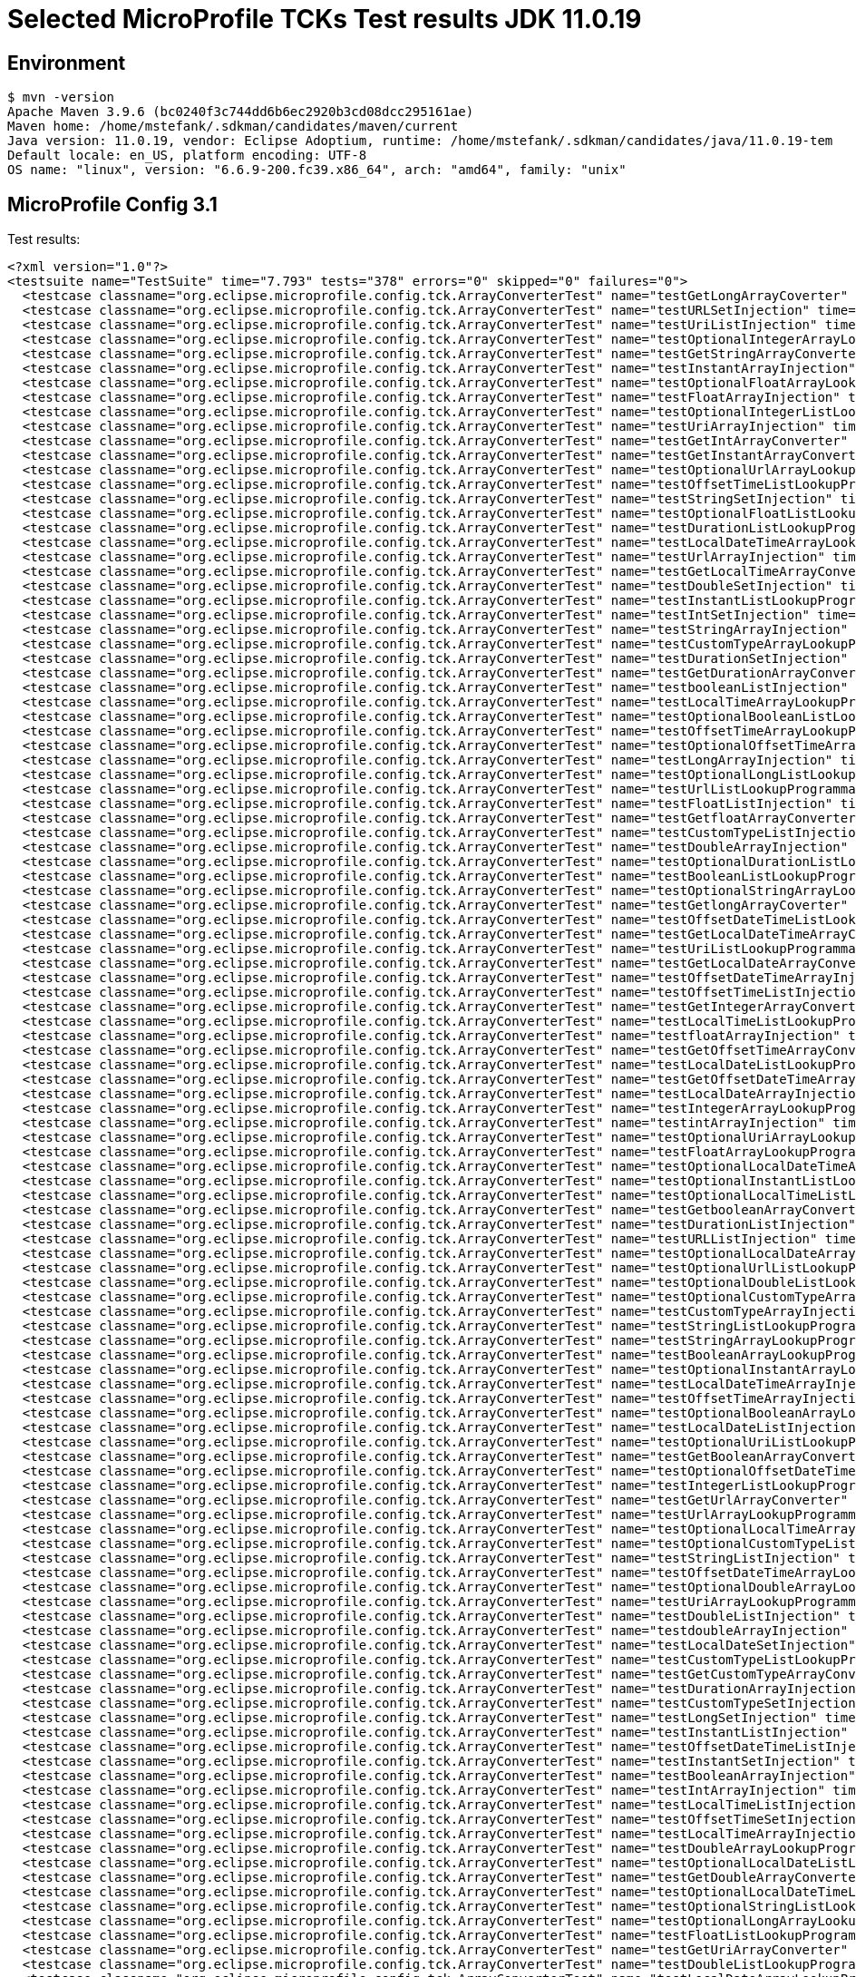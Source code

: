 = Selected MicroProfile TCKs Test results JDK 11.0.19

== Environment

[source,bash]
----
$ mvn -version
Apache Maven 3.9.6 (bc0240f3c744dd6b6ec2920b3cd08dcc295161ae)
Maven home: /home/mstefank/.sdkman/candidates/maven/current
Java version: 11.0.19, vendor: Eclipse Adoptium, runtime: /home/mstefank/.sdkman/candidates/java/11.0.19-tem
Default locale: en_US, platform encoding: UTF-8
OS name: "linux", version: "6.6.9-200.fc39.x86_64", arch: "amd64", family: "unix"
----

== MicroProfile Config 3.1

Test results:

[source,xml]
----
<?xml version="1.0"?>
<testsuite name="TestSuite" time="7.793" tests="378" errors="0" skipped="0" failures="0">
  <testcase classname="org.eclipse.microprofile.config.tck.ArrayConverterTest" name="testGetLongArrayCoverter" time="0.019"/>
  <testcase classname="org.eclipse.microprofile.config.tck.ArrayConverterTest" name="testURLSetInjection" time="0.009"/>
  <testcase classname="org.eclipse.microprofile.config.tck.ArrayConverterTest" name="testUriListInjection" time="0.010"/>
  <testcase classname="org.eclipse.microprofile.config.tck.ArrayConverterTest" name="testOptionalIntegerArrayLookupProgrammatically" time="0.013"/>
  <testcase classname="org.eclipse.microprofile.config.tck.ArrayConverterTest" name="testGetStringArrayConverter" time="0.014"/>
  <testcase classname="org.eclipse.microprofile.config.tck.ArrayConverterTest" name="testInstantArrayInjection" time="0.018"/>
  <testcase classname="org.eclipse.microprofile.config.tck.ArrayConverterTest" name="testOptionalFloatArrayLookupProgrammatically" time="0.011"/>
  <testcase classname="org.eclipse.microprofile.config.tck.ArrayConverterTest" name="testFloatArrayInjection" time="0.020"/>
  <testcase classname="org.eclipse.microprofile.config.tck.ArrayConverterTest" name="testOptionalIntegerListLookupProgrammatically" time="0.013"/>
  <testcase classname="org.eclipse.microprofile.config.tck.ArrayConverterTest" name="testUriArrayInjection" time="0.008"/>
  <testcase classname="org.eclipse.microprofile.config.tck.ArrayConverterTest" name="testGetIntArrayConverter" time="0.016"/>
  <testcase classname="org.eclipse.microprofile.config.tck.ArrayConverterTest" name="testGetInstantArrayConverter" time="0.019"/>
  <testcase classname="org.eclipse.microprofile.config.tck.ArrayConverterTest" name="testOptionalUrlArrayLookupProgrammatically" time="0.013"/>
  <testcase classname="org.eclipse.microprofile.config.tck.ArrayConverterTest" name="testOffsetTimeListLookupProgrammatically" time="0.010"/>
  <testcase classname="org.eclipse.microprofile.config.tck.ArrayConverterTest" name="testStringSetInjection" time="0.011"/>
  <testcase classname="org.eclipse.microprofile.config.tck.ArrayConverterTest" name="testOptionalFloatListLookupProgrammatically" time="0.011"/>
  <testcase classname="org.eclipse.microprofile.config.tck.ArrayConverterTest" name="testDurationListLookupProgrammatically" time="0.019"/>
  <testcase classname="org.eclipse.microprofile.config.tck.ArrayConverterTest" name="testLocalDateTimeArrayLookupProgrammatically" time="0.017"/>
  <testcase classname="org.eclipse.microprofile.config.tck.ArrayConverterTest" name="testUrlArrayInjection" time="0.011"/>
  <testcase classname="org.eclipse.microprofile.config.tck.ArrayConverterTest" name="testGetLocalTimeArrayConverter" time="0.014"/>
  <testcase classname="org.eclipse.microprofile.config.tck.ArrayConverterTest" name="testDoubleSetInjection" time="0.021"/>
  <testcase classname="org.eclipse.microprofile.config.tck.ArrayConverterTest" name="testInstantListLookupProgrammatically" time="0.016"/>
  <testcase classname="org.eclipse.microprofile.config.tck.ArrayConverterTest" name="testIntSetInjection" time="0.014"/>
  <testcase classname="org.eclipse.microprofile.config.tck.ArrayConverterTest" name="testStringArrayInjection" time="0.011"/>
  <testcase classname="org.eclipse.microprofile.config.tck.ArrayConverterTest" name="testCustomTypeArrayLookupProgrammatically" time="0.019"/>
  <testcase classname="org.eclipse.microprofile.config.tck.ArrayConverterTest" name="testDurationSetInjection" time="0.017"/>
  <testcase classname="org.eclipse.microprofile.config.tck.ArrayConverterTest" name="testGetDurationArrayConverter" time="0.020"/>
  <testcase classname="org.eclipse.microprofile.config.tck.ArrayConverterTest" name="testbooleanListInjection" time="0.011"/>
  <testcase classname="org.eclipse.microprofile.config.tck.ArrayConverterTest" name="testLocalTimeArrayLookupProgrammatically" time="0.012"/>
  <testcase classname="org.eclipse.microprofile.config.tck.ArrayConverterTest" name="testOptionalBooleanListLookupProgrammatically" time="0.014"/>
  <testcase classname="org.eclipse.microprofile.config.tck.ArrayConverterTest" name="testOffsetTimeArrayLookupProgrammatically" time="0.012"/>
  <testcase classname="org.eclipse.microprofile.config.tck.ArrayConverterTest" name="testOptionalOffsetTimeArrayLookupProgrammatically" time="0.009"/>
  <testcase classname="org.eclipse.microprofile.config.tck.ArrayConverterTest" name="testLongArrayInjection" time="0.012"/>
  <testcase classname="org.eclipse.microprofile.config.tck.ArrayConverterTest" name="testOptionalLongListLookupProgrammatically" time="0.010"/>
  <testcase classname="org.eclipse.microprofile.config.tck.ArrayConverterTest" name="testUrlListLookupProgrammatically" time="0.011"/>
  <testcase classname="org.eclipse.microprofile.config.tck.ArrayConverterTest" name="testFloatListInjection" time="0.028"/>
  <testcase classname="org.eclipse.microprofile.config.tck.ArrayConverterTest" name="testGetfloatArrayConverter" time="0.017"/>
  <testcase classname="org.eclipse.microprofile.config.tck.ArrayConverterTest" name="testCustomTypeListInjection" time="0.022"/>
  <testcase classname="org.eclipse.microprofile.config.tck.ArrayConverterTest" name="testDoubleArrayInjection" time="0.018"/>
  <testcase classname="org.eclipse.microprofile.config.tck.ArrayConverterTest" name="testOptionalDurationListLookupProgrammatically" time="0.012"/>
  <testcase classname="org.eclipse.microprofile.config.tck.ArrayConverterTest" name="testBooleanListLookupProgrammatically" time="0.029"/>
  <testcase classname="org.eclipse.microprofile.config.tck.ArrayConverterTest" name="testOptionalStringArrayLookupProgrammatically" time="0.009"/>
  <testcase classname="org.eclipse.microprofile.config.tck.ArrayConverterTest" name="testGetlongArrayCoverter" time="0.020"/>
  <testcase classname="org.eclipse.microprofile.config.tck.ArrayConverterTest" name="testOffsetDateTimeListLookupProgrammatically" time="0.012"/>
  <testcase classname="org.eclipse.microprofile.config.tck.ArrayConverterTest" name="testGetLocalDateTimeArrayConverter" time="0.016"/>
  <testcase classname="org.eclipse.microprofile.config.tck.ArrayConverterTest" name="testUriListLookupProgrammatically" time="0.009"/>
  <testcase classname="org.eclipse.microprofile.config.tck.ArrayConverterTest" name="testGetLocalDateArrayConverter" time="0.020"/>
  <testcase classname="org.eclipse.microprofile.config.tck.ArrayConverterTest" name="testOffsetDateTimeArrayInjection" time="0.011"/>
  <testcase classname="org.eclipse.microprofile.config.tck.ArrayConverterTest" name="testOffsetTimeListInjection" time="0.011"/>
  <testcase classname="org.eclipse.microprofile.config.tck.ArrayConverterTest" name="testGetIntegerArrayConverter" time="0.019"/>
  <testcase classname="org.eclipse.microprofile.config.tck.ArrayConverterTest" name="testLocalTimeListLookupProgrammatically" time="0.012"/>
  <testcase classname="org.eclipse.microprofile.config.tck.ArrayConverterTest" name="testfloatArrayInjection" time="0.011"/>
  <testcase classname="org.eclipse.microprofile.config.tck.ArrayConverterTest" name="testGetOffsetTimeArrayConverter" time="0.017"/>
  <testcase classname="org.eclipse.microprofile.config.tck.ArrayConverterTest" name="testLocalDateListLookupProgrammatically" time="0.019"/>
  <testcase classname="org.eclipse.microprofile.config.tck.ArrayConverterTest" name="testGetOffsetDateTimeArrayConverter" time="0.018"/>
  <testcase classname="org.eclipse.microprofile.config.tck.ArrayConverterTest" name="testLocalDateArrayInjection" time="0.015"/>
  <testcase classname="org.eclipse.microprofile.config.tck.ArrayConverterTest" name="testIntegerArrayLookupProgrammatically" time="0.013"/>
  <testcase classname="org.eclipse.microprofile.config.tck.ArrayConverterTest" name="testintArrayInjection" time="0.012"/>
  <testcase classname="org.eclipse.microprofile.config.tck.ArrayConverterTest" name="testOptionalUriArrayLookupProgrammatically" time="0.011"/>
  <testcase classname="org.eclipse.microprofile.config.tck.ArrayConverterTest" name="testFloatArrayLookupProgrammatically" time="0.018"/>
  <testcase classname="org.eclipse.microprofile.config.tck.ArrayConverterTest" name="testOptionalLocalDateTimeArrayLookupProgrammatically" time="0.012"/>
  <testcase classname="org.eclipse.microprofile.config.tck.ArrayConverterTest" name="testOptionalInstantListLookupProgrammatically" time="0.012"/>
  <testcase classname="org.eclipse.microprofile.config.tck.ArrayConverterTest" name="testOptionalLocalTimeListLookupProgrammatically" time="0.010"/>
  <testcase classname="org.eclipse.microprofile.config.tck.ArrayConverterTest" name="testGetbooleanArrayConverter" time="0.021"/>
  <testcase classname="org.eclipse.microprofile.config.tck.ArrayConverterTest" name="testDurationListInjection" time="0.020"/>
  <testcase classname="org.eclipse.microprofile.config.tck.ArrayConverterTest" name="testURLListInjection" time="0.013"/>
  <testcase classname="org.eclipse.microprofile.config.tck.ArrayConverterTest" name="testOptionalLocalDateArrayLookupProgrammatically" time="0.018"/>
  <testcase classname="org.eclipse.microprofile.config.tck.ArrayConverterTest" name="testOptionalUrlListLookupProgrammatically" time="0.010"/>
  <testcase classname="org.eclipse.microprofile.config.tck.ArrayConverterTest" name="testOptionalDoubleListLookupProgrammatically" time="0.011"/>
  <testcase classname="org.eclipse.microprofile.config.tck.ArrayConverterTest" name="testOptionalCustomTypeArrayLookupProgrammatically" time="0.010"/>
  <testcase classname="org.eclipse.microprofile.config.tck.ArrayConverterTest" name="testCustomTypeArrayInjection" time="0.028"/>
  <testcase classname="org.eclipse.microprofile.config.tck.ArrayConverterTest" name="testStringListLookupProgrammatically" time="0.009"/>
  <testcase classname="org.eclipse.microprofile.config.tck.ArrayConverterTest" name="testStringArrayLookupProgrammatically" time="0.010"/>
  <testcase classname="org.eclipse.microprofile.config.tck.ArrayConverterTest" name="testBooleanArrayLookupProgrammatically" time="0.033"/>
  <testcase classname="org.eclipse.microprofile.config.tck.ArrayConverterTest" name="testOptionalInstantArrayLookupProgrammatically" time="0.011"/>
  <testcase classname="org.eclipse.microprofile.config.tck.ArrayConverterTest" name="testLocalDateTimeArrayInjection" time="0.019"/>
  <testcase classname="org.eclipse.microprofile.config.tck.ArrayConverterTest" name="testOffsetTimeArrayInjection" time="0.011"/>
  <testcase classname="org.eclipse.microprofile.config.tck.ArrayConverterTest" name="testOptionalBooleanArrayLookupProgrammatically" time="0.011"/>
  <testcase classname="org.eclipse.microprofile.config.tck.ArrayConverterTest" name="testLocalDateListInjection" time="0.020"/>
  <testcase classname="org.eclipse.microprofile.config.tck.ArrayConverterTest" name="testOptionalUriListLookupProgrammatically" time="0.010"/>
  <testcase classname="org.eclipse.microprofile.config.tck.ArrayConverterTest" name="testGetBooleanArrayConverter" time="0.020"/>
  <testcase classname="org.eclipse.microprofile.config.tck.ArrayConverterTest" name="testOptionalOffsetDateTimeArrayLookupProgrammatically" time="0.013"/>
  <testcase classname="org.eclipse.microprofile.config.tck.ArrayConverterTest" name="testIntegerListLookupProgrammatically" time="0.020"/>
  <testcase classname="org.eclipse.microprofile.config.tck.ArrayConverterTest" name="testGetUrlArrayConverter" time="0.019"/>
  <testcase classname="org.eclipse.microprofile.config.tck.ArrayConverterTest" name="testUrlArrayLookupProgrammatically" time="0.011"/>
  <testcase classname="org.eclipse.microprofile.config.tck.ArrayConverterTest" name="testOptionalLocalTimeArrayLookupProgrammatically" time="0.012"/>
  <testcase classname="org.eclipse.microprofile.config.tck.ArrayConverterTest" name="testOptionalCustomTypeListLookupProgrammatically" time="0.011"/>
  <testcase classname="org.eclipse.microprofile.config.tck.ArrayConverterTest" name="testStringListInjection" time="0.011"/>
  <testcase classname="org.eclipse.microprofile.config.tck.ArrayConverterTest" name="testOffsetDateTimeArrayLookupProgrammatically" time="0.014"/>
  <testcase classname="org.eclipse.microprofile.config.tck.ArrayConverterTest" name="testOptionalDoubleArrayLookupProgrammatically" time="0.010"/>
  <testcase classname="org.eclipse.microprofile.config.tck.ArrayConverterTest" name="testUriArrayLookupProgrammatically" time="0.011"/>
  <testcase classname="org.eclipse.microprofile.config.tck.ArrayConverterTest" name="testDoubleListInjection" time="0.024"/>
  <testcase classname="org.eclipse.microprofile.config.tck.ArrayConverterTest" name="testdoubleArrayInjection" time="0.010"/>
  <testcase classname="org.eclipse.microprofile.config.tck.ArrayConverterTest" name="testLocalDateSetInjection" time="0.012"/>
  <testcase classname="org.eclipse.microprofile.config.tck.ArrayConverterTest" name="testCustomTypeListLookupProgrammatically" time="0.024"/>
  <testcase classname="org.eclipse.microprofile.config.tck.ArrayConverterTest" name="testGetCustomTypeArrayConverter" time="0.016"/>
  <testcase classname="org.eclipse.microprofile.config.tck.ArrayConverterTest" name="testDurationArrayInjection" time="0.017"/>
  <testcase classname="org.eclipse.microprofile.config.tck.ArrayConverterTest" name="testCustomTypeSetInjection" time="0.020"/>
  <testcase classname="org.eclipse.microprofile.config.tck.ArrayConverterTest" name="testLongSetInjection" time="0.010"/>
  <testcase classname="org.eclipse.microprofile.config.tck.ArrayConverterTest" name="testInstantListInjection" time="0.014"/>
  <testcase classname="org.eclipse.microprofile.config.tck.ArrayConverterTest" name="testOffsetDateTimeListInjection" time="0.013"/>
  <testcase classname="org.eclipse.microprofile.config.tck.ArrayConverterTest" name="testInstantSetInjection" time="0.016"/>
  <testcase classname="org.eclipse.microprofile.config.tck.ArrayConverterTest" name="testBooleanArrayInjection" time="0.145"/>
  <testcase classname="org.eclipse.microprofile.config.tck.ArrayConverterTest" name="testIntArrayInjection" time="0.016"/>
  <testcase classname="org.eclipse.microprofile.config.tck.ArrayConverterTest" name="testLocalTimeListInjection" time="0.011"/>
  <testcase classname="org.eclipse.microprofile.config.tck.ArrayConverterTest" name="testOffsetTimeSetInjection" time="0.012"/>
  <testcase classname="org.eclipse.microprofile.config.tck.ArrayConverterTest" name="testLocalTimeArrayInjection" time="0.013"/>
  <testcase classname="org.eclipse.microprofile.config.tck.ArrayConverterTest" name="testDoubleArrayLookupProgrammatically" time="0.028"/>
  <testcase classname="org.eclipse.microprofile.config.tck.ArrayConverterTest" name="testOptionalLocalDateListLookupProgrammatically" time="0.017"/>
  <testcase classname="org.eclipse.microprofile.config.tck.ArrayConverterTest" name="testGetDoubleArrayConverter" time="0.021"/>
  <testcase classname="org.eclipse.microprofile.config.tck.ArrayConverterTest" name="testOptionalLocalDateTimeListLookupProgrammatically" time="0.012"/>
  <testcase classname="org.eclipse.microprofile.config.tck.ArrayConverterTest" name="testOptionalStringListLookupProgrammatically" time="0.011"/>
  <testcase classname="org.eclipse.microprofile.config.tck.ArrayConverterTest" name="testOptionalLongArrayLookupProgrammatically" time="0.010"/>
  <testcase classname="org.eclipse.microprofile.config.tck.ArrayConverterTest" name="testFloatListLookupProgrammatically" time="0.018"/>
  <testcase classname="org.eclipse.microprofile.config.tck.ArrayConverterTest" name="testGetUriArrayConverter" time="0.017"/>
  <testcase classname="org.eclipse.microprofile.config.tck.ArrayConverterTest" name="testDoubleListLookupProgrammatically" time="0.017"/>
  <testcase classname="org.eclipse.microprofile.config.tck.ArrayConverterTest" name="testLocalDateArrayLookupProgrammatically" time="0.019"/>
  <testcase classname="org.eclipse.microprofile.config.tck.ArrayConverterTest" name="testIntListInjection" time="0.019"/>
  <testcase classname="org.eclipse.microprofile.config.tck.ArrayConverterTest" name="testUriSetInjection" time="0.016"/>
  <testcase classname="org.eclipse.microprofile.config.tck.ArrayConverterTest" name="testOptionalOffsetDateTimeListLookupProgrammatically" time="0.010"/>
  <testcase classname="org.eclipse.microprofile.config.tck.ArrayConverterTest" name="testbooleanArrayInjection" time="0.010"/>
  <testcase classname="org.eclipse.microprofile.config.tck.ArrayConverterTest" name="testbooleanSetInjection" time="0.009"/>
  <testcase classname="org.eclipse.microprofile.config.tck.ArrayConverterTest" name="testInstantArrayLookupProgrammatically" time="0.020"/>
  <testcase classname="org.eclipse.microprofile.config.tck.ArrayConverterTest" name="testOffsetDateTimeSetInjection" time="0.011"/>
  <testcase classname="org.eclipse.microprofile.config.tck.ArrayConverterTest" name="testOptionalDurationArrayLookupProgrammatically" time="0.013"/>
  <testcase classname="org.eclipse.microprofile.config.tck.ArrayConverterTest" name="testOptionalOffsetTimeListLookupProgrammatically" time="0.009"/>
  <testcase classname="org.eclipse.microprofile.config.tck.ArrayConverterTest" name="testGetFloatArrayConverter" time="0.029"/>
  <testcase classname="org.eclipse.microprofile.config.tck.ArrayConverterTest" name="testLongArrayLookupProgrammatically" time="0.011"/>
  <testcase classname="org.eclipse.microprofile.config.tck.ArrayConverterTest" name="testFloatSetInjection" time="0.017"/>
  <testcase classname="org.eclipse.microprofile.config.tck.ArrayConverterTest" name="testLocalDateTimeSetInjection" time="0.012"/>
  <testcase classname="org.eclipse.microprofile.config.tck.ArrayConverterTest" name="testLocalDateTimeListInjection" time="0.015"/>
  <testcase classname="org.eclipse.microprofile.config.tck.ArrayConverterTest" name="testLocalTimeSetInjection" time="0.011"/>
  <testcase classname="org.eclipse.microprofile.config.tck.ArrayConverterTest" name="testGetdoubleArrayConverter" time="0.020"/>
  <testcase classname="org.eclipse.microprofile.config.tck.ArrayConverterTest" name="testLocalDateTimeListLookupProgrammatically" time="0.012"/>
  <testcase classname="org.eclipse.microprofile.config.tck.ArrayConverterTest" name="testlongArrayInjection" time="0.014"/>
  <testcase classname="org.eclipse.microprofile.config.tck.ArrayConverterTest" name="testLongListLookupProgrammatically" time="0.011"/>
  <testcase classname="org.eclipse.microprofile.config.tck.ArrayConverterTest" name="testDurationArrayLookupProgrammatically" time="0.020"/>
  <testcase classname="org.eclipse.microprofile.config.tck.ArrayConverterTest" name="testLongListInjection" time="0.010"/>
  <testcase classname="org.eclipse.microprofile.config.tck.AutoDiscoveredConfigSourceTest" name="testAutoDiscoveredConverterNotAddedAutomatically" time="0.013"/>
  <testcase classname="org.eclipse.microprofile.config.tck.AutoDiscoveredConfigSourceTest" name="testAutoDiscoveredConfigureSources" time="0.105"/>
  <testcase classname="org.eclipse.microprofile.config.tck.AutoDiscoveredConfigSourceTest" name="testAutoDiscoveredConverterManuallyAdded" time="0.011"/>
  <testcase classname="org.eclipse.microprofile.config.tck.broken.ConfigPropertiesMissingPropertyInjectionTest" name="test" time="0.002"/>
  <testcase classname="org.eclipse.microprofile.config.tck.broken.MissingConverterOnInstanceInjectionTest" name="test" time="0.001"/>
  <testcase classname="org.eclipse.microprofile.config.tck.broken.MissingValueOnInstanceInjectionTest" name="test" time="0.001"/>
  <testcase classname="org.eclipse.microprofile.config.tck.broken.MissingValueOnObserverMethodInjectionTest" name="test" time="0.002"/>
  <testcase classname="org.eclipse.microprofile.config.tck.broken.WrongConverterOnInstanceInjectionTest" name="test" time="0.001"/>
  <testcase classname="org.eclipse.microprofile.config.tck.CdiOptionalInjectionTest" name="testOptionalInjection" time="0.089"/>
  <testcase classname="org.eclipse.microprofile.config.tck.CdiOptionalInjectionTest" name="testOptionalInjectionWithNoDefaultValueOrElseIsReturned" time="0.018"/>
  <testcase classname="org.eclipse.microprofile.config.tck.CDIPlainInjectionTest" name="canInjectSimpleValuesWhenDefined" time="0.013"/>
  <testcase classname="org.eclipse.microprofile.config.tck.CDIPlainInjectionTest" name="canInjectDefaultPropertyPath" time="0.095"/>
  <testcase classname="org.eclipse.microprofile.config.tck.CDIPlainInjectionTest" name="injectedValuesAreEqualToProgrammaticValues" time="0.010"/>
  <testcase classname="org.eclipse.microprofile.config.tck.CDIPlainInjectionTest" name="canInjectDynamicValuesViaCdiProvider" time="0.014"/>
  <testcase classname="org.eclipse.microprofile.config.tck.CDIPropertyExpressionsTest" name="expressionNoDefault" time="0.009"/>
  <testcase classname="org.eclipse.microprofile.config.tck.CDIPropertyExpressionsTest" name="badExpansion" time="0.088"/>
  <testcase classname="org.eclipse.microprofile.config.tck.CDIPropertyExpressionsTest" name="expression" time="0.011"/>
  <testcase classname="org.eclipse.microprofile.config.tck.CDIPropertyNameMatchingTest" name="testPropertyFromEnvironmentVariables" time="0.122"/>
  <testcase classname="org.eclipse.microprofile.config.tck.ClassConverterTest" name="testGetClassConverter" time="0.007"/>
  <testcase classname="org.eclipse.microprofile.config.tck.ClassConverterTest" name="testClassConverterWithLookup" time="0.088"/>
  <testcase classname="org.eclipse.microprofile.config.tck.ClassConverterTest" name="testConverterForClassLoadedInBean" time="0.009"/>
  <testcase classname="org.eclipse.microprofile.config.tck.ConfigPropertiesTest" name="testConfigPropertiesNoPrefixOnBean" time="0.009"/>
  <testcase classname="org.eclipse.microprofile.config.tck.ConfigPropertiesTest" name="testConfigPropertiesPlainInjection" time="0.011"/>
  <testcase classname="org.eclipse.microprofile.config.tck.ConfigPropertiesTest" name="testNoConfigPropertiesAnnotationInjection" time="0.008"/>
  <testcase classname="org.eclipse.microprofile.config.tck.ConfigPropertiesTest" name="testConfigPropertiesWithoutPrefix" time="0.008"/>
  <testcase classname="org.eclipse.microprofile.config.tck.ConfigPropertiesTest" name="testConfigPropertiesDefaultOnBean" time="0.095"/>
  <testcase classname="org.eclipse.microprofile.config.tck.ConfigPropertiesTest" name="testConfigPropertiesNoPrefixOnBeanThenSupplyPrefix" time="0.011"/>
  <testcase classname="org.eclipse.microprofile.config.tck.ConfigPropertiesTest" name="testConfigPropertiesWithPrefix" time="0.008"/>
  <testcase classname="org.eclipse.microprofile.config.tck.ConfigProviderTest" name="testDynamicValueInPropertyConfigSource" time="0.089"/>
  <testcase classname="org.eclipse.microprofile.config.tck.ConfigProviderTest" name="testGetPropertyNames" time="0.008"/>
  <testcase classname="org.eclipse.microprofile.config.tck.ConfigProviderTest" name="testJavaConfigPropertyFilesConfigSource" time="0.008"/>
  <testcase classname="org.eclipse.microprofile.config.tck.ConfigProviderTest" name="testPropertyConfigSource" time="0.009"/>
  <testcase classname="org.eclipse.microprofile.config.tck.ConfigProviderTest" name="testNonExistingConfigKey" time="0.008"/>
  <testcase classname="org.eclipse.microprofile.config.tck.ConfigProviderTest" name="testGetConfigSources" time="0.009"/>
  <testcase classname="org.eclipse.microprofile.config.tck.ConfigProviderTest" name="testInjectedConfigSerializable" time="0.012"/>
  <testcase classname="org.eclipse.microprofile.config.tck.ConfigProviderTest" name="testEnvironmentConfigSource" time="0.010"/>
  <testcase classname="org.eclipse.microprofile.config.tck.ConfigProviderTest" name="testNonExistingConfigKeyGet" time="0.011"/>
  <testcase classname="org.eclipse.microprofile.config.tck.configsources.DefaultConfigSourceOrdinalTest" name="testOrdinalForEnv" time="0.131"/>
  <testcase classname="org.eclipse.microprofile.config.tck.configsources.DefaultConfigSourceOrdinalTest" name="testOrdinalForSystemProps" time="0.012"/>
  <testcase classname="org.eclipse.microprofile.config.tck.ConfigValueTest" name="configValueInjection" time="0.008"/>
  <testcase classname="org.eclipse.microprofile.config.tck.ConfigValueTest" name="configValueEmpty" time="0.009"/>
  <testcase classname="org.eclipse.microprofile.config.tck.ConfigValueTest" name="configValue" time="0.085"/>
  <testcase classname="org.eclipse.microprofile.config.tck.converters.convertToNull.ConvertedNullValueBrokenInjectionTest" name="test" time="0.006"/>
  <testcase classname="org.eclipse.microprofile.config.tck.converters.convertToNull.ConvertedNullValueTest" name="testDefaultValueNotUsed" time="0.098"/>
  <testcase classname="org.eclipse.microprofile.config.tck.converters.convertToNull.ConvertedNullValueTest" name="testGetOptionalValue" time="0.012"/>
  <testcase classname="org.eclipse.microprofile.config.tck.converters.convertToNull.ConvertedNullValueTest" name="testGetValue" time="0.011"/>
  <testcase classname="org.eclipse.microprofile.config.tck.converters.NullConvertersTest" name="nulls" time="0.102"/>
  <testcase classname="org.eclipse.microprofile.config.tck.ConverterTest" name="testCustomConverter" time="0.013"/>
  <testcase classname="org.eclipse.microprofile.config.tck.ConverterTest" name="testGetLocalDateConverter" time="0.015"/>
  <testcase classname="org.eclipse.microprofile.config.tck.ConverterTest" name="testGetdoubleConverter" time="0.015"/>
  <testcase classname="org.eclipse.microprofile.config.tck.ConverterTest" name="testGetDurationConverter_Broken" time="0.044"/>
  <testcase classname="org.eclipse.microprofile.config.tck.ConverterTest" name="testGetDurationCoverter" time="0.020"/>
  <testcase classname="org.eclipse.microprofile.config.tck.ConverterTest" name="testGetIntegerConverter" time="0.015"/>
  <testcase classname="org.eclipse.microprofile.config.tck.ConverterTest" name="testGetURIConverterBroken" time="0.022"/>
  <testcase classname="org.eclipse.microprofile.config.tck.ConverterTest" name="testGetLongConverter" time="0.013"/>
  <testcase classname="org.eclipse.microprofile.config.tck.ConverterTest" name="testGetcharConverter" time="0.012"/>
  <testcase classname="org.eclipse.microprofile.config.tck.ConverterTest" name="testInt" time="0.013"/>
  <testcase classname="org.eclipse.microprofile.config.tck.ConverterTest" name="testGetCustomConverter" time="0.023"/>
  <testcase classname="org.eclipse.microprofile.config.tck.ConverterTest" name="testLong" time="0.010"/>
  <testcase classname="org.eclipse.microprofile.config.tck.ConverterTest" name="testFloat" time="0.033"/>
  <testcase classname="org.eclipse.microprofile.config.tck.ConverterTest" name="testlong" time="0.010"/>
  <testcase classname="org.eclipse.microprofile.config.tck.ConverterTest" name="testDonaldConversionWithMultipleLambdaConverters" time="0.058"/>
  <testcase classname="org.eclipse.microprofile.config.tck.ConverterTest" name="testBoolean" time="0.136"/>
  <testcase classname="org.eclipse.microprofile.config.tck.ConverterTest" name="testShort_Broken" time="0.011"/>
  <testcase classname="org.eclipse.microprofile.config.tck.ConverterTest" name="testGetLocalDateConverter_Broken" time="0.017"/>
  <testcase classname="org.eclipse.microprofile.config.tck.ConverterTest" name="testOffsetDateTime" time="0.011"/>
  <testcase classname="org.eclipse.microprofile.config.tck.ConverterTest" name="testGetshortConverter" time="0.015"/>
  <testcase classname="org.eclipse.microprofile.config.tck.ConverterTest" name="testGetShortConverter_Broken" time="0.023"/>
  <testcase classname="org.eclipse.microprofile.config.tck.ConverterTest" name="testDouble_Broken" time="0.047"/>
  <testcase classname="org.eclipse.microprofile.config.tck.ConverterTest" name="testOffsetDateTime_Broken" time="0.015"/>
  <testcase classname="org.eclipse.microprofile.config.tck.ConverterTest" name="testInteger_Broken" time="0.019"/>
  <testcase classname="org.eclipse.microprofile.config.tck.ConverterTest" name="testGetFloatConverter" time="0.021"/>
  <testcase classname="org.eclipse.microprofile.config.tck.ConverterTest" name="testfloat" time="0.012"/>
  <testcase classname="org.eclipse.microprofile.config.tck.ConverterTest" name="testConverterSerialization" time="0.013"/>
  <testcase classname="org.eclipse.microprofile.config.tck.ConverterTest" name="testGetURLConverterBroken" time="0.020"/>
  <testcase classname="org.eclipse.microprofile.config.tck.ConverterTest" name="testGetInstantConverter" time="0.015"/>
  <testcase classname="org.eclipse.microprofile.config.tck.ConverterTest" name="testGetDoubleConverter_Broken" time="0.027"/>
  <testcase classname="org.eclipse.microprofile.config.tck.ConverterTest" name="testGetConverterSerialization" time="0.024"/>
  <testcase classname="org.eclipse.microprofile.config.tck.ConverterTest" name="testGetDonaldConverterWithLambdaConverter" time="0.033"/>
  <testcase classname="org.eclipse.microprofile.config.tck.ConverterTest" name="testLocalDate" time="0.014"/>
  <testcase classname="org.eclipse.microprofile.config.tck.ConverterTest" name="testGetByteConverter" time="0.023"/>
  <testcase classname="org.eclipse.microprofile.config.tck.ConverterTest" name="testGetLocalTimeConverter_Broken" time="0.014"/>
  <testcase classname="org.eclipse.microprofile.config.tck.ConverterTest" name="testGetURIConverter" time="0.021"/>
  <testcase classname="org.eclipse.microprofile.config.tck.ConverterTest" name="testDouble" time="0.028"/>
  <testcase classname="org.eclipse.microprofile.config.tck.ConverterTest" name="testGetShortConverter" time="0.019"/>
  <testcase classname="org.eclipse.microprofile.config.tck.ConverterTest" name="testDuckConversionWithMultipleConverters" time="0.048"/>
  <testcase classname="org.eclipse.microprofile.config.tck.ConverterTest" name="testURIConverter" time="0.010"/>
  <testcase classname="org.eclipse.microprofile.config.tck.ConverterTest" name="testGetDonaldConverterWithMultipleLambdaConverters" time="0.027"/>
  <testcase classname="org.eclipse.microprofile.config.tck.ConverterTest" name="testGetDuckConverterWithMultipleConverters" time="0.028"/>
  <testcase classname="org.eclipse.microprofile.config.tck.ConverterTest" name="testDuration" time="0.024"/>
  <testcase classname="org.eclipse.microprofile.config.tck.ConverterTest" name="testInstant" time="0.013"/>
  <testcase classname="org.eclipse.microprofile.config.tck.ConverterTest" name="testZoneOffset_Broken" time="0.012"/>
  <testcase classname="org.eclipse.microprofile.config.tck.ConverterTest" name="testGetIntegerConverter_Broken" time="0.015"/>
  <testcase classname="org.eclipse.microprofile.config.tck.ConverterTest" name="testURLConverterBroken" time="0.013"/>
  <testcase classname="org.eclipse.microprofile.config.tck.ConverterTest" name="testGetDoubleConverter" time="0.023"/>
  <testcase classname="org.eclipse.microprofile.config.tck.ConverterTest" name="testGetbyteConverter" time="0.011"/>
  <testcase classname="org.eclipse.microprofile.config.tck.ConverterTest" name="testGetOffsetDateTimeConverter" time="0.013"/>
  <testcase classname="org.eclipse.microprofile.config.tck.ConverterTest" name="testGetOffsetDateTimeConverter_Broken" time="0.015"/>
  <testcase classname="org.eclipse.microprofile.config.tck.ConverterTest" name="testGetOffsetTimeConverter" time="0.018"/>
  <testcase classname="org.eclipse.microprofile.config.tck.ConverterTest" name="testGetLocalTimeConverter" time="0.018"/>
  <testcase classname="org.eclipse.microprofile.config.tck.ConverterTest" name="testOffsetTime_Broken" time="0.013"/>
  <testcase classname="org.eclipse.microprofile.config.tck.ConverterTest" name="testLocalTime" time="0.014"/>
  <testcase classname="org.eclipse.microprofile.config.tck.ConverterTest" name="testLocalDate_Broken" time="0.013"/>
  <testcase classname="org.eclipse.microprofile.config.tck.ConverterTest" name="testshort" time="0.010"/>
  <testcase classname="org.eclipse.microprofile.config.tck.ConverterTest" name="testShort" time="0.010"/>
  <testcase classname="org.eclipse.microprofile.config.tck.ConverterTest" name="testGetCharConverter" time="0.023"/>
  <testcase classname="org.eclipse.microprofile.config.tck.ConverterTest" name="testGetLongConverter_Broken" time="0.017"/>
  <testcase classname="org.eclipse.microprofile.config.tck.ConverterTest" name="testOffsetTime" time="0.020"/>
  <testcase classname="org.eclipse.microprofile.config.tck.ConverterTest" name="testZoneOffset" time="0.010"/>
  <testcase classname="org.eclipse.microprofile.config.tck.ConverterTest" name="testGetBooleanConverter" time="0.023"/>
  <testcase classname="org.eclipse.microprofile.config.tck.ConverterTest" name="testLong_Broken" time="0.011"/>
  <testcase classname="org.eclipse.microprofile.config.tck.ConverterTest" name="testByte_Broken" time="0.023"/>
  <testcase classname="org.eclipse.microprofile.config.tck.ConverterTest" name="testURIConverterBroken" time="0.014"/>
  <testcase classname="org.eclipse.microprofile.config.tck.ConverterTest" name="testGetInstantConverter_Broken" time="0.022"/>
  <testcase classname="org.eclipse.microprofile.config.tck.ConverterTest" name="testGetFloatConverter_Broken" time="0.024"/>
  <testcase classname="org.eclipse.microprofile.config.tck.ConverterTest" name="testInstant_Broken" time="0.015"/>
  <testcase classname="org.eclipse.microprofile.config.tck.ConverterTest" name="testLocalDateTime_Broken" time="0.016"/>
  <testcase classname="org.eclipse.microprofile.config.tck.ConverterTest" name="testURLConverter" time="0.013"/>
  <testcase classname="org.eclipse.microprofile.config.tck.ConverterTest" name="testGetURLConverter" time="0.015"/>
  <testcase classname="org.eclipse.microprofile.config.tck.ConverterTest" name="testNoDonaldConverterByDefault" time="0.010"/>
  <testcase classname="org.eclipse.microprofile.config.tck.ConverterTest" name="testDonaldNotConvertedByDefault" time="0.037"/>
  <testcase classname="org.eclipse.microprofile.config.tck.ConverterTest" name="testdouble" time="0.012"/>
  <testcase classname="org.eclipse.microprofile.config.tck.ConverterTest" name="testbyte" time="0.011"/>
  <testcase classname="org.eclipse.microprofile.config.tck.ConverterTest" name="testLocalDateTime" time="0.012"/>
  <testcase classname="org.eclipse.microprofile.config.tck.ConverterTest" name="testGetLocalDateTimeConverter_Broken" time="0.019"/>
  <testcase classname="org.eclipse.microprofile.config.tck.ConverterTest" name="testChar" time="0.021"/>
  <testcase classname="org.eclipse.microprofile.config.tck.ConverterTest" name="testGetlongConverter" time="0.019"/>
  <testcase classname="org.eclipse.microprofile.config.tck.ConverterTest" name="testByte" time="0.017"/>
  <testcase classname="org.eclipse.microprofile.config.tck.ConverterTest" name="testDuration_Broken" time="0.035"/>
  <testcase classname="org.eclipse.microprofile.config.tck.ConverterTest" name="testChar_Broken" time="0.014"/>
  <testcase classname="org.eclipse.microprofile.config.tck.ConverterTest" name="testInteger" time="0.016"/>
  <testcase classname="org.eclipse.microprofile.config.tck.ConverterTest" name="testGetZoneOffsetConverter_Broken" time="0.019"/>
  <testcase classname="org.eclipse.microprofile.config.tck.ConverterTest" name="testGetOffsetTimeConverter_Broken" time="0.022"/>
  <testcase classname="org.eclipse.microprofile.config.tck.ConverterTest" name="testGetCharConverter_Broken" time="0.026"/>
  <testcase classname="org.eclipse.microprofile.config.tck.ConverterTest" name="testGetfloatConverter" time="0.011"/>
  <testcase classname="org.eclipse.microprofile.config.tck.ConverterTest" name="testchar" time="0.011"/>
  <testcase classname="org.eclipse.microprofile.config.tck.ConverterTest" name="testFloat_Broken" time="0.028"/>
  <testcase classname="org.eclipse.microprofile.config.tck.ConverterTest" name="testGetIntConverter" time="0.017"/>
  <testcase classname="org.eclipse.microprofile.config.tck.ConverterTest" name="testGetZoneOffsetConverter" time="0.017"/>
  <testcase classname="org.eclipse.microprofile.config.tck.ConverterTest" name="testGetByteConverter_Broken" time="0.029"/>
  <testcase classname="org.eclipse.microprofile.config.tck.ConverterTest" name="testGetLocalDateTimeConverter" time="0.016"/>
  <testcase classname="org.eclipse.microprofile.config.tck.ConverterTest" name="testLocalTime_Broken" time="0.013"/>
  <testcase classname="org.eclipse.microprofile.config.tck.ConverterTest" name="testDonaldConversionWithLambdaConverter" time="0.016"/>
  <testcase classname="org.eclipse.microprofile.config.tck.CustomConfigSourceTest" name="testConfigSourceProvider" time="0.090"/>
  <testcase classname="org.eclipse.microprofile.config.tck.CustomConverterTest" name="testGetDoublePrimitiveConverter" time="0.008"/>
  <testcase classname="org.eclipse.microprofile.config.tck.CustomConverterTest" name="testGetLongConverter" time="0.006"/>
  <testcase classname="org.eclipse.microprofile.config.tck.CustomConverterTest" name="testLong" time="0.006"/>
  <testcase classname="org.eclipse.microprofile.config.tck.CustomConverterTest" name="testBoolean" time="0.089"/>
  <testcase classname="org.eclipse.microprofile.config.tck.CustomConverterTest" name="testIntPrimitive" time="0.007"/>
  <testcase classname="org.eclipse.microprofile.config.tck.CustomConverterTest" name="testBooleanPrimitive" time="0.009"/>
  <testcase classname="org.eclipse.microprofile.config.tck.CustomConverterTest" name="testGetCharacterConverter" time="0.008"/>
  <testcase classname="org.eclipse.microprofile.config.tck.CustomConverterTest" name="testGetIntegerConverter" time="0.006"/>
  <testcase classname="org.eclipse.microprofile.config.tck.CustomConverterTest" name="testDouble" time="0.013"/>
  <testcase classname="org.eclipse.microprofile.config.tck.CustomConverterTest" name="testGetDoubleConverter" time="0.008"/>
  <testcase classname="org.eclipse.microprofile.config.tck.CustomConverterTest" name="testDoublePrimitive" time="0.009"/>
  <testcase classname="org.eclipse.microprofile.config.tck.CustomConverterTest" name="testGetIntPrimitiveConverter" time="0.007"/>
  <testcase classname="org.eclipse.microprofile.config.tck.CustomConverterTest" name="testGetBooleanPrimitiveConverter" time="0.008"/>
  <testcase classname="org.eclipse.microprofile.config.tck.CustomConverterTest" name="testCharPrimitive" time="0.012"/>
  <testcase classname="org.eclipse.microprofile.config.tck.CustomConverterTest" name="testInteger" time="0.007"/>
  <testcase classname="org.eclipse.microprofile.config.tck.CustomConverterTest" name="testLongPrimitive" time="0.006"/>
  <testcase classname="org.eclipse.microprofile.config.tck.CustomConverterTest" name="testGetBooleanConverter" time="0.011"/>
  <testcase classname="org.eclipse.microprofile.config.tck.CustomConverterTest" name="testGetCharPrimitiveConverter" time="0.006"/>
  <testcase classname="org.eclipse.microprofile.config.tck.CustomConverterTest" name="testCharacter" time="0.009"/>
  <testcase classname="org.eclipse.microprofile.config.tck.CustomConverterTest" name="testGetLongPrimitiveConverter" time="0.009"/>
  <testcase classname="org.eclipse.microprofile.config.tck.emptyvalue.EmptyValuesTestProgrammaticLookup" name="testCommaBarStringGetValue" time="0.010"/>
  <testcase classname="org.eclipse.microprofile.config.tck.emptyvalue.EmptyValuesTestProgrammaticLookup" name="testBackslashCommaStringGetOptionalValue" time="0.114"/>
  <testcase classname="org.eclipse.microprofile.config.tck.emptyvalue.EmptyValuesTestProgrammaticLookup" name="testCommaStringGetValueArray" time="0.023"/>
  <testcase classname="org.eclipse.microprofile.config.tck.emptyvalue.EmptyValuesTestProgrammaticLookup" name="testFooBarStringGetOptionalValues" time="0.009"/>
  <testcase classname="org.eclipse.microprofile.config.tck.emptyvalue.EmptyValuesTestProgrammaticLookup" name="testSpaceStringGetOptionalValue" time="0.010"/>
  <testcase classname="org.eclipse.microprofile.config.tck.emptyvalue.EmptyValuesTestProgrammaticLookup" name="testFooBarStringGetValue" time="0.010"/>
  <testcase classname="org.eclipse.microprofile.config.tck.emptyvalue.EmptyValuesTestProgrammaticLookup" name="testEmptyStringGetOptionalValue" time="0.011"/>
  <testcase classname="org.eclipse.microprofile.config.tck.emptyvalue.EmptyValuesTestProgrammaticLookup" name="testSpaceStringGetValue" time="0.013"/>
  <testcase classname="org.eclipse.microprofile.config.tck.emptyvalue.EmptyValuesTestProgrammaticLookup" name="testDoubleCommaStringGetOptionalValues" time="0.014"/>
  <testcase classname="org.eclipse.microprofile.config.tck.emptyvalue.EmptyValuesTestProgrammaticLookup" name="testFooCommaStringGetValue" time="0.010"/>
  <testcase classname="org.eclipse.microprofile.config.tck.emptyvalue.EmptyValuesTestProgrammaticLookup" name="testBackslashCommaStringGetValue" time="0.012"/>
  <testcase classname="org.eclipse.microprofile.config.tck.emptyvalue.EmptyValuesTestProgrammaticLookup" name="testMissingStringGetValueArray" time="0.010"/>
  <testcase classname="org.eclipse.microprofile.config.tck.emptyvalue.EmptyValuesTestProgrammaticLookup" name="testDoubleCommaStringGetValue" time="0.013"/>
  <testcase classname="org.eclipse.microprofile.config.tck.emptyvalue.EmptyValuesTestProgrammaticLookup" name="testCommaStringGetValue" time="0.011"/>
  <testcase classname="org.eclipse.microprofile.config.tck.emptyvalue.EmptyValuesTestProgrammaticLookup" name="testFooBarStringGetValueArray" time="0.010"/>
  <testcase classname="org.eclipse.microprofile.config.tck.emptyvalue.EmptyValuesTestProgrammaticLookup" name="testMissingStringGetOptionalValue" time="0.009"/>
  <testcase classname="org.eclipse.microprofile.config.tck.emptyvalue.EmptyValuesTestProgrammaticLookup" name="testFooCommaStringGetOptionalValues" time="0.010"/>
  <testcase classname="org.eclipse.microprofile.config.tck.emptyvalue.EmptyValuesTestProgrammaticLookup" name="testCommaBarStringGetValueArray" time="0.012"/>
  <testcase classname="org.eclipse.microprofile.config.tck.emptyvalue.EmptyValuesTestProgrammaticLookup" name="testMissingStringGetValue" time="0.010"/>
  <testcase classname="org.eclipse.microprofile.config.tck.emptyvalue.EmptyValuesTestProgrammaticLookup" name="testBackslashCommaStringGetOptionalValueAsArrayOrList" time="0.012"/>
  <testcase classname="org.eclipse.microprofile.config.tck.emptyvalue.EmptyValuesTestProgrammaticLookup" name="testSpaceStringGetValueArray" time="0.008"/>
  <testcase classname="org.eclipse.microprofile.config.tck.emptyvalue.EmptyValuesTestProgrammaticLookup" name="testDoubleCommaStringGetValueArray" time="0.014"/>
  <testcase classname="org.eclipse.microprofile.config.tck.emptyvalue.EmptyValuesTestProgrammaticLookup" name="testEmptyStringGetValue" time="0.015"/>
  <testcase classname="org.eclipse.microprofile.config.tck.emptyvalue.EmptyValuesTestProgrammaticLookup" name="testCommaBarStringGetOptionalValues" time="0.012"/>
  <testcase classname="org.eclipse.microprofile.config.tck.emptyvalue.EmptyValuesTestProgrammaticLookup" name="testFooCommaStringGetValueArray" time="0.009"/>
  <testcase classname="org.eclipse.microprofile.config.tck.emptyvalue.EmptyValuesTestProgrammaticLookup" name="testBackslashCommaStringGetValueArray" time="0.013"/>
  <testcase classname="org.eclipse.microprofile.config.tck.emptyvalue.EmptyValuesTestProgrammaticLookup" name="testEmptyStringGetValueArray" time="0.020"/>
  <testcase classname="org.eclipse.microprofile.config.tck.emptyvalue.EmptyValuesTestProgrammaticLookup" name="testCommaStringGetOptionalValue" time="0.017"/>
  <testcase classname="org.eclipse.microprofile.config.tck.emptyvalue.EmptyValuesTest" name="test" time="0.000"/>
  <testcase classname="org.eclipse.microprofile.config.tck.ImplicitConverterTest" name="testGetImplicitConverterSquenceOfBeforeValueOfConverter" time="0.010"/>
  <testcase classname="org.eclipse.microprofile.config.tck.ImplicitConverterTest" name="testImplicitConverterSquenceParseBeforeConstructor" time="0.007"/>
  <testcase classname="org.eclipse.microprofile.config.tck.ImplicitConverterTest" name="testImplicitConverterSquenceValueOfBeforeParse" time="0.012"/>
  <testcase classname="org.eclipse.microprofile.config.tck.ImplicitConverterTest" name="testImplicitConverterCharSequenceParseJavaTime" time="0.008"/>
  <testcase classname="org.eclipse.microprofile.config.tck.ImplicitConverterTest" name="testGetImplicitConverterStringOfConverter" time="0.007"/>
  <testcase classname="org.eclipse.microprofile.config.tck.ImplicitConverterTest" name="testGetImplicitConverterStringValueOfConverter" time="0.008"/>
  <testcase classname="org.eclipse.microprofile.config.tck.ImplicitConverterTest" name="testImplicitConverterSquenceOfBeforeValueOf" time="0.009"/>
  <testcase classname="org.eclipse.microprofile.config.tck.ImplicitConverterTest" name="testGetImplicitConverterSquenceValueOfBeforeParseConverter" time="0.010"/>
  <testcase classname="org.eclipse.microprofile.config.tck.ImplicitConverterTest" name="testImplicitConverterStringCt" time="0.008"/>
  <testcase classname="org.eclipse.microprofile.config.tck.ImplicitConverterTest" name="testImplicitConverterCharSequenceParse" time="0.007"/>
  <testcase classname="org.eclipse.microprofile.config.tck.ImplicitConverterTest" name="testGetImplicitConverterSquenceParseBeforeConstructorConverter" time="0.011"/>
  <testcase classname="org.eclipse.microprofile.config.tck.ImplicitConverterTest" name="testGetImplicitConverterStringCtConverter" time="0.010"/>
  <testcase classname="org.eclipse.microprofile.config.tck.ImplicitConverterTest" name="testGetImplicitConverterCharSequenceParseJavaTimeConverter" time="0.010"/>
  <testcase classname="org.eclipse.microprofile.config.tck.ImplicitConverterTest" name="testImplicitConverterStringOf" time="0.007"/>
  <testcase classname="org.eclipse.microprofile.config.tck.ImplicitConverterTest" name="testImplicitConverterEnumValueOf" time="0.013"/>
  <testcase classname="org.eclipse.microprofile.config.tck.ImplicitConverterTest" name="testImplicitConverterStringValueOf" time="0.006"/>
  <testcase classname="org.eclipse.microprofile.config.tck.ImplicitConverterTest" name="testGetImplicitConverterEnumValueOfConverter" time="0.010"/>
  <testcase classname="org.eclipse.microprofile.config.tck.ImplicitConverterTest" name="testImplicitConverterCharSequenceParseJavaTimeInjection" time="0.011"/>
  <testcase classname="org.eclipse.microprofile.config.tck.ImplicitConverterTest" name="testGetImplicitConverterCharSequenceParseConverter" time="0.097"/>
  <testcase classname="org.eclipse.microprofile.config.tck.profile.ConfigPropertyFileProfileTest" name="testConfigProfileWithDev" time="0.120"/>
  <testcase classname="org.eclipse.microprofile.config.tck.profile.DevConfigProfileTest" name="testConfigProfileWithDev" time="0.085"/>
  <testcase classname="org.eclipse.microprofile.config.tck.profile.InvalidConfigProfileTest" name="testConfigProfileWithDev" time="0.089"/>
  <testcase classname="org.eclipse.microprofile.config.tck.profile.OverrideConfigProfileTest" name="testConfigProfileWithDevAndOverride" time="0.077"/>
  <testcase classname="org.eclipse.microprofile.config.tck.profile.ProdProfileTest" name="testConfigProfileWithDev" time="0.098"/>
  <testcase classname="org.eclipse.microprofile.config.tck.profile.TestConfigProfileTest" name="testConfigProfileWithDev" time="0.098"/>
  <testcase classname="org.eclipse.microprofile.config.tck.profile.TestCustomConfigProfile" name="testConfigProfileWithDev" time="0.106"/>
  <testcase classname="org.eclipse.microprofile.config.tck.PropertyExpressionsTest" name="composedExpressions" time="0.013"/>
  <testcase classname="org.eclipse.microprofile.config.tck.PropertyExpressionsTest" name="noExpressionComposedButOptional" time="0.013"/>
  <testcase classname="org.eclipse.microprofile.config.tck.PropertyExpressionsTest" name="defaultExpression" time="0.011"/>
  <testcase classname="org.eclipse.microprofile.config.tck.PropertyExpressionsTest" name="defaultExpressionEmpty" time="0.010"/>
  <testcase classname="org.eclipse.microprofile.config.tck.PropertyExpressionsTest" name="multipleExpansions" time="0.012"/>
  <testcase classname="org.eclipse.microprofile.config.tck.PropertyExpressionsTest" name="escapeBraces" time="0.014"/>
  <testcase classname="org.eclipse.microprofile.config.tck.PropertyExpressionsTest" name="noExpression" time="0.011"/>
  <testcase classname="org.eclipse.microprofile.config.tck.PropertyExpressionsTest" name="arrayEscapes" time="0.148"/>
  <testcase classname="org.eclipse.microprofile.config.tck.PropertyExpressionsTest" name="infiniteExpansion" time="0.012"/>
  <testcase classname="org.eclipse.microprofile.config.tck.PropertyExpressionsTest" name="defaultExpressionComposedEmpty" time="0.012"/>
  <testcase classname="org.eclipse.microprofile.config.tck.PropertyExpressionsTest" name="simpleExpression" time="0.008"/>
  <testcase classname="org.eclipse.microprofile.config.tck.PropertyExpressionsTest" name="noExpressionButConfigValue" time="0.010"/>
  <testcase classname="org.eclipse.microprofile.config.tck.PropertyExpressionsTest" name="defaultExpressionComposed" time="0.016"/>
  <testcase classname="org.eclipse.microprofile.config.tck.PropertyExpressionsTest" name="noExpressionComposed" time="0.025"/>
  <testcase classname="org.eclipse.microprofile.config.tck.PropertyExpressionsTest" name="noExpressionComposedButConfigValue" time="0.014"/>
  <testcase classname="org.eclipse.microprofile.config.tck.PropertyExpressionsTest" name="noExpressionButOptional" time="0.010"/>
  <testcase classname="org.eclipse.microprofile.config.tck.PropertyExpressionsTest" name="escape" time="0.009"/>
  <testcase classname="org.eclipse.microprofile.config.tck.PropertyExpressionsTest" name="expressionMissing" time="0.012"/>
  <testcase classname="org.eclipse.microprofile.config.tck.PropertyExpressionsTest" name="multipleExpressions" time="0.011"/>
  <testcase classname="org.eclipse.microprofile.config.tck.PropertyExpressionsTest" name="withoutExpansion" time="0.011"/>
  <testcase classname="org.eclipse.microprofile.config.tck.WarPropertiesLocationTest" name="testReadPropertyInWar" time="0.092"/>
</testsuite>
----

== MicroProfile Fault Tolerance 4.0.2

Test results:

[source,xml]
----
<?xml version="1.0"?>
<testsuite name="TestSuite" time="217.298" tests="411" errors="0" skipped="0" failures="0">
  <testcase classname="org.eclipse.microprofile.fault.tolerance.tck.AsyncCancellationTest" name="testCancelledButRemainsInBulkhead" time="2.017"/>
  <testcase classname="org.eclipse.microprofile.fault.tolerance.tck.AsyncCancellationTest" name="testCancelledWhileQueued" time="2.008"/>
  <testcase classname="org.eclipse.microprofile.fault.tolerance.tck.AsyncCancellationTest" name="testCancel" time="0.177"/>
  <testcase classname="org.eclipse.microprofile.fault.tolerance.tck.AsyncCancellationTest" name="testCancelWithoutInterrupt" time="2.221"/>
  <testcase classname="org.eclipse.microprofile.fault.tolerance.tck.AsyncCancellationTest" name="testCancelledDoesNotRetry" time="1.008"/>
  <testcase classname="org.eclipse.microprofile.fault.tolerance.tck.AsyncFallbackTest" name="testAsyncCSFallbackSuccess" time="0.008"/>
  <testcase classname="org.eclipse.microprofile.fault.tolerance.tck.AsyncFallbackTest" name="testAsyncFallbackMethodThrows" time="0.006"/>
  <testcase classname="org.eclipse.microprofile.fault.tolerance.tck.AsyncFallbackTest" name="testAsyncCSFallbackMethodThrows" time="0.007"/>
  <testcase classname="org.eclipse.microprofile.fault.tolerance.tck.AsyncFallbackTest" name="testAsyncCSFallbackFutureCompletesExceptionally" time="0.083"/>
  <testcase classname="org.eclipse.microprofile.fault.tolerance.tck.AsyncFallbackTest" name="testAsyncFallbackFutureCompletesExceptionally" time="0.007"/>
  <testcase classname="org.eclipse.microprofile.fault.tolerance.tck.AsyncFallbackTest" name="testAsyncFallbackSuccess" time="0.006"/>
  <testcase classname="org.eclipse.microprofile.fault.tolerance.tck.AsynchronousCSTest" name="testAsyncCompletesExceptionallyWhenCompletedExceptionally" time="0.009"/>
  <testcase classname="org.eclipse.microprofile.fault.tolerance.tck.AsynchronousCSTest" name="testAsyncIsNotFinished" time="0.509"/>
  <testcase classname="org.eclipse.microprofile.fault.tolerance.tck.AsynchronousCSTest" name="testAsyncCompletesExceptionallyWhenExceptionThrown" time="0.010"/>
  <testcase classname="org.eclipse.microprofile.fault.tolerance.tck.AsynchronousCSTest" name="testAsyncIsFinished" time="0.010"/>
  <testcase classname="org.eclipse.microprofile.fault.tolerance.tck.AsynchronousCSTest" name="testClassLevelAsyncIsNotFinished" time="0.512"/>
  <testcase classname="org.eclipse.microprofile.fault.tolerance.tck.AsynchronousCSTest" name="testClassLevelAsyncIsFinished" time="0.013"/>
  <testcase classname="org.eclipse.microprofile.fault.tolerance.tck.AsynchronousCSTest" name="testAsyncCallbacksChained" time="0.583"/>
  <testcase classname="org.eclipse.microprofile.fault.tolerance.tck.AsynchronousTest" name="testAsyncIsNotFinished" time="0.014"/>
  <testcase classname="org.eclipse.microprofile.fault.tolerance.tck.AsynchronousTest" name="testAsyncRequestContextWithCompletionStage" time="0.009"/>
  <testcase classname="org.eclipse.microprofile.fault.tolerance.tck.AsynchronousTest" name="testClassLevelAsyncIsNotFinished" time="0.008"/>
  <testcase classname="org.eclipse.microprofile.fault.tolerance.tck.AsynchronousTest" name="testAsyncRequestContextWithFuture" time="0.006"/>
  <testcase classname="org.eclipse.microprofile.fault.tolerance.tck.AsynchronousTest" name="testAsyncIsFinished" time="0.190"/>
  <testcase classname="org.eclipse.microprofile.fault.tolerance.tck.AsynchronousTest" name="testClassLevelAsyncIsFinished" time="0.108"/>
  <testcase classname="org.eclipse.microprofile.fault.tolerance.tck.AsyncTimeoutTest" name="testAsyncClassLevelTimeout" time="4.087"/>
  <testcase classname="org.eclipse.microprofile.fault.tolerance.tck.AsyncTimeoutTest" name="testAsyncTimeout" time="4.008"/>
  <testcase classname="org.eclipse.microprofile.fault.tolerance.tck.AsyncTimeoutTest" name="testAsyncNoTimeout" time="1.007"/>
  <testcase classname="org.eclipse.microprofile.fault.tolerance.tck.bulkhead.BulkheadAsynchRetryTest" name="testRetriesJoinBackOfQueue" time="5.016"/>
  <testcase classname="org.eclipse.microprofile.fault.tolerance.tck.bulkhead.BulkheadAsynchRetryTest" name="testNoRetriesWithoutRetryOn" time="1.011"/>
  <testcase classname="org.eclipse.microprofile.fault.tolerance.tck.bulkhead.BulkheadAsynchRetryTest" name="testRetriesReenterBulkhead" time="3.011"/>
  <testcase classname="org.eclipse.microprofile.fault.tolerance.tck.bulkhead.BulkheadAsynchRetryTest" name="testBulkheadExceptionThrownMethodAsync" time="2.114"/>
  <testcase classname="org.eclipse.microprofile.fault.tolerance.tck.bulkhead.BulkheadAsynchRetryTest" name="testBulkheadExceptionRetriedMethodAsync" time="2.012"/>
  <testcase classname="org.eclipse.microprofile.fault.tolerance.tck.bulkhead.BulkheadAsynchRetryTest" name="testBulkheadExceptionThrownClassAsync" time="2.118"/>
  <testcase classname="org.eclipse.microprofile.fault.tolerance.tck.bulkhead.BulkheadAsynchRetryTest" name="testBulkheadExceptionRetriedClassAsync" time="2.114"/>
  <testcase classname="org.eclipse.microprofile.fault.tolerance.tck.bulkhead.BulkheadAsynchRetryTest" name="testNoRetriesWithAbortOn" time="1.010"/>
  <testcase classname="org.eclipse.microprofile.fault.tolerance.tck.bulkhead.BulkheadAsynchTest" name="testBulkheadMethodAsynchronous10" time="2.112"/>
  <testcase classname="org.eclipse.microprofile.fault.tolerance.tck.bulkhead.BulkheadAsynchTest" name="testBulkheadMethodAsynchronousDefault" time="2.110"/>
  <testcase classname="org.eclipse.microprofile.fault.tolerance.tck.bulkhead.BulkheadAsynchTest" name="testBulkheadClassAsynchronous10" time="2.202"/>
  <testcase classname="org.eclipse.microprofile.fault.tolerance.tck.bulkhead.BulkheadAsynchTest" name="testBulkheadClassAsynchronousQueueing5" time="2.112"/>
  <testcase classname="org.eclipse.microprofile.fault.tolerance.tck.bulkhead.BulkheadAsynchTest" name="testBulkheadMethodAsynchronousQueueing5" time="2.109"/>
  <testcase classname="org.eclipse.microprofile.fault.tolerance.tck.bulkhead.BulkheadAsynchTest" name="testBulkheadMethodAsynchronous3" time="2.109"/>
  <testcase classname="org.eclipse.microprofile.fault.tolerance.tck.bulkhead.BulkheadAsynchTest" name="testBulkheadClassAsynchronousDefault" time="2.113"/>
  <testcase classname="org.eclipse.microprofile.fault.tolerance.tck.bulkhead.BulkheadAsynchTest" name="testBulkheadClassAsynchronous3" time="2.113"/>
  <testcase classname="org.eclipse.microprofile.fault.tolerance.tck.bulkhead.BulkheadAsynchTest" name="testBulkheadCompletionStage" time="0.815"/>
  <testcase classname="org.eclipse.microprofile.fault.tolerance.tck.bulkhead.BulkheadFutureTest" name="testBulkheadClassAsynchFutureDoneWithoutGet" time="0.112"/>
  <testcase classname="org.eclipse.microprofile.fault.tolerance.tck.bulkhead.BulkheadFutureTest" name="testBulkheadMethodAsynchFutureDoneAfterGet" time="0.009"/>
  <testcase classname="org.eclipse.microprofile.fault.tolerance.tck.bulkhead.BulkheadFutureTest" name="testBulkheadMethodAsynchFutureDoneWithoutGet" time="0.110"/>
  <testcase classname="org.eclipse.microprofile.fault.tolerance.tck.bulkhead.BulkheadFutureTest" name="testBulkheadClassAsynchFutureDoneAfterGet" time="0.078"/>
  <testcase classname="org.eclipse.microprofile.fault.tolerance.tck.bulkhead.BulkheadPressureTest" name="testBulkheadPressureAsync" time="5.235"/>
  <testcase classname="org.eclipse.microprofile.fault.tolerance.tck.bulkhead.BulkheadPressureTest" name="testBulkheadPressureSync" time="5.125"/>
  <testcase classname="org.eclipse.microprofile.fault.tolerance.tck.bulkhead.BulkheadSynchConfigTest" name="testBulkheadClassSemaphore3" time="0.089"/>
  <testcase classname="org.eclipse.microprofile.fault.tolerance.tck.bulkhead.BulkheadSynchRetryTest" name="testNoRetriesWithMaxRetriesZero" time="0.011"/>
  <testcase classname="org.eclipse.microprofile.fault.tolerance.tck.bulkhead.BulkheadSynchRetryTest" name="testRetryTestExceptionClass" time="2.008"/>
  <testcase classname="org.eclipse.microprofile.fault.tolerance.tck.bulkhead.BulkheadSynchRetryTest" name="testRetryTestExceptionMethod" time="2.010"/>
  <testcase classname="org.eclipse.microprofile.fault.tolerance.tck.bulkhead.BulkheadSynchRetryTest" name="testNoRetriesWithoutRetryOn" time="0.008"/>
  <testcase classname="org.eclipse.microprofile.fault.tolerance.tck.bulkhead.BulkheadSynchRetryTest" name="testNoRetriesWithAbortOn" time="0.095"/>
  <testcase classname="org.eclipse.microprofile.fault.tolerance.tck.bulkhead.BulkheadSynchTest" name="testBulkheadClassSemaphore3" time="0.013"/>
  <testcase classname="org.eclipse.microprofile.fault.tolerance.tck.bulkhead.BulkheadSynchTest" name="testBulkheadClassSemaphoreDefault" time="0.012"/>
  <testcase classname="org.eclipse.microprofile.fault.tolerance.tck.bulkhead.BulkheadSynchTest" name="testBulkheadMethodSemaphore3" time="0.012"/>
  <testcase classname="org.eclipse.microprofile.fault.tolerance.tck.bulkhead.BulkheadSynchTest" name="testBulkheadClassSemaphore10" time="0.131"/>
  <testcase classname="org.eclipse.microprofile.fault.tolerance.tck.bulkhead.BulkheadSynchTest" name="testBulkheadMethodSemaphore10" time="0.016"/>
  <testcase classname="org.eclipse.microprofile.fault.tolerance.tck.bulkhead.BulkheadSynchTest" name="testBulkheadMethodSemaphoreDefault" time="0.017"/>
  <testcase classname="org.eclipse.microprofile.fault.tolerance.tck.bulkhead.lifecycle.BulkheadLifecycleTest" name="noSharingBetweenClassesWithCommonSuperclass" time="0.115"/>
  <testcase classname="org.eclipse.microprofile.fault.tolerance.tck.bulkhead.lifecycle.BulkheadLifecycleTest" name="noSharingBetweenClasses" time="0.208"/>
  <testcase classname="org.eclipse.microprofile.fault.tolerance.tck.bulkhead.lifecycle.BulkheadLifecycleTest" name="noSharingBetweenMethodsOfOneClass" time="0.113"/>
  <testcase classname="org.eclipse.microprofile.fault.tolerance.tck.CircuitBreakerBulkheadTest" name="testCircuitBreakerAroundBulkheadAsync" time="1.015"/>
  <testcase classname="org.eclipse.microprofile.fault.tolerance.tck.CircuitBreakerBulkheadTest" name="testCircuitBreaker" time="1.086"/>
  <testcase classname="org.eclipse.microprofile.fault.tolerance.tck.CircuitBreakerBulkheadTest" name="testCircuitBreakerAroundBulkheadSync" time="0.016"/>
  <testcase classname="org.eclipse.microprofile.fault.tolerance.tck.circuitbreaker.CircuitBreakerConfigGlobalTest" name="testCircuitDefaultSuccessThreshold" time="0.586"/>
  <testcase classname="org.eclipse.microprofile.fault.tolerance.tck.circuitbreaker.CircuitBreakerConfigOnMethodTest" name="testCircuitDefaultSuccessThreshold" time="0.634"/>
  <testcase classname="org.eclipse.microprofile.fault.tolerance.tck.CircuitBreakerExceptionHierarchyTest" name="serviceAthrowsE2" time="0.008"/>
  <testcase classname="org.eclipse.microprofile.fault.tolerance.tck.CircuitBreakerExceptionHierarchyTest" name="serviceAthrowsE0S" time="0.010"/>
  <testcase classname="org.eclipse.microprofile.fault.tolerance.tck.CircuitBreakerExceptionHierarchyTest" name="serviceAthrowsE0" time="0.091"/>
  <testcase classname="org.eclipse.microprofile.fault.tolerance.tck.CircuitBreakerExceptionHierarchyTest" name="serviceBthrowsE1S" time="0.012"/>
  <testcase classname="org.eclipse.microprofile.fault.tolerance.tck.CircuitBreakerExceptionHierarchyTest" name="serviceAthrowsRuntimeException" time="0.007"/>
  <testcase classname="org.eclipse.microprofile.fault.tolerance.tck.CircuitBreakerExceptionHierarchyTest" name="serviceBthrowsE0S" time="0.006"/>
  <testcase classname="org.eclipse.microprofile.fault.tolerance.tck.CircuitBreakerExceptionHierarchyTest" name="serviceCthrowsE0S" time="0.006"/>
  <testcase classname="org.eclipse.microprofile.fault.tolerance.tck.CircuitBreakerExceptionHierarchyTest" name="serviceCthrowsException" time="0.006"/>
  <testcase classname="org.eclipse.microprofile.fault.tolerance.tck.CircuitBreakerExceptionHierarchyTest" name="serviceBthrowsE1" time="0.006"/>
  <testcase classname="org.eclipse.microprofile.fault.tolerance.tck.CircuitBreakerExceptionHierarchyTest" name="serviceBthrowsError" time="0.012"/>
  <testcase classname="org.eclipse.microprofile.fault.tolerance.tck.CircuitBreakerExceptionHierarchyTest" name="serviceBthrowsE2S" time="0.021"/>
  <testcase classname="org.eclipse.microprofile.fault.tolerance.tck.CircuitBreakerExceptionHierarchyTest" name="serviceCthrowsRuntimeException" time="0.009"/>
  <testcase classname="org.eclipse.microprofile.fault.tolerance.tck.CircuitBreakerExceptionHierarchyTest" name="serviceBthrowsException" time="0.006"/>
  <testcase classname="org.eclipse.microprofile.fault.tolerance.tck.CircuitBreakerExceptionHierarchyTest" name="serviceAthrowsError" time="0.006"/>
  <testcase classname="org.eclipse.microprofile.fault.tolerance.tck.CircuitBreakerExceptionHierarchyTest" name="serviceCthrowsE2" time="0.006"/>
  <testcase classname="org.eclipse.microprofile.fault.tolerance.tck.CircuitBreakerExceptionHierarchyTest" name="serviceAthrowsE1S" time="0.009"/>
  <testcase classname="org.eclipse.microprofile.fault.tolerance.tck.CircuitBreakerExceptionHierarchyTest" name="serviceBthrowsRuntimeException" time="0.007"/>
  <testcase classname="org.eclipse.microprofile.fault.tolerance.tck.CircuitBreakerExceptionHierarchyTest" name="serviceCthrowsE2S" time="0.007"/>
  <testcase classname="org.eclipse.microprofile.fault.tolerance.tck.CircuitBreakerExceptionHierarchyTest" name="serviceAthrowsE1" time="0.010"/>
  <testcase classname="org.eclipse.microprofile.fault.tolerance.tck.CircuitBreakerExceptionHierarchyTest" name="serviceCthrowsE1" time="0.006"/>
  <testcase classname="org.eclipse.microprofile.fault.tolerance.tck.CircuitBreakerExceptionHierarchyTest" name="serviceCthrowsE0" time="0.006"/>
  <testcase classname="org.eclipse.microprofile.fault.tolerance.tck.CircuitBreakerExceptionHierarchyTest" name="serviceCthrowsE1S" time="0.008"/>
  <testcase classname="org.eclipse.microprofile.fault.tolerance.tck.CircuitBreakerExceptionHierarchyTest" name="serviceBthrowsE2" time="0.008"/>
  <testcase classname="org.eclipse.microprofile.fault.tolerance.tck.CircuitBreakerExceptionHierarchyTest" name="serviceBthrowsE0" time="0.005"/>
  <testcase classname="org.eclipse.microprofile.fault.tolerance.tck.CircuitBreakerExceptionHierarchyTest" name="serviceAthrowsE2S" time="0.006"/>
  <testcase classname="org.eclipse.microprofile.fault.tolerance.tck.CircuitBreakerExceptionHierarchyTest" name="serviceCthrowsError" time="0.007"/>
  <testcase classname="org.eclipse.microprofile.fault.tolerance.tck.CircuitBreakerExceptionHierarchyTest" name="serviceAthrowsException" time="0.008"/>
  <testcase classname="org.eclipse.microprofile.fault.tolerance.tck.CircuitBreakerInitialSuccessTest" name="testCircuitInitialSuccessDefaultSuccessThreshold" time="2.080"/>
  <testcase classname="org.eclipse.microprofile.fault.tolerance.tck.CircuitBreakerLateSuccessTest" name="testCircuitLateSuccessDefaultSuccessThreshold" time="2.081"/>
  <testcase classname="org.eclipse.microprofile.fault.tolerance.tck.circuitbreaker.lifecycle.CircuitBreakerLifecycleTest" name="circuitBreakerOnClassAndMethodMissingOnOverriddenMethod" time="0.013"/>
  <testcase classname="org.eclipse.microprofile.fault.tolerance.tck.circuitbreaker.lifecycle.CircuitBreakerLifecycleTest" name="circuitBreakerOnClass" time="0.099"/>
  <testcase classname="org.eclipse.microprofile.fault.tolerance.tck.circuitbreaker.lifecycle.CircuitBreakerLifecycleTest" name="circuitBreakerOnClassMissingOnOverriddenMethod" time="0.014"/>
  <testcase classname="org.eclipse.microprofile.fault.tolerance.tck.circuitbreaker.lifecycle.CircuitBreakerLifecycleTest" name="circuitBreakerOnClassNoRedefinition" time="0.012"/>
  <testcase classname="org.eclipse.microprofile.fault.tolerance.tck.circuitbreaker.lifecycle.CircuitBreakerLifecycleTest" name="circuitBreakerOnClassOverrideOnMethod" time="0.010"/>
  <testcase classname="org.eclipse.microprofile.fault.tolerance.tck.circuitbreaker.lifecycle.CircuitBreakerLifecycleTest" name="circuitBreakerOnClassAndMethodNoRedefinition" time="0.012"/>
  <testcase classname="org.eclipse.microprofile.fault.tolerance.tck.circuitbreaker.lifecycle.CircuitBreakerLifecycleTest" name="circuitBreakerOnClassAndMethodOverrideOnClassWithOverriddenMethod" time="0.016"/>
  <testcase classname="org.eclipse.microprofile.fault.tolerance.tck.circuitbreaker.lifecycle.CircuitBreakerLifecycleTest" name="circuitBreakerOnClassAndMethodOverrideOnClass" time="0.013"/>
  <testcase classname="org.eclipse.microprofile.fault.tolerance.tck.circuitbreaker.lifecycle.CircuitBreakerLifecycleTest" name="circuitBreakerOnMethodOverrideOnMethod" time="0.011"/>
  <testcase classname="org.eclipse.microprofile.fault.tolerance.tck.circuitbreaker.lifecycle.CircuitBreakerLifecycleTest" name="circuitBreakerOnClassAndMethod" time="0.015"/>
  <testcase classname="org.eclipse.microprofile.fault.tolerance.tck.circuitbreaker.lifecycle.CircuitBreakerLifecycleTest" name="circuitBreakerOnMethod" time="0.018"/>
  <testcase classname="org.eclipse.microprofile.fault.tolerance.tck.circuitbreaker.lifecycle.CircuitBreakerLifecycleTest" name="circuitBreakerOnMethodOverrideOnClass" time="0.031"/>
  <testcase classname="org.eclipse.microprofile.fault.tolerance.tck.circuitbreaker.lifecycle.CircuitBreakerLifecycleTest" name="circuitBreakerOnClassAndMethodOverrideOnMethod" time="0.030"/>
  <testcase classname="org.eclipse.microprofile.fault.tolerance.tck.circuitbreaker.lifecycle.CircuitBreakerLifecycleTest" name="circuitBreakerOnClassOverrideOnClassWithOverriddenMethod" time="0.012"/>
  <testcase classname="org.eclipse.microprofile.fault.tolerance.tck.circuitbreaker.lifecycle.CircuitBreakerLifecycleTest" name="noSharingBetweenClasses" time="0.013"/>
  <testcase classname="org.eclipse.microprofile.fault.tolerance.tck.circuitbreaker.lifecycle.CircuitBreakerLifecycleTest" name="circuitBreakerOnMethodMissingOnOverriddenMethod" time="0.018"/>
  <testcase classname="org.eclipse.microprofile.fault.tolerance.tck.circuitbreaker.lifecycle.CircuitBreakerLifecycleTest" name="circuitBreakerOnMethodNoRedefinition" time="0.014"/>
  <testcase classname="org.eclipse.microprofile.fault.tolerance.tck.circuitbreaker.lifecycle.CircuitBreakerLifecycleTest" name="noSharingBetweenMethodsOfOneClass" time="0.011"/>
  <testcase classname="org.eclipse.microprofile.fault.tolerance.tck.circuitbreaker.lifecycle.CircuitBreakerLifecycleTest" name="circuitBreakerOnMethodOverrideOnClassWithOverriddenMethod" time="0.010"/>
  <testcase classname="org.eclipse.microprofile.fault.tolerance.tck.circuitbreaker.lifecycle.CircuitBreakerLifecycleTest" name="circuitBreakerOnClassOverrideOnClass" time="0.013"/>
  <testcase classname="org.eclipse.microprofile.fault.tolerance.tck.CircuitBreakerRetryTest" name="testCircuitOpenWithMoreRetriesAsync" time="0.216"/>
  <testcase classname="org.eclipse.microprofile.fault.tolerance.tck.CircuitBreakerRetryTest" name="testCircuitOpenWithFewRetries" time="0.244"/>
  <testcase classname="org.eclipse.microprofile.fault.tolerance.tck.CircuitBreakerRetryTest" name="testRetriesSucceedWhenCircuitClosesAsync" time="2.009"/>
  <testcase classname="org.eclipse.microprofile.fault.tolerance.tck.CircuitBreakerRetryTest" name="testNoRetriesIfNotRetryOnAsync" time="0.009"/>
  <testcase classname="org.eclipse.microprofile.fault.tolerance.tck.CircuitBreakerRetryTest" name="testCircuitOpenWithMultiTimeouts" time="1.435"/>
  <testcase classname="org.eclipse.microprofile.fault.tolerance.tck.CircuitBreakerRetryTest" name="testCircuitOpenWithMultiTimeoutsAsync" time="1.397"/>
  <testcase classname="org.eclipse.microprofile.fault.tolerance.tck.CircuitBreakerRetryTest" name="testRetriesSucceedWhenCircuitCloses" time="2.011"/>
  <testcase classname="org.eclipse.microprofile.fault.tolerance.tck.CircuitBreakerRetryTest" name="testClassLevelCircuitOpenWithFewRetries" time="0.050"/>
  <testcase classname="org.eclipse.microprofile.fault.tolerance.tck.CircuitBreakerRetryTest" name="testCircuitOpenWithMoreRetries" time="0.205"/>
  <testcase classname="org.eclipse.microprofile.fault.tolerance.tck.CircuitBreakerRetryTest" name="testNoRetriesIfAbortOnAsync" time="0.009"/>
  <testcase classname="org.eclipse.microprofile.fault.tolerance.tck.CircuitBreakerRetryTest" name="testCircuitOpenWithFewRetriesAsync" time="0.082"/>
  <testcase classname="org.eclipse.microprofile.fault.tolerance.tck.CircuitBreakerRetryTest" name="testClassLevelCircuitOpenWithMoreRetries" time="0.406"/>
  <testcase classname="org.eclipse.microprofile.fault.tolerance.tck.CircuitBreakerTest" name="testRollingWindowCircuitOpen" time="0.012"/>
  <testcase classname="org.eclipse.microprofile.fault.tolerance.tck.CircuitBreakerTest" name="testCircuitDefaultSuccessThreshold" time="2.008"/>
  <testcase classname="org.eclipse.microprofile.fault.tolerance.tck.CircuitBreakerTest" name="testClassLevelCircuitBase" time="0.008"/>
  <testcase classname="org.eclipse.microprofile.fault.tolerance.tck.CircuitBreakerTest" name="testClassLevelCircuitOverrideNoDelay" time="0.507"/>
  <testcase classname="org.eclipse.microprofile.fault.tolerance.tck.CircuitBreakerTest" name="testCircuitHighSuccessThreshold" time="2.009"/>
  <testcase classname="org.eclipse.microprofile.fault.tolerance.tck.CircuitBreakerTest" name="testRollingWindowCircuitOpen2" time="0.005"/>
  <testcase classname="org.eclipse.microprofile.fault.tolerance.tck.CircuitBreakerTest" name="testCircuitClosedThenOpen" time="0.078"/>
  <testcase classname="org.eclipse.microprofile.fault.tolerance.tck.CircuitBreakerTest" name="testClassLevelCircuitOverride" time="0.007"/>
  <testcase classname="org.eclipse.microprofile.fault.tolerance.tck.CircuitBreakerTest" name="testCircuitReClose" time="0.509"/>
  <testcase classname="org.eclipse.microprofile.fault.tolerance.tck.CircuitBreakerTimeoutTest" name="testTimeout" time="2.112"/>
  <testcase classname="org.eclipse.microprofile.fault.tolerance.tck.CircuitBreakerTimeoutTest" name="testTimeoutWithoutFailOn" time="3.011"/>
  <testcase classname="org.eclipse.microprofile.fault.tolerance.tck.config.BulkheadConfigTest" name="testWaitingTaskQueue" time="1.008"/>
  <testcase classname="org.eclipse.microprofile.fault.tolerance.tck.config.BulkheadConfigTest" name="testConfigValue" time="0.082"/>
  <testcase classname="org.eclipse.microprofile.fault.tolerance.tck.config.CircuitBreakerConfigTest" name="testConfigureSkipOn" time="0.007"/>
  <testcase classname="org.eclipse.microprofile.fault.tolerance.tck.config.CircuitBreakerConfigTest" name="testConfigureFailOn" time="0.009"/>
  <testcase classname="org.eclipse.microprofile.fault.tolerance.tck.config.CircuitBreakerConfigTest" name="testConfigureRequestVolumeThreshold" time="0.012"/>
  <testcase classname="org.eclipse.microprofile.fault.tolerance.tck.config.CircuitBreakerConfigTest" name="testConfigureFailureRatio" time="0.008"/>
  <testcase classname="org.eclipse.microprofile.fault.tolerance.tck.config.CircuitBreakerConfigTest" name="testConfigureDelay" time="2.091"/>
  <testcase classname="org.eclipse.microprofile.fault.tolerance.tck.config.CircuitBreakerConfigTest" name="testConfigureSuccessThreshold" time="4.023"/>
  <testcase classname="org.eclipse.microprofile.fault.tolerance.tck.config.CircuitBreakerSkipOnConfigTest" name="testConfigureSkipOn" time="0.070"/>
  <testcase classname="org.eclipse.microprofile.fault.tolerance.tck.config.ConfigPropertyGlobalVsClassTest" name="propertyPriorityTest" time="0.316"/>
  <testcase classname="org.eclipse.microprofile.fault.tolerance.tck.config.ConfigPropertyGlobalVsClassVsMethodTest" name="propertyPriorityTest" time="0.381"/>
  <testcase classname="org.eclipse.microprofile.fault.tolerance.tck.config.ConfigPropertyOnClassAndMethodTest" name="propertyPriorityTest" time="0.429"/>
  <testcase classname="org.eclipse.microprofile.fault.tolerance.tck.config.FallbackApplyOnConfigTest" name="testApplyOn" time="0.095"/>
  <testcase classname="org.eclipse.microprofile.fault.tolerance.tck.config.FallbackConfigTest" name="testApplyOn" time="0.070"/>
  <testcase classname="org.eclipse.microprofile.fault.tolerance.tck.config.FallbackConfigTest" name="testFallbackMethod" time="0.007"/>
  <testcase classname="org.eclipse.microprofile.fault.tolerance.tck.config.FallbackConfigTest" name="testSkipOn" time="0.008"/>
  <testcase classname="org.eclipse.microprofile.fault.tolerance.tck.config.FallbackConfigTest" name="testFallbackHandler" time="0.008"/>
  <testcase classname="org.eclipse.microprofile.fault.tolerance.tck.config.FallbackSkipOnConfigTest" name="testSkipOn" time="0.109"/>
  <testcase classname="org.eclipse.microprofile.fault.tolerance.tck.config.RetryConfigTest" name="testConfigMaxRetries" time="0.006"/>
  <testcase classname="org.eclipse.microprofile.fault.tolerance.tck.config.RetryConfigTest" name="testConfigMaxDuration" time="1.010"/>
  <testcase classname="org.eclipse.microprofile.fault.tolerance.tck.config.RetryConfigTest" name="testConfigAbortOn" time="0.082"/>
  <testcase classname="org.eclipse.microprofile.fault.tolerance.tck.config.RetryConfigTest" name="testConfigDelay" time="0.020"/>
  <testcase classname="org.eclipse.microprofile.fault.tolerance.tck.config.RetryConfigTest" name="testConfigJitter" time="0.523"/>
  <testcase classname="org.eclipse.microprofile.fault.tolerance.tck.config.RetryConfigTest" name="testConfigRetryOn" time="0.006"/>
  <testcase classname="org.eclipse.microprofile.fault.tolerance.tck.ConfigTest" name="testClassLevelConfigMethodOverrideMaxRetries" time="0.402"/>
  <testcase classname="org.eclipse.microprofile.fault.tolerance.tck.ConfigTest" name="testClassLevelConfigMaxDuration" time="1.144"/>
  <testcase classname="org.eclipse.microprofile.fault.tolerance.tck.ConfigTest" name="testConfigMaxDuration" time="1.020"/>
  <testcase classname="org.eclipse.microprofile.fault.tolerance.tck.ConfigTest" name="testClassLevelConfigMaxRetries" time="0.526"/>
  <testcase classname="org.eclipse.microprofile.fault.tolerance.tck.ConfigTest" name="testConfigMaxRetries" time="0.006"/>
  <testcase classname="org.eclipse.microprofile.fault.tolerance.tck.config.TimeoutConfigTest" name="testConfigBoth" time="2.093"/>
  <testcase classname="org.eclipse.microprofile.fault.tolerance.tck.config.TimeoutConfigTest" name="testConfigUnit" time="2.008"/>
  <testcase classname="org.eclipse.microprofile.fault.tolerance.tck.config.TimeoutConfigTest" name="testConfigValue" time="2.012"/>
  <testcase classname="org.eclipse.microprofile.fault.tolerance.tck.disableEnv.DisableAnnotationGloballyEnableOnClassTest" name="testAsync" time="2.078"/>
  <testcase classname="org.eclipse.microprofile.fault.tolerance.tck.disableEnv.DisableAnnotationGloballyEnableOnClassTest" name="testBulkhead" time="0.009"/>
  <testcase classname="org.eclipse.microprofile.fault.tolerance.tck.disableEnv.DisableAnnotationGloballyEnableOnClassTest" name="testCircuitBreaker" time="0.009"/>
  <testcase classname="org.eclipse.microprofile.fault.tolerance.tck.disableEnv.DisableAnnotationGloballyEnableOnClassTest" name="testFallbackEnabled" time="0.007"/>
  <testcase classname="org.eclipse.microprofile.fault.tolerance.tck.disableEnv.DisableAnnotationGloballyEnableOnClassTest" name="testRetryEnabled" time="0.026"/>
  <testcase classname="org.eclipse.microprofile.fault.tolerance.tck.disableEnv.DisableAnnotationGloballyEnableOnClassTest" name="testTimeout" time="0.507"/>
  <testcase classname="org.eclipse.microprofile.fault.tolerance.tck.disableEnv.DisableAnnotationGloballyEnableOnMethodTest" name="testRetryEnabled" time="0.043"/>
  <testcase classname="org.eclipse.microprofile.fault.tolerance.tck.disableEnv.DisableAnnotationGloballyEnableOnMethodTest" name="testTimeout" time="0.508"/>
  <testcase classname="org.eclipse.microprofile.fault.tolerance.tck.disableEnv.DisableAnnotationGloballyEnableOnMethodTest" name="testFallbackDisabled" time="0.007"/>
  <testcase classname="org.eclipse.microprofile.fault.tolerance.tck.disableEnv.DisableAnnotationGloballyEnableOnMethodTest" name="testCircuitBreaker" time="0.007"/>
  <testcase classname="org.eclipse.microprofile.fault.tolerance.tck.disableEnv.DisableAnnotationGloballyEnableOnMethodTest" name="testAsync" time="2.076"/>
  <testcase classname="org.eclipse.microprofile.fault.tolerance.tck.disableEnv.DisableAnnotationGloballyEnableOnMethodTest" name="testBulkhead" time="0.009"/>
  <testcase classname="org.eclipse.microprofile.fault.tolerance.tck.disableEnv.DisableAnnotationGloballyTest" name="testFallbackDisabled" time="0.006"/>
  <testcase classname="org.eclipse.microprofile.fault.tolerance.tck.disableEnv.DisableAnnotationGloballyTest" name="testTimeout" time="4.007"/>
  <testcase classname="org.eclipse.microprofile.fault.tolerance.tck.disableEnv.DisableAnnotationGloballyTest" name="testBulkhead" time="0.008"/>
  <testcase classname="org.eclipse.microprofile.fault.tolerance.tck.disableEnv.DisableAnnotationGloballyTest" name="testAsync" time="2.082"/>
  <testcase classname="org.eclipse.microprofile.fault.tolerance.tck.disableEnv.DisableAnnotationGloballyTest" name="testRetryDisabled" time="0.006"/>
  <testcase classname="org.eclipse.microprofile.fault.tolerance.tck.disableEnv.DisableAnnotationGloballyTest" name="testCircuitClosedThenOpen" time="0.008"/>
  <testcase classname="org.eclipse.microprofile.fault.tolerance.tck.disableEnv.DisableAnnotationOnClassEnableOnMethodTest" name="testRetryEnabled" time="0.054"/>
  <testcase classname="org.eclipse.microprofile.fault.tolerance.tck.disableEnv.DisableAnnotationOnClassEnableOnMethodTest" name="testCircuitBreaker" time="0.006"/>
  <testcase classname="org.eclipse.microprofile.fault.tolerance.tck.disableEnv.DisableAnnotationOnClassEnableOnMethodTest" name="testTimeout" time="0.507"/>
  <testcase classname="org.eclipse.microprofile.fault.tolerance.tck.disableEnv.DisableAnnotationOnClassEnableOnMethodTest" name="testAsync" time="2.079"/>
  <testcase classname="org.eclipse.microprofile.fault.tolerance.tck.disableEnv.DisableAnnotationOnClassEnableOnMethodTest" name="testFallbackDisabled" time="0.006"/>
  <testcase classname="org.eclipse.microprofile.fault.tolerance.tck.disableEnv.DisableAnnotationOnClassEnableOnMethodTest" name="testBulkhead" time="0.010"/>
  <testcase classname="org.eclipse.microprofile.fault.tolerance.tck.disableEnv.DisableAnnotationOnClassTest" name="testTimeout" time="4.008"/>
  <testcase classname="org.eclipse.microprofile.fault.tolerance.tck.disableEnv.DisableAnnotationOnClassTest" name="testAsync" time="2.081"/>
  <testcase classname="org.eclipse.microprofile.fault.tolerance.tck.disableEnv.DisableAnnotationOnClassTest" name="testFallbackDisabled" time="0.010"/>
  <testcase classname="org.eclipse.microprofile.fault.tolerance.tck.disableEnv.DisableAnnotationOnClassTest" name="testRetryDisabled" time="0.008"/>
  <testcase classname="org.eclipse.microprofile.fault.tolerance.tck.disableEnv.DisableAnnotationOnClassTest" name="testCircuitClosedThenOpen" time="0.008"/>
  <testcase classname="org.eclipse.microprofile.fault.tolerance.tck.disableEnv.DisableAnnotationOnClassTest" name="testBulkhead" time="0.009"/>
  <testcase classname="org.eclipse.microprofile.fault.tolerance.tck.disableEnv.DisableAnnotationOnMethodsTest" name="testTimeout" time="4.008"/>
  <testcase classname="org.eclipse.microprofile.fault.tolerance.tck.disableEnv.DisableAnnotationOnMethodsTest" name="testBulkhead" time="0.018"/>
  <testcase classname="org.eclipse.microprofile.fault.tolerance.tck.disableEnv.DisableAnnotationOnMethodsTest" name="testRetryDisabled" time="0.006"/>
  <testcase classname="org.eclipse.microprofile.fault.tolerance.tck.disableEnv.DisableAnnotationOnMethodsTest" name="testAsync" time="2.079"/>
  <testcase classname="org.eclipse.microprofile.fault.tolerance.tck.disableEnv.DisableAnnotationOnMethodsTest" name="testFallbackDisabled" time="0.074"/>
  <testcase classname="org.eclipse.microprofile.fault.tolerance.tck.disableEnv.DisableAnnotationOnMethodsTest" name="testCircuitClosedThenOpen" time="0.011"/>
  <testcase classname="org.eclipse.microprofile.fault.tolerance.tck.disableEnv.DisableFTEnableGloballyTest" name="testRetryEnabled" time="0.013"/>
  <testcase classname="org.eclipse.microprofile.fault.tolerance.tck.disableEnv.DisableFTEnableGloballyTest" name="testAsync" time="2.071"/>
  <testcase classname="org.eclipse.microprofile.fault.tolerance.tck.disableEnv.DisableFTEnableGloballyTest" name="testTimeout" time="0.507"/>
  <testcase classname="org.eclipse.microprofile.fault.tolerance.tck.disableEnv.DisableFTEnableGloballyTest" name="testCircuitBreaker" time="0.007"/>
  <testcase classname="org.eclipse.microprofile.fault.tolerance.tck.disableEnv.DisableFTEnableGloballyTest" name="testBulkhead" time="0.011"/>
  <testcase classname="org.eclipse.microprofile.fault.tolerance.tck.disableEnv.DisableFTEnableGloballyTest" name="testFallbackEnabled" time="0.138"/>
  <testcase classname="org.eclipse.microprofile.fault.tolerance.tck.disableEnv.DisableFTEnableOnClassTest" name="testAsync" time="2.076"/>
  <testcase classname="org.eclipse.microprofile.fault.tolerance.tck.disableEnv.DisableFTEnableOnClassTest" name="testTimeout" time="0.514"/>
  <testcase classname="org.eclipse.microprofile.fault.tolerance.tck.disableEnv.DisableFTEnableOnClassTest" name="testFallbackEnabled" time="0.154"/>
  <testcase classname="org.eclipse.microprofile.fault.tolerance.tck.disableEnv.DisableFTEnableOnClassTest" name="testBulkhead" time="0.013"/>
  <testcase classname="org.eclipse.microprofile.fault.tolerance.tck.disableEnv.DisableFTEnableOnClassTest" name="testCircuitBreaker" time="0.010"/>
  <testcase classname="org.eclipse.microprofile.fault.tolerance.tck.disableEnv.DisableFTEnableOnClassTest" name="testRetryEnabled" time="0.211"/>
  <testcase classname="org.eclipse.microprofile.fault.tolerance.tck.disableEnv.DisableFTEnableOnMethodTest" name="testCircuitBreaker" time="0.007"/>
  <testcase classname="org.eclipse.microprofile.fault.tolerance.tck.disableEnv.DisableFTEnableOnMethodTest" name="testAsync" time="2.088"/>
  <testcase classname="org.eclipse.microprofile.fault.tolerance.tck.disableEnv.DisableFTEnableOnMethodTest" name="testBulkhead" time="0.011"/>
  <testcase classname="org.eclipse.microprofile.fault.tolerance.tck.disableEnv.DisableFTEnableOnMethodTest" name="testRetryEnabled" time="0.009"/>
  <testcase classname="org.eclipse.microprofile.fault.tolerance.tck.disableEnv.DisableFTEnableOnMethodTest" name="testTimeout" time="0.507"/>
  <testcase classname="org.eclipse.microprofile.fault.tolerance.tck.disableEnv.DisableTest" name="testTimeout" time="3.008"/>
  <testcase classname="org.eclipse.microprofile.fault.tolerance.tck.disableEnv.DisableTest" name="testFallbackSuccess" time="0.007"/>
  <testcase classname="org.eclipse.microprofile.fault.tolerance.tck.disableEnv.DisableTest" name="testCircuitClosedThenOpen" time="0.078"/>
  <testcase classname="org.eclipse.microprofile.fault.tolerance.tck.disableEnv.DisableTest" name="testRetryDisabled" time="0.110"/>
  <testcase classname="org.eclipse.microprofile.fault.tolerance.tck.FallbackExceptionHierarchyTest" name="serviceCthrowsE0" time="0.011"/>
  <testcase classname="org.eclipse.microprofile.fault.tolerance.tck.FallbackExceptionHierarchyTest" name="serviceCthrowsE2S" time="0.005"/>
  <testcase classname="org.eclipse.microprofile.fault.tolerance.tck.FallbackExceptionHierarchyTest" name="serviceBthrowsE1S" time="0.007"/>
  <testcase classname="org.eclipse.microprofile.fault.tolerance.tck.FallbackExceptionHierarchyTest" name="serviceCthrowsException" time="0.007"/>
  <testcase classname="org.eclipse.microprofile.fault.tolerance.tck.FallbackExceptionHierarchyTest" name="serviceBthrowsE0" time="0.007"/>
  <testcase classname="org.eclipse.microprofile.fault.tolerance.tck.FallbackExceptionHierarchyTest" name="serviceAthrowsE1" time="0.008"/>
  <testcase classname="org.eclipse.microprofile.fault.tolerance.tck.FallbackExceptionHierarchyTest" name="serviceBthrowsError" time="0.011"/>
  <testcase classname="org.eclipse.microprofile.fault.tolerance.tck.FallbackExceptionHierarchyTest" name="serviceCthrowsE2" time="0.005"/>
  <testcase classname="org.eclipse.microprofile.fault.tolerance.tck.FallbackExceptionHierarchyTest" name="serviceAthrowsE2S" time="0.012"/>
  <testcase classname="org.eclipse.microprofile.fault.tolerance.tck.FallbackExceptionHierarchyTest" name="serviceAthrowsE1S" time="0.007"/>
  <testcase classname="org.eclipse.microprofile.fault.tolerance.tck.FallbackExceptionHierarchyTest" name="serviceBthrowsE0S" time="0.007"/>
  <testcase classname="org.eclipse.microprofile.fault.tolerance.tck.FallbackExceptionHierarchyTest" name="serviceCthrowsE0S" time="0.014"/>
  <testcase classname="org.eclipse.microprofile.fault.tolerance.tck.FallbackExceptionHierarchyTest" name="serviceBthrowsException" time="0.007"/>
  <testcase classname="org.eclipse.microprofile.fault.tolerance.tck.FallbackExceptionHierarchyTest" name="serviceBthrowsE1" time="0.007"/>
  <testcase classname="org.eclipse.microprofile.fault.tolerance.tck.FallbackExceptionHierarchyTest" name="serviceAthrowsE0" time="0.071"/>
  <testcase classname="org.eclipse.microprofile.fault.tolerance.tck.FallbackExceptionHierarchyTest" name="serviceAthrowsError" time="0.009"/>
  <testcase classname="org.eclipse.microprofile.fault.tolerance.tck.FallbackExceptionHierarchyTest" name="serviceAthrowsE0S" time="0.009"/>
  <testcase classname="org.eclipse.microprofile.fault.tolerance.tck.FallbackExceptionHierarchyTest" name="serviceBthrowsE2S" time="0.005"/>
  <testcase classname="org.eclipse.microprofile.fault.tolerance.tck.FallbackExceptionHierarchyTest" name="serviceBthrowsRuntimeException" time="0.006"/>
  <testcase classname="org.eclipse.microprofile.fault.tolerance.tck.FallbackExceptionHierarchyTest" name="serviceAthrowsRuntimeException" time="0.018"/>
  <testcase classname="org.eclipse.microprofile.fault.tolerance.tck.FallbackExceptionHierarchyTest" name="serviceAthrowsException" time="0.007"/>
  <testcase classname="org.eclipse.microprofile.fault.tolerance.tck.FallbackExceptionHierarchyTest" name="serviceAthrowsE2" time="0.007"/>
  <testcase classname="org.eclipse.microprofile.fault.tolerance.tck.FallbackExceptionHierarchyTest" name="serviceCthrowsE1S" time="0.006"/>
  <testcase classname="org.eclipse.microprofile.fault.tolerance.tck.FallbackExceptionHierarchyTest" name="serviceCthrowsE1" time="0.006"/>
  <testcase classname="org.eclipse.microprofile.fault.tolerance.tck.FallbackExceptionHierarchyTest" name="serviceCthrowsRuntimeException" time="0.007"/>
  <testcase classname="org.eclipse.microprofile.fault.tolerance.tck.FallbackExceptionHierarchyTest" name="serviceBthrowsE2" time="0.007"/>
  <testcase classname="org.eclipse.microprofile.fault.tolerance.tck.FallbackExceptionHierarchyTest" name="serviceCthrowsError" time="0.004"/>
  <testcase classname="org.eclipse.microprofile.fault.tolerance.tck.fallbackmethod.FallbackMethodAbstractTest" name="fallbackMethodAbstract" time="0.162"/>
  <testcase classname="org.eclipse.microprofile.fault.tolerance.tck.fallbackmethod.FallbackMethodBasicTest" name="fallbackMethodBasic" time="0.116"/>
  <testcase classname="org.eclipse.microprofile.fault.tolerance.tck.fallbackmethod.FallbackMethodDefaultMethodTest" name="fallbackMethodDefaultMethod" time="0.124"/>
  <testcase classname="org.eclipse.microprofile.fault.tolerance.tck.fallbackmethod.FallbackMethodGenericAbstractTest" name="fallbackMethodGenericAbstract" time="0.095"/>
  <testcase classname="org.eclipse.microprofile.fault.tolerance.tck.fallbackmethod.FallbackMethodGenericArrayTest" name="fallbackMethodGenericArray" time="0.126"/>
  <testcase classname="org.eclipse.microprofile.fault.tolerance.tck.fallbackmethod.FallbackMethodGenericComplexTest" name="fallbackMethodGenericComplex" time="0.132"/>
  <testcase classname="org.eclipse.microprofile.fault.tolerance.tck.fallbackmethod.FallbackMethodGenericDeepTest" name="fallbackMethodGenericDeep" time="0.235"/>
  <testcase classname="org.eclipse.microprofile.fault.tolerance.tck.fallbackmethod.FallbackMethodGenericTest" name="fallbackMethodGeneric" time="0.115"/>
  <testcase classname="org.eclipse.microprofile.fault.tolerance.tck.fallbackmethod.FallbackMethodGenericWildcardTest" name="fallbackMethodGenericWildcard" time="0.276"/>
  <testcase classname="org.eclipse.microprofile.fault.tolerance.tck.fallbackmethod.FallbackMethodInPackageTest" name="fallbackMethodInPackage" time="0.156"/>
  <testcase classname="org.eclipse.microprofile.fault.tolerance.tck.fallbackmethod.FallbackMethodInterfaceTest" name="fallbackMethodInterface" time="0.124"/>
  <testcase classname="org.eclipse.microprofile.fault.tolerance.tck.fallbackmethod.FallbackMethodOutOfPackageTest" name="fallbackMethodOutOfPackage" time="0.013"/>
  <testcase classname="org.eclipse.microprofile.fault.tolerance.tck.fallbackmethod.FallbackMethodPrivateTest" name="fallbackMethodPrivate" time="0.132"/>
  <testcase classname="org.eclipse.microprofile.fault.tolerance.tck.fallbackmethod.FallbackMethodSubclassOverrideTest" name="fallbackMethodSubclassOverride" time="0.109"/>
  <testcase classname="org.eclipse.microprofile.fault.tolerance.tck.fallbackmethod.FallbackMethodSubclassTest" name="fallbackMethodSubclass" time="0.002"/>
  <testcase classname="org.eclipse.microprofile.fault.tolerance.tck.fallbackmethod.FallbackMethodSuperclassPrivateTest" name="fallbackMethodSuperclassPrivate" time="0.003"/>
  <testcase classname="org.eclipse.microprofile.fault.tolerance.tck.fallbackmethod.FallbackMethodSuperclassTest" name="fallbackMethodSuperclass" time="0.123"/>
  <testcase classname="org.eclipse.microprofile.fault.tolerance.tck.fallbackmethod.FallbackMethodVarargsTest" name="fallbackMethodVarargs" time="0.103"/>
  <testcase classname="org.eclipse.microprofile.fault.tolerance.tck.fallbackmethod.FallbackMethodWildcardNegativeTest" name="fallbackMethodWildcardNegative" time="0.003"/>
  <testcase classname="org.eclipse.microprofile.fault.tolerance.tck.fallbackmethod.FallbackMethodWildcardTest" name="fallbackMethodWildcard" time="0.098"/>
  <testcase classname="org.eclipse.microprofile.fault.tolerance.tck.FallbackTest" name="testFallbacktNoTimeout" time="0.227"/>
  <testcase classname="org.eclipse.microprofile.fault.tolerance.tck.FallbackTest" name="testFallbackMethodWithArgsSuccess" time="0.157"/>
  <testcase classname="org.eclipse.microprofile.fault.tolerance.tck.FallbackTest" name="testFallbackWithBeanSuccess" time="0.100"/>
  <testcase classname="org.eclipse.microprofile.fault.tolerance.tck.FallbackTest" name="testStandaloneHandlerFallback" time="0.006"/>
  <testcase classname="org.eclipse.microprofile.fault.tolerance.tck.FallbackTest" name="testFallbackMethodSuccess" time="0.008"/>
  <testcase classname="org.eclipse.microprofile.fault.tolerance.tck.FallbackTest" name="testClassLevelFallbackSuccess" time="0.078"/>
  <testcase classname="org.eclipse.microprofile.fault.tolerance.tck.FallbackTest" name="testFallbackSuccess" time="0.007"/>
  <testcase classname="org.eclipse.microprofile.fault.tolerance.tck.FallbackTest" name="testFallbackTimeout" time="1.008"/>
  <testcase classname="org.eclipse.microprofile.fault.tolerance.tck.FallbackTest" name="testStandaloneMethodFallback" time="0.005"/>
  <testcase classname="org.eclipse.microprofile.fault.tolerance.tck.illegalConfig.IncompatibleFallbackMethodTest" name="test" time="0.001"/>
  <testcase classname="org.eclipse.microprofile.fault.tolerance.tck.illegalConfig.IncompatibleFallbackMethodWithArgsTest" name="test" time="0.002"/>
  <testcase classname="org.eclipse.microprofile.fault.tolerance.tck.illegalConfig.IncompatibleFallbackTest" name="test" time="0.001"/>
  <testcase classname="org.eclipse.microprofile.fault.tolerance.tck.interceptor.FaultToleranceInterceptorTest" name="testRetryInterceptors" time="0.144"/>
  <testcase classname="org.eclipse.microprofile.fault.tolerance.tck.interceptor.FaultToleranceInterceptorTest" name="testAsync" time="0.075"/>
  <testcase classname="org.eclipse.microprofile.fault.tolerance.tck.interceptor.ftPriorityChange.FaultToleranceInterceptorPriorityChangeAnnotationConfTest" name="testRetryInterceptors" time="0.009"/>
  <testcase classname="org.eclipse.microprofile.fault.tolerance.tck.interceptor.ftPriorityChange.FaultToleranceInterceptorPriorityChangeAnnotationConfTest" name="testAsync" time="0.075"/>
  <testcase classname="org.eclipse.microprofile.fault.tolerance.tck.invalidParameters.InvalidAsynchronousClassTest" name="test" time="0.001"/>
  <testcase classname="org.eclipse.microprofile.fault.tolerance.tck.invalidParameters.InvalidAsynchronousMethodTest" name="test" time="0.002"/>
  <testcase classname="org.eclipse.microprofile.fault.tolerance.tck.invalidParameters.InvalidBulkheadAsynchQueueTest" name="test" time="0.002"/>
  <testcase classname="org.eclipse.microprofile.fault.tolerance.tck.invalidParameters.InvalidBulkheadValueTest" name="test" time="0.002"/>
  <testcase classname="org.eclipse.microprofile.fault.tolerance.tck.invalidParameters.InvalidCircuitBreakerDelayTest" name="test" time="0.001"/>
  <testcase classname="org.eclipse.microprofile.fault.tolerance.tck.invalidParameters.InvalidCircuitBreakerFailureRatioNegTest" name="test" time="0.002"/>
  <testcase classname="org.eclipse.microprofile.fault.tolerance.tck.invalidParameters.InvalidCircuitBreakerFailureRatioPosTest" name="test" time="0.001"/>
  <testcase classname="org.eclipse.microprofile.fault.tolerance.tck.invalidParameters.InvalidCircuitBreakerFailureReqVol0Test" name="test" time="0.001"/>
  <testcase classname="org.eclipse.microprofile.fault.tolerance.tck.invalidParameters.InvalidCircuitBreakerFailureReqVolNegTest" name="test" time="0.002"/>
  <testcase classname="org.eclipse.microprofile.fault.tolerance.tck.invalidParameters.InvalidCircuitBreakerFailureSuccess0Test" name="test" time="0.001"/>
  <testcase classname="org.eclipse.microprofile.fault.tolerance.tck.invalidParameters.InvalidCircuitBreakerFailureSuccessNegTest" name="test" time="0.000"/>
  <testcase classname="org.eclipse.microprofile.fault.tolerance.tck.invalidParameters.InvalidRetryDelayDurationTest" name="test" time="0.002"/>
  <testcase classname="org.eclipse.microprofile.fault.tolerance.tck.invalidParameters.InvalidRetryDelayTest" name="test" time="0.001"/>
  <testcase classname="org.eclipse.microprofile.fault.tolerance.tck.invalidParameters.InvalidRetryJitterTest" name="test" time="0.002"/>
  <testcase classname="org.eclipse.microprofile.fault.tolerance.tck.invalidParameters.InvalidRetryMaxRetriesTest" name="test" time="0.002"/>
  <testcase classname="org.eclipse.microprofile.fault.tolerance.tck.invalidParameters.InvalidTimeoutValueTest" name="test" time="0.001"/>
  <testcase classname="org.eclipse.microprofile.fault.tolerance.tck.RetryConditionTest" name="testClassLevelRetryOnTrue" time="0.148"/>
  <testcase classname="org.eclipse.microprofile.fault.tolerance.tck.RetryConditionTest" name="testClassLevelRetryOnFalse" time="0.111"/>
  <testcase classname="org.eclipse.microprofile.fault.tolerance.tck.RetryConditionTest" name="testRetrySuccess" time="0.013"/>
  <testcase classname="org.eclipse.microprofile.fault.tolerance.tck.RetryConditionTest" name="testRetryOnFalse" time="0.111"/>
  <testcase classname="org.eclipse.microprofile.fault.tolerance.tck.RetryConditionTest" name="testRetryParallelSuccess" time="0.385"/>
  <testcase classname="org.eclipse.microprofile.fault.tolerance.tck.RetryConditionTest" name="testRetryOnFalseAndAbortOnTrueThrowingAChildCustomException" time="0.009"/>
  <testcase classname="org.eclipse.microprofile.fault.tolerance.tck.RetryConditionTest" name="testNoAsynRetryOnMethodException" time="0.099"/>
  <testcase classname="org.eclipse.microprofile.fault.tolerance.tck.RetryConditionTest" name="testRetryParallelExceptionally" time="0.380"/>
  <testcase classname="org.eclipse.microprofile.fault.tolerance.tck.RetryConditionTest" name="testRetryChainSuccess" time="0.859"/>
  <testcase classname="org.eclipse.microprofile.fault.tolerance.tck.RetryConditionTest" name="testRetryOnTrue" time="0.007"/>
  <testcase classname="org.eclipse.microprofile.fault.tolerance.tck.RetryConditionTest" name="testRetryOnTrueThrowingAChildCustomException" time="0.239"/>
  <testcase classname="org.eclipse.microprofile.fault.tolerance.tck.RetryConditionTest" name="testRetryChainExceptionally" time="0.997"/>
  <testcase classname="org.eclipse.microprofile.fault.tolerance.tck.RetryConditionTest" name="testClassLevelRetryWithAbortOnFalse" time="0.260"/>
  <testcase classname="org.eclipse.microprofile.fault.tolerance.tck.RetryConditionTest" name="testNoAsynWilNotRetryExceptionally" time="0.008"/>
  <testcase classname="org.eclipse.microprofile.fault.tolerance.tck.RetryConditionTest" name="testRetryWithAbortOnFalse" time="0.073"/>
  <testcase classname="org.eclipse.microprofile.fault.tolerance.tck.RetryConditionTest" name="testAsyncRetryExceptionally" time="0.152"/>
  <testcase classname="org.eclipse.microprofile.fault.tolerance.tck.RetryConditionTest" name="testRetryCompletionStageWithException" time="0.188"/>
  <testcase classname="org.eclipse.microprofile.fault.tolerance.tck.RetryConditionTest" name="testRetryWithAbortOnTrue" time="0.107"/>
  <testcase classname="org.eclipse.microprofile.fault.tolerance.tck.RetryConditionTest" name="testClassLevelRetryWithAbortOnTrue" time="0.108"/>
  <testcase classname="org.eclipse.microprofile.fault.tolerance.tck.RetryExceptionHierarchyTest" name="serviceBthrowsE0" time="0.007"/>
  <testcase classname="org.eclipse.microprofile.fault.tolerance.tck.RetryExceptionHierarchyTest" name="serviceCthrowsE0" time="0.006"/>
  <testcase classname="org.eclipse.microprofile.fault.tolerance.tck.RetryExceptionHierarchyTest" name="serviceBthrowsError" time="0.009"/>
  <testcase classname="org.eclipse.microprofile.fault.tolerance.tck.RetryExceptionHierarchyTest" name="serviceCthrowsException" time="0.006"/>
  <testcase classname="org.eclipse.microprofile.fault.tolerance.tck.RetryExceptionHierarchyTest" name="serviceCthrowsE1" time="0.007"/>
  <testcase classname="org.eclipse.microprofile.fault.tolerance.tck.RetryExceptionHierarchyTest" name="serviceAthrowsE1S" time="0.010"/>
  <testcase classname="org.eclipse.microprofile.fault.tolerance.tck.RetryExceptionHierarchyTest" name="serviceCthrowsE1S" time="0.008"/>
  <testcase classname="org.eclipse.microprofile.fault.tolerance.tck.RetryExceptionHierarchyTest" name="serviceAthrowsE0S" time="0.010"/>
  <testcase classname="org.eclipse.microprofile.fault.tolerance.tck.RetryExceptionHierarchyTest" name="serviceAthrowsRuntimeException" time="0.008"/>
  <testcase classname="org.eclipse.microprofile.fault.tolerance.tck.RetryExceptionHierarchyTest" name="serviceBthrowsE0S" time="0.008"/>
  <testcase classname="org.eclipse.microprofile.fault.tolerance.tck.RetryExceptionHierarchyTest" name="serviceBthrowsE1S" time="0.007"/>
  <testcase classname="org.eclipse.microprofile.fault.tolerance.tck.RetryExceptionHierarchyTest" name="serviceBthrowsE2" time="0.006"/>
  <testcase classname="org.eclipse.microprofile.fault.tolerance.tck.RetryExceptionHierarchyTest" name="serviceAthrowsE2" time="0.012"/>
  <testcase classname="org.eclipse.microprofile.fault.tolerance.tck.RetryExceptionHierarchyTest" name="serviceCthrowsRuntimeException" time="0.005"/>
  <testcase classname="org.eclipse.microprofile.fault.tolerance.tck.RetryExceptionHierarchyTest" name="serviceCthrowsE2" time="0.008"/>
  <testcase classname="org.eclipse.microprofile.fault.tolerance.tck.RetryExceptionHierarchyTest" name="serviceAthrowsE1" time="0.008"/>
  <testcase classname="org.eclipse.microprofile.fault.tolerance.tck.RetryExceptionHierarchyTest" name="serviceAthrowsError" time="0.007"/>
  <testcase classname="org.eclipse.microprofile.fault.tolerance.tck.RetryExceptionHierarchyTest" name="serviceAthrowsE2S" time="0.007"/>
  <testcase classname="org.eclipse.microprofile.fault.tolerance.tck.RetryExceptionHierarchyTest" name="serviceCthrowsE0S" time="0.006"/>
  <testcase classname="org.eclipse.microprofile.fault.tolerance.tck.RetryExceptionHierarchyTest" name="serviceBthrowsE1" time="0.006"/>
  <testcase classname="org.eclipse.microprofile.fault.tolerance.tck.RetryExceptionHierarchyTest" name="serviceAthrowsE0" time="0.124"/>
  <testcase classname="org.eclipse.microprofile.fault.tolerance.tck.RetryExceptionHierarchyTest" name="serviceBthrowsE2S" time="0.005"/>
  <testcase classname="org.eclipse.microprofile.fault.tolerance.tck.RetryExceptionHierarchyTest" name="serviceCthrowsE2S" time="0.005"/>
  <testcase classname="org.eclipse.microprofile.fault.tolerance.tck.RetryExceptionHierarchyTest" name="serviceBthrowsException" time="0.074"/>
  <testcase classname="org.eclipse.microprofile.fault.tolerance.tck.RetryExceptionHierarchyTest" name="serviceCthrowsError" time="0.006"/>
  <testcase classname="org.eclipse.microprofile.fault.tolerance.tck.RetryExceptionHierarchyTest" name="serviceAthrowsException" time="0.008"/>
  <testcase classname="org.eclipse.microprofile.fault.tolerance.tck.RetryExceptionHierarchyTest" name="serviceBthrowsRuntimeException" time="0.007"/>
  <testcase classname="org.eclipse.microprofile.fault.tolerance.tck.RetryTest" name="testClassLevelRetryMaxDurationSeconds" time="1.045"/>
  <testcase classname="org.eclipse.microprofile.fault.tolerance.tck.RetryTest" name="testRetryMaxDurationSeconds" time="1.097"/>
  <testcase classname="org.eclipse.microprofile.fault.tolerance.tck.RetryTest" name="testRetryWithNoDelayAndJitter" time="3.229"/>
  <testcase classname="org.eclipse.microprofile.fault.tolerance.tck.RetryTest" name="testRetryMaxDuration" time="1.022"/>
  <testcase classname="org.eclipse.microprofile.fault.tolerance.tck.RetryTest" name="testClassLevelRetryMaxDuration" time="1.241"/>
  <testcase classname="org.eclipse.microprofile.fault.tolerance.tck.RetryTest" name="testClassLevelRetryMaxRetries" time="0.196"/>
  <testcase classname="org.eclipse.microprofile.fault.tolerance.tck.RetryTest" name="testRetryMaxRetries" time="0.207"/>
  <testcase classname="org.eclipse.microprofile.fault.tolerance.tck.RetryTest" name="testRetryWithDelay" time="6.843"/>
  <testcase classname="org.eclipse.microprofile.fault.tolerance.tck.RetryTimeoutTest" name="testRetryWithAbortOn" time="1.007"/>
  <testcase classname="org.eclipse.microprofile.fault.tolerance.tck.RetryTimeoutTest" name="testRetryWithoutRetryOn" time="1.007"/>
  <testcase classname="org.eclipse.microprofile.fault.tolerance.tck.RetryTimeoutTest" name="testRetryTimeout" time="2.054"/>
  <testcase classname="org.eclipse.microprofile.fault.tolerance.tck.RetryTimeoutTest" name="testRetryNoTimeout" time="0.117"/>
  <testcase classname="org.eclipse.microprofile.fault.tolerance.tck.TimeoutGlobalConfigTest" name="testTimeout" time="0.276"/>
  <testcase classname="org.eclipse.microprofile.fault.tolerance.tck.TimeoutMethodConfigTest" name="testTimeout" time="0.275"/>
  <testcase classname="org.eclipse.microprofile.fault.tolerance.tck.TimeoutTest" name="testNoTimeoutClassLevel" time="0.019"/>
  <testcase classname="org.eclipse.microprofile.fault.tolerance.tck.TimeoutTest" name="testSecondsTimeout" time="2.010"/>
  <testcase classname="org.eclipse.microprofile.fault.tolerance.tck.TimeoutTest" name="testLTDefaultTimeout" time="0.511"/>
  <testcase classname="org.eclipse.microprofile.fault.tolerance.tck.TimeoutTest" name="testGTDefaultNoTimeout" time="1.578"/>
  <testcase classname="org.eclipse.microprofile.fault.tolerance.tck.TimeoutTest" name="testLTDefaultNoTimeoutClassLevel" time="0.017"/>
  <testcase classname="org.eclipse.microprofile.fault.tolerance.tck.TimeoutTest" name="testLTDefaultNoTimeout" time="0.023"/>
  <testcase classname="org.eclipse.microprofile.fault.tolerance.tck.TimeoutTest" name="testNoTimeout" time="0.029"/>
  <testcase classname="org.eclipse.microprofile.fault.tolerance.tck.TimeoutTest" name="testSecondsNoTimeout" time="1.508"/>
  <testcase classname="org.eclipse.microprofile.fault.tolerance.tck.TimeoutTest" name="testGTDefaultTimeoutOverride" time="2.009"/>
  <testcase classname="org.eclipse.microprofile.fault.tolerance.tck.TimeoutTest" name="testGTDefaultTimeout" time="2.009"/>
  <testcase classname="org.eclipse.microprofile.fault.tolerance.tck.TimeoutTest" name="testGTShorterTimeoutOverride" time="2.014"/>
  <testcase classname="org.eclipse.microprofile.fault.tolerance.tck.TimeoutTest" name="testGTDefaultNoTimeoutOverride" time="1.510"/>
  <testcase classname="org.eclipse.microprofile.fault.tolerance.tck.TimeoutTest" name="testTimeoutClassLevel" time="1.010"/>
  <testcase classname="org.eclipse.microprofile.fault.tolerance.tck.TimeoutTest" name="testGTShorterNoTimeoutOverride" time="1.510"/>
  <testcase classname="org.eclipse.microprofile.fault.tolerance.tck.TimeoutTest" name="testLTDefaultTimeoutClassLevel" time="0.514"/>
  <testcase classname="org.eclipse.microprofile.fault.tolerance.tck.TimeoutTest" name="testTimeout" time="1.006"/>
  <testcase classname="org.eclipse.microprofile.fault.tolerance.tck.TimeoutUninterruptableTest" name="testTimeoutAsyncFallback" time="1.008"/>
  <testcase classname="org.eclipse.microprofile.fault.tolerance.tck.TimeoutUninterruptableTest" name="testTimeout" time="2.076"/>
  <testcase classname="org.eclipse.microprofile.fault.tolerance.tck.TimeoutUninterruptableTest" name="testTimeoutAsyncCS" time="1.008"/>
  <testcase classname="org.eclipse.microprofile.fault.tolerance.tck.TimeoutUninterruptableTest" name="testTimeoutAsync" time="1.011"/>
  <testcase classname="org.eclipse.microprofile.fault.tolerance.tck.TimeoutUninterruptableTest" name="testTimeoutAsyncRetry" time="3.009"/>
  <testcase classname="org.eclipse.microprofile.fault.tolerance.tck.TimeoutUninterruptableTest" name="testTimeoutAsyncBulkheadQueueTimed" time="1.209"/>
  <testcase classname="org.eclipse.microprofile.fault.tolerance.tck.TimeoutUninterruptableTest" name="testTimeoutAsyncBulkhead" time="3.612"/>
  <testcase classname="org.eclipse.microprofile.fault.tolerance.tck.visibility.retry.RetryVisibilityTest" name="serviceBaseROCMOverridedClassLevelMethodOverride" time="0.404"/>
  <testcase classname="org.eclipse.microprofile.fault.tolerance.tck.visibility.retry.RetryVisibilityTest" name="serviceBaseROMRetryMissingOnMethod" time="0.009"/>
  <testcase classname="org.eclipse.microprofile.fault.tolerance.tck.visibility.retry.RetryVisibilityTest" name="serviceBaseROCMOverridedClassLevelNoMethodOverride" time="0.175"/>
  <testcase classname="org.eclipse.microprofile.fault.tolerance.tck.visibility.retry.RetryVisibilityTest" name="serviceOverrideClassLevelUsesClassLevelAnnotationWithMethodOverride" time="0.291"/>
  <testcase classname="org.eclipse.microprofile.fault.tolerance.tck.visibility.retry.RetryVisibilityTest" name="serviceDerivedClassNoRedefinition" time="0.052"/>
  <testcase classname="org.eclipse.microprofile.fault.tolerance.tck.visibility.retry.RetryVisibilityTest" name="serviceBaseROCMRetryMissingOnMethod" time="0.059"/>
  <testcase classname="org.eclipse.microprofile.fault.tolerance.tck.visibility.retry.RetryVisibilityTest" name="serviceRetryRemovedAtMethodLevel" time="0.163"/>
  <testcase classname="org.eclipse.microprofile.fault.tolerance.tck.visibility.retry.RetryVisibilityTest" name="serviceBaseROMNoRedefinition" time="0.179"/>
  <testcase classname="org.eclipse.microprofile.fault.tolerance.tck.visibility.retry.RetryVisibilityTest" name="serviceOverrideClassLevelUsesClassLevelAnnotation" time="0.484"/>
  <testcase classname="org.eclipse.microprofile.fault.tolerance.tck.visibility.retry.RetryVisibilityTest" name="serviceBaseROMOverridedClassLevelNoMethodOverride" time="0.472"/>
  <testcase classname="org.eclipse.microprofile.fault.tolerance.tck.visibility.retry.RetryVisibilityTest" name="serviceBaseROMOverridedMethodLevel" time="0.198"/>
  <testcase classname="org.eclipse.microprofile.fault.tolerance.tck.visibility.retry.RetryVisibilityTest" name="serviceBaseROCMNoRedefinition" time="0.446"/>
  <testcase classname="org.eclipse.microprofile.fault.tolerance.tck.visibility.retry.RetryVisibilityTest" name="serviceBaseROMOverridedClassLevelMethodOverride" time="0.269"/>
  <testcase classname="org.eclipse.microprofile.fault.tolerance.tck.visibility.retry.RetryVisibilityTest" name="baseRetryServiceUsesDefaults" time="0.465"/>
  <testcase classname="org.eclipse.microprofile.fault.tolerance.tck.visibility.retry.RetryVisibilityTest" name="serviceOverrideMethodLevelUsesMethodLevelAnnotation" time="0.183"/>
  <testcase classname="org.eclipse.microprofile.fault.tolerance.tck.visibility.retry.RetryVisibilityTest" name="serviceBaseROM" time="0.053"/>
  <testcase classname="org.eclipse.microprofile.fault.tolerance.tck.visibility.retry.RetryVisibilityTest" name="serviceBaseROCM" time="0.010"/>
  <testcase classname="org.eclipse.microprofile.fault.tolerance.tck.ZeroRetryJitterTest" name="test" time="0.070"/>
</testsuite>
----

== MicroProfile Health 4.0.1

Test results:

[source,xml]
----
<?xml version="1.0"?>
<testsuite name="TestSuite" time="3.705" tests="28" errors="0" skipped="0" failures="0">
  <testcase classname="org.eclipse.microprofile.health.tck.CDIProducedProceduresTest" name="testSuccessfulLivenessResponsePayload" time="0.003"/>
  <testcase classname="org.eclipse.microprofile.health.tck.CDIProducedProceduresTest" name="testSuccessStartupResponsePayload" time="0.004"/>
  <testcase classname="org.eclipse.microprofile.health.tck.CDIProducedProceduresTest" name="testFailureReadinessResponsePayload" time="0.003"/>
  <testcase classname="org.eclipse.microprofile.health.tck.ConfigTest" name="testEmptyReadinessWithConfig" time="0.005"/>
  <testcase classname="org.eclipse.microprofile.health.tck.DelayedCheckTest" name="testSuccessResponsePayload" time="3.005"/>
  <testcase classname="org.eclipse.microprofile.health.tck.DelegateHealthSuccessfulTest" name="testSuccessfulDelegateInvocation" time="0.011"/>
  <testcase classname="org.eclipse.microprofile.health.tck.EnforceQualifierTest" name="testFailureResponsePayload" time="0.004"/>
  <testcase classname="org.eclipse.microprofile.health.tck.HealthCheckResponseAttributesTest" name="testSuccessResponsePayload" time="0.005"/>
  <testcase classname="org.eclipse.microprofile.health.tck.HealthCheckResponseValidationTest" name="testValidateConcreteHealthCheckResponse" time="0.028"/>
  <testcase classname="org.eclipse.microprofile.health.tck.JsonSchemaValidationTest" name="testPayloadJsonVerifiesWithTheSpecificationSchema" time="0.516"/>
  <testcase classname="org.eclipse.microprofile.health.tck.MultipleLivenessFailedTest" name="testFailureLivenessResponsePayload" time="0.008"/>
  <testcase classname="org.eclipse.microprofile.health.tck.MultipleLivenessFailedTest" name="testSuccessfulReadinessResponsePayload" time="0.007"/>
  <testcase classname="org.eclipse.microprofile.health.tck.MultipleProceduresFailedTest" name="testFailureResponsePayload" time="0.007"/>
  <testcase classname="org.eclipse.microprofile.health.tck.MultipleReadinessFailedTest" name="testFailureResponsePayload" time="0.008"/>
  <testcase classname="org.eclipse.microprofile.health.tck.MultipleReadinessFailedTest" name="testSuccessfulLivenessResponsePayload" time="0.012"/>
  <testcase classname="org.eclipse.microprofile.health.tck.MultipleStartupFailedTest" name="testFailingStartupResponsePayload" time="0.006"/>
  <testcase classname="org.eclipse.microprofile.health.tck.MultipleStartupFailedTest" name="testFailingHealthResponsePayload" time="0.006"/>
  <testcase classname="org.eclipse.microprofile.health.tck.MultipleStartupFailedTest" name="testSuccessfulLivenessResponsePayload" time="0.004"/>
  <testcase classname="org.eclipse.microprofile.health.tck.MultipleStartupFailedTest" name="testSuccessfulReadinessResponsePayload" time="0.004"/>
  <testcase classname="org.eclipse.microprofile.health.tck.NoProcedureSuccessfulTest" name="testSuccessResponsePayload" time="0.004"/>
  <testcase classname="org.eclipse.microprofile.health.tck.OnlySuccessfulProcedureTest" name="testSuccessfulReadinessResponsePayload" time="0.003"/>
  <testcase classname="org.eclipse.microprofile.health.tck.OnlySuccessfulProcedureTest" name="testSuccessfulLivenessResponsePayload" time="0.005"/>
  <testcase classname="org.eclipse.microprofile.health.tck.SingleLivenessFailedTest" name="testFailureResponsePayload" time="0.012"/>
  <testcase classname="org.eclipse.microprofile.health.tck.SingleLivenessSuccessfulTest" name="testSuccessResponsePayload" time="0.007"/>
  <testcase classname="org.eclipse.microprofile.health.tck.SingleReadinessFailedTest" name="testFailureResponsePayload" time="0.005"/>
  <testcase classname="org.eclipse.microprofile.health.tck.SingleReadinessSuccessfulTest" name="testSuccessResponsePayload" time="0.010"/>
  <testcase classname="org.eclipse.microprofile.health.tck.SingleStartupFailedTest" name="testFailedResponsePayload" time="0.003"/>
  <testcase classname="org.eclipse.microprofile.health.tck.SingleStartupSuccessfulTest" name="testSuccessResponsePayload" time="0.010"/>
</testsuite>
----

== MicroProfile JWT Propagation 2.1

Test results:

[source,xml]
----
<?xml version="1.0"?>
<testsuite name="TestSuite" time="4.729" tests="192" errors="0" skipped="0" failures="0">
  <testcase classname="org.eclipse.microprofile.jwt.tck.config.ECPublicKeyAsJWKLocationTest" name="testKeyAsLocation" time="0.030"/>
  <testcase classname="org.eclipse.microprofile.jwt.tck.config.ECPublicKeyAsPEMLocationTest" name="testKeyAsLocationResource" time="0.030"/>
  <testcase classname="org.eclipse.microprofile.jwt.tck.config.ECPublicKeyAsPEMTest" name="testKeyAsPEM" time="0.026"/>
  <testcase classname="org.eclipse.microprofile.jwt.tck.config.IssValidationFailTest" name="testNotRequiredIssMismatchFailure" time="0.007"/>
  <testcase classname="org.eclipse.microprofile.jwt.tck.config.IssValidationTest" name="testRequiredIss" time="0.017"/>
  <testcase classname="org.eclipse.microprofile.jwt.tck.config.jwe.PrivateKeyAsJWKClasspathTest" name="testKeyAsLocation" time="0.027"/>
  <testcase classname="org.eclipse.microprofile.jwt.tck.config.jwe.PrivateKeyAsJWKSClasspathTest" name="testKeyAsLocation" time="0.028"/>
  <testcase classname="org.eclipse.microprofile.jwt.tck.config.jwe.PrivateKeyAsPEMClasspathTest" name="testKeyAsLocationResource" time="0.038"/>
  <testcase classname="org.eclipse.microprofile.jwt.tck.config.PublicKeyAsBase64JWKTest" name="testKeyAsBase64JWK" time="0.047"/>
  <testcase classname="org.eclipse.microprofile.jwt.tck.config.PublicKeyAsFileLocationURLTest" name="testKeyAsLocationUrl" time="0.036"/>
  <testcase classname="org.eclipse.microprofile.jwt.tck.config.PublicKeyAsJWKLocationTest" name="testKeyAsLocation" time="0.041"/>
  <testcase classname="org.eclipse.microprofile.jwt.tck.config.PublicKeyAsJWKLocationURLTest" name="testKeyAsLocationUrl" time="0.027"/>
  <testcase classname="org.eclipse.microprofile.jwt.tck.config.PublicKeyAsJWKLocationURLTest" name="validateLocationUrlContents" time="0.019"/>
  <testcase classname="org.eclipse.microprofile.jwt.tck.config.PublicKeyAsJWKSLocationTest" name="testKeyAsLocation" time="0.029"/>
  <testcase classname="org.eclipse.microprofile.jwt.tck.config.PublicKeyAsJWKSTest" name="testKeyAsJWKS" time="0.033"/>
  <testcase classname="org.eclipse.microprofile.jwt.tck.config.PublicKeyAsJWKTest" name="testKeyAsJWK" time="0.045"/>
  <testcase classname="org.eclipse.microprofile.jwt.tck.config.PublicKeyAsPEMLocationTest" name="testKeyAsLocationResource" time="0.034"/>
  <testcase classname="org.eclipse.microprofile.jwt.tck.config.PublicKeyAsPEMLocationURLTest" name="testKeyAsLocationUrl" time="0.063"/>
  <testcase classname="org.eclipse.microprofile.jwt.tck.config.PublicKeyAsPEMLocationURLTest" name="validateLocationUrlContents" time="0.026"/>
  <testcase classname="org.eclipse.microprofile.jwt.tck.config.PublicKeyAsPEMTest" name="testKeyAsPEM" time="0.039"/>
  <testcase classname="org.eclipse.microprofile.jwt.tck.config.TokenAsCookieIgnoredTest" name="noTokenHeaderSetToCookie" time="0.009"/>
  <testcase classname="org.eclipse.microprofile.jwt.tck.config.TokenAsCookieIgnoredTest" name="validJwt" time="0.019"/>
  <testcase classname="org.eclipse.microprofile.jwt.tck.config.TokenAsCookieTest" name="validJwt" time="0.017"/>
  <testcase classname="org.eclipse.microprofile.jwt.tck.container.jaxrs.ApplicationScopedInjectionTest" name="verifyInjectedRawToken1Provider" time="0.030"/>
  <testcase classname="org.eclipse.microprofile.jwt.tck.container.jaxrs.ApplicationScopedInjectionTest" name="verifyInjectedRawTokenClaimValue" time="0.015"/>
  <testcase classname="org.eclipse.microprofile.jwt.tck.container.jaxrs.ApplicationScopedInjectionTest" name="verifyInjectedRawTokenJwt" time="0.014"/>
  <testcase classname="org.eclipse.microprofile.jwt.tck.container.jaxrs.AudArrayValidationTest" name="testRequiredAudMatch" time="0.020"/>
  <testcase classname="org.eclipse.microprofile.jwt.tck.container.jaxrs.AudValidationBadAudTest" name="testRequiredAudMismatchFailure" time="0.012"/>
  <testcase classname="org.eclipse.microprofile.jwt.tck.container.jaxrs.AudValidationMissingAudTest" name="testRequiredAudMissingFailure" time="0.010"/>
  <testcase classname="org.eclipse.microprofile.jwt.tck.container.jaxrs.AudValidationTest" name="testRequiredAudMatch" time="0.031"/>
  <testcase classname="org.eclipse.microprofile.jwt.tck.container.jaxrs.ClaimValueInjectionTest" name="verifyInjectedCustomDouble" time="0.025"/>
  <testcase classname="org.eclipse.microprofile.jwt.tck.container.jaxrs.ClaimValueInjectionTest" name="verifyInjectedIssuedAt" time="0.022"/>
  <testcase classname="org.eclipse.microprofile.jwt.tck.container.jaxrs.ClaimValueInjectionTest" name="verifyInjectedJTI" time="0.019"/>
  <testcase classname="org.eclipse.microprofile.jwt.tck.container.jaxrs.ClaimValueInjectionTest" name="verifyIssuerClaim" time="0.013"/>
  <testcase classname="org.eclipse.microprofile.jwt.tck.container.jaxrs.ClaimValueInjectionTest" name="verifyInjectedAudienceStandard" time="0.018"/>
  <testcase classname="org.eclipse.microprofile.jwt.tck.container.jaxrs.ClaimValueInjectionTest" name="verifyInjectedAudience" time="0.074"/>
  <testcase classname="org.eclipse.microprofile.jwt.tck.container.jaxrs.ClaimValueInjectionTest" name="verifyInjectedOptionalCustomMissing" time="0.015"/>
  <testcase classname="org.eclipse.microprofile.jwt.tck.container.jaxrs.ClaimValueInjectionTest" name="verifyInjectedRawToken" time="0.017"/>
  <testcase classname="org.eclipse.microprofile.jwt.tck.container.jaxrs.ClaimValueInjectionTest" name="verifyInjectedOptionalAuthTime" time="0.016"/>
  <testcase classname="org.eclipse.microprofile.jwt.tck.container.jaxrs.ClaimValueInjectionTest" name="verifyInjectedCustomBoolean" time="0.022"/>
  <testcase classname="org.eclipse.microprofile.jwt.tck.container.jaxrs.ClaimValueInjectionTest" name="verifyIssuerStandardClaim" time="0.014"/>
  <testcase classname="org.eclipse.microprofile.jwt.tck.container.jaxrs.ClaimValueInjectionTest" name="verifyInjectedJTIStandard" time="0.015"/>
  <testcase classname="org.eclipse.microprofile.jwt.tck.container.jaxrs.ClaimValueInjectionTest" name="verifyInjectedSubjectStandard" time="0.015"/>
  <testcase classname="org.eclipse.microprofile.jwt.tck.container.jaxrs.ClaimValueInjectionTest" name="verifyInjectedCustomString" time="0.025"/>
  <testcase classname="org.eclipse.microprofile.jwt.tck.container.jaxrs.ClaimValueInjectionTest" name="verifyInjectedCustomInteger" time="0.021"/>
  <testcase classname="org.eclipse.microprofile.jwt.tck.container.jaxrs.ClaimValueInjectionTest" name="verifyInjectedIssuedAtStandard" time="0.016"/>
  <testcase classname="org.eclipse.microprofile.jwt.tck.container.jaxrs.ClaimValueInjectionTest" name="verifyInjectedRawTokenStandard" time="0.020"/>
  <testcase classname="org.eclipse.microprofile.jwt.tck.container.jaxrs.ClaimValueInjectionTest" name="verifyInjectedAuthTimeStandard" time="0.022"/>
  <testcase classname="org.eclipse.microprofile.jwt.tck.container.jaxrs.ClaimValueInjectionTest" name="verifyInjectedOptionalSubject" time="0.016"/>
  <testcase classname="org.eclipse.microprofile.jwt.tck.container.jaxrs.CookieTokenTest" name="emptyCookie" time="0.009"/>
  <testcase classname="org.eclipse.microprofile.jwt.tck.container.jaxrs.CookieTokenTest" name="validCookieJwt" time="0.016"/>
  <testcase classname="org.eclipse.microprofile.jwt.tck.container.jaxrs.CookieTokenTest" name="wrongCookieName" time="0.006"/>
  <testcase classname="org.eclipse.microprofile.jwt.tck.container.jaxrs.CookieTokenTest" name="expiredCookie" time="0.006"/>
  <testcase classname="org.eclipse.microprofile.jwt.tck.container.jaxrs.CookieTokenTest" name="ignoreHeaderIfCookieSet" time="0.006"/>
  <testcase classname="org.eclipse.microprofile.jwt.tck.container.jaxrs.EmptyTokenTest" name="emptyToken" time="0.017"/>
  <testcase classname="org.eclipse.microprofile.jwt.tck.container.jaxrs.EmptyTokenTest" name="validToken" time="0.009"/>
  <testcase classname="org.eclipse.microprofile.jwt.tck.container.jaxrs.EmptyTokenTest" name="invalidToken" time="0.005"/>
  <testcase classname="org.eclipse.microprofile.jwt.tck.container.jaxrs.InvalidTokenTest" name="callEchoExpiredToken" time="0.007"/>
  <testcase classname="org.eclipse.microprofile.jwt.tck.container.jaxrs.InvalidTokenTest" name="callEchoBadIssuer" time="0.013"/>
  <testcase classname="org.eclipse.microprofile.jwt.tck.container.jaxrs.InvalidTokenTest" name="callEchoBadSignerAlg" time="0.006"/>
  <testcase classname="org.eclipse.microprofile.jwt.tck.container.jaxrs.InvalidTokenTest" name="callEchoBadSigner" time="0.251"/>
  <testcase classname="org.eclipse.microprofile.jwt.tck.container.jaxrs.JsonValueInjectionTest" name="verifyInjectedAuthTime" time="0.021"/>
  <testcase classname="org.eclipse.microprofile.jwt.tck.container.jaxrs.JsonValueInjectionTest" name="verifyInjectedCustomIntegerArray" time="0.018"/>
  <testcase classname="org.eclipse.microprofile.jwt.tck.container.jaxrs.JsonValueInjectionTest" name="verifyIssuerClaim2" time="0.021"/>
  <testcase classname="org.eclipse.microprofile.jwt.tck.container.jaxrs.JsonValueInjectionTest" name="verifyInjectedJTI2" time="0.035"/>
  <testcase classname="org.eclipse.microprofile.jwt.tck.container.jaxrs.JsonValueInjectionTest" name="verifyInjectedAudience2" time="0.021"/>
  <testcase classname="org.eclipse.microprofile.jwt.tck.container.jaxrs.JsonValueInjectionTest" name="verifyInjectedCustomInteger2" time="0.023"/>
  <testcase classname="org.eclipse.microprofile.jwt.tck.container.jaxrs.JsonValueInjectionTest" name="verifyInjectedCustomInteger" time="0.019"/>
  <testcase classname="org.eclipse.microprofile.jwt.tck.container.jaxrs.JsonValueInjectionTest" name="verifyInjectedCustomDoubleArray" time="0.020"/>
  <testcase classname="org.eclipse.microprofile.jwt.tck.container.jaxrs.JsonValueInjectionTest" name="verifyInjectedAudience" time="0.049"/>
  <testcase classname="org.eclipse.microprofile.jwt.tck.container.jaxrs.JsonValueInjectionTest" name="verifyInjectedCustomDouble2" time="0.021"/>
  <testcase classname="org.eclipse.microprofile.jwt.tck.container.jaxrs.JsonValueInjectionTest" name="verifyInjectedCustomDouble" time="0.015"/>
  <testcase classname="org.eclipse.microprofile.jwt.tck.container.jaxrs.JsonValueInjectionTest" name="verifyInjectedAuthTime2" time="0.021"/>
  <testcase classname="org.eclipse.microprofile.jwt.tck.container.jaxrs.JsonValueInjectionTest" name="verifyInjectedIssuedAt2" time="0.020"/>
  <testcase classname="org.eclipse.microprofile.jwt.tck.container.jaxrs.JsonValueInjectionTest" name="verifyInjectedRawToken2" time="0.022"/>
  <testcase classname="org.eclipse.microprofile.jwt.tck.container.jaxrs.JsonValueInjectionTest" name="verifyInjectedJTI" time="0.015"/>
  <testcase classname="org.eclipse.microprofile.jwt.tck.container.jaxrs.JsonValueInjectionTest" name="verifyInjectedCustomString2" time="0.021"/>
  <testcase classname="org.eclipse.microprofile.jwt.tck.container.jaxrs.JsonValueInjectionTest" name="verifyIssuerClaim" time="0.018"/>
  <testcase classname="org.eclipse.microprofile.jwt.tck.container.jaxrs.JsonValueInjectionTest" name="verifyInjectedIssuedAt" time="0.014"/>
  <testcase classname="org.eclipse.microprofile.jwt.tck.container.jaxrs.JsonValueInjectionTest" name="verifyInjectedRawToken" time="0.017"/>
  <testcase classname="org.eclipse.microprofile.jwt.tck.container.jaxrs.JsonValueInjectionTest" name="verifyInjectedCustomStringArray" time="0.013"/>
  <testcase classname="org.eclipse.microprofile.jwt.tck.container.jaxrs.JsonValueInjectionTest" name="verifyInjectedCustomString" time="0.018"/>
  <testcase classname="org.eclipse.microprofile.jwt.tck.container.jaxrs.jwe.RolesAllowedSignEncryptTest" name="echoWithToken2" time="0.019"/>
  <testcase classname="org.eclipse.microprofile.jwt.tck.container.jaxrs.jwe.RolesAllowedSignEncryptTest" name="callEcho2" time="0.032"/>
  <testcase classname="org.eclipse.microprofile.jwt.tck.container.jaxrs.jwe.RolesAllowedSignEncryptTest" name="callEchoBASIC" time="0.006"/>
  <testcase classname="org.eclipse.microprofile.jwt.tck.container.jaxrs.jwe.RolesAllowedSignEncryptTest" name="callEchoSignToken" time="0.012"/>
  <testcase classname="org.eclipse.microprofile.jwt.tck.container.jaxrs.jwe.RolesAllowedSignEncryptTest" name="callEchoNoAuth" time="0.002"/>
  <testcase classname="org.eclipse.microprofile.jwt.tck.container.jaxrs.jwe.RolesAllowedSignEncryptTest" name="getPrincipalClass" time="0.010"/>
  <testcase classname="org.eclipse.microprofile.jwt.tck.container.jaxrs.jwe.RolesAllowedSignEncryptTest" name="echoNeedsToken2Role" time="0.019"/>
  <testcase classname="org.eclipse.microprofile.jwt.tck.container.jaxrs.jwe.RolesAllowedSignEncryptTest" name="callEchoSignEncryptToken" time="0.007"/>
  <testcase classname="org.eclipse.microprofile.jwt.tck.container.jaxrs.jwe.RolesAllowedSignEncryptTest" name="callEchoWithoutCty" time="0.014"/>
  <testcase classname="org.eclipse.microprofile.jwt.tck.container.jaxrs.jwe.RolesAllowedSignEncryptTest" name="callHeartbeat" time="0.005"/>
  <testcase classname="org.eclipse.microprofile.jwt.tck.container.jaxrs.jwe.RolesAllowedSignEncryptTest" name="checkIsUserInRole" time="0.010"/>
  <testcase classname="org.eclipse.microprofile.jwt.tck.container.jaxrs.jwe.RolesAllowedSignEncryptTest" name="checkIsUserInRoleToken2" time="0.018"/>
  <testcase classname="org.eclipse.microprofile.jwt.tck.container.jaxrs.jwe.RolesAllowedSignEncryptTest" name="callEchoRsaOaep" time="0.023"/>
  <testcase classname="org.eclipse.microprofile.jwt.tck.container.jaxrs.jwe.RolesAllowedSignEncryptTest" name="getInjectedPrincipal" time="0.008"/>
  <testcase classname="org.eclipse.microprofile.jwt.tck.container.jaxrs.PrimitiveInjectionTest" name="verifyInjectedAudience" time="0.036"/>
  <testcase classname="org.eclipse.microprofile.jwt.tck.container.jaxrs.PrimitiveInjectionTest" name="verifyInjectedSUB" time="0.006"/>
  <testcase classname="org.eclipse.microprofile.jwt.tck.container.jaxrs.PrimitiveInjectionTest" name="verifyInjectedCustomString" time="0.009"/>
  <testcase classname="org.eclipse.microprofile.jwt.tck.container.jaxrs.PrimitiveInjectionTest" name="verifyIssuerClaim" time="0.007"/>
  <testcase classname="org.eclipse.microprofile.jwt.tck.container.jaxrs.PrimitiveInjectionTest" name="verifyInjectedGroups" time="0.010"/>
  <testcase classname="org.eclipse.microprofile.jwt.tck.container.jaxrs.PrimitiveInjectionTest" name="verifyInjectedUPN" time="0.008"/>
  <testcase classname="org.eclipse.microprofile.jwt.tck.container.jaxrs.PrimitiveInjectionTest" name="verifyInjectedRawToken" time="0.010"/>
  <testcase classname="org.eclipse.microprofile.jwt.tck.container.jaxrs.PrimitiveInjectionTest" name="verifyInjectedExpiration" time="0.008"/>
  <testcase classname="org.eclipse.microprofile.jwt.tck.container.jaxrs.PrimitiveInjectionTest" name="verifyInjectedCustomBoolean" time="0.009"/>
  <testcase classname="org.eclipse.microprofile.jwt.tck.container.jaxrs.PrimitiveInjectionTest" name="verifyInjectedIssuedAt" time="0.008"/>
  <testcase classname="org.eclipse.microprofile.jwt.tck.container.jaxrs.PrimitiveInjectionTest" name="verifyInjectedJTI" time="0.008"/>
  <testcase classname="org.eclipse.microprofile.jwt.tck.container.jaxrs.PrincipalInjectionTest" name="verifyInjectedPrincipal" time="0.022"/>
  <testcase classname="org.eclipse.microprofile.jwt.tck.container.jaxrs.ProviderInjectionTest" name="verifyInjectedJTI2" time="0.013"/>
  <testcase classname="org.eclipse.microprofile.jwt.tck.container.jaxrs.ProviderInjectionTest" name="verifyInjectedOptionalSubject2" time="0.009"/>
  <testcase classname="org.eclipse.microprofile.jwt.tck.container.jaxrs.ProviderInjectionTest" name="verifyInjectedIssuedAt2" time="0.012"/>
  <testcase classname="org.eclipse.microprofile.jwt.tck.container.jaxrs.ProviderInjectionTest" name="verifyInjectedJTI" time="0.014"/>
  <testcase classname="org.eclipse.microprofile.jwt.tck.container.jaxrs.ProviderInjectionTest" name="verifyInjectedCustomString2" time="0.013"/>
  <testcase classname="org.eclipse.microprofile.jwt.tck.container.jaxrs.ProviderInjectionTest" name="verifyInjectedCustomDouble" time="0.014"/>
  <testcase classname="org.eclipse.microprofile.jwt.tck.container.jaxrs.ProviderInjectionTest" name="verifyInjectedCustomDouble2" time="0.013"/>
  <testcase classname="org.eclipse.microprofile.jwt.tck.container.jaxrs.ProviderInjectionTest" name="verifyInjectedOptionalAuthTime2" time="0.011"/>
  <testcase classname="org.eclipse.microprofile.jwt.tck.container.jaxrs.ProviderInjectionTest" name="verifyInjectedRawToken" time="0.011"/>
  <testcase classname="org.eclipse.microprofile.jwt.tck.container.jaxrs.ProviderInjectionTest" name="verifyInjectedOptionalCustomMissing" time="0.010"/>
  <testcase classname="org.eclipse.microprofile.jwt.tck.container.jaxrs.ProviderInjectionTest" name="verifyInjectedRawToken2" time="0.011"/>
  <testcase classname="org.eclipse.microprofile.jwt.tck.container.jaxrs.ProviderInjectionTest" name="verifyInjectedAudience2" time="0.015"/>
  <testcase classname="org.eclipse.microprofile.jwt.tck.container.jaxrs.ProviderInjectionTest" name="verifyIssuerClaim" time="0.010"/>
  <testcase classname="org.eclipse.microprofile.jwt.tck.container.jaxrs.ProviderInjectionTest" name="verifyInjectedAudience" time="0.042"/>
  <testcase classname="org.eclipse.microprofile.jwt.tck.container.jaxrs.ProviderInjectionTest" name="verifyInjectedOptionalAuthTime" time="0.012"/>
  <testcase classname="org.eclipse.microprofile.jwt.tck.container.jaxrs.ProviderInjectionTest" name="verifyInjectedCustomInteger" time="0.013"/>
  <testcase classname="org.eclipse.microprofile.jwt.tck.container.jaxrs.ProviderInjectionTest" name="verifyIssuerClaim2" time="0.009"/>
  <testcase classname="org.eclipse.microprofile.jwt.tck.container.jaxrs.ProviderInjectionTest" name="verifyInjectedCustomInteger2" time="0.015"/>
  <testcase classname="org.eclipse.microprofile.jwt.tck.container.jaxrs.ProviderInjectionTest" name="verifyInjectedCustomString" time="0.013"/>
  <testcase classname="org.eclipse.microprofile.jwt.tck.container.jaxrs.ProviderInjectionTest" name="verifyInjectedOptionalSubject" time="0.009"/>
  <testcase classname="org.eclipse.microprofile.jwt.tck.container.jaxrs.ProviderInjectionTest" name="verifyInjectedIssuedAt" time="0.013"/>
  <testcase classname="org.eclipse.microprofile.jwt.tck.container.jaxrs.RequiredClaimsTest" name="verifyOptionalAudience" time="0.024"/>
  <testcase classname="org.eclipse.microprofile.jwt.tck.container.jaxrs.RequiredClaimsTest" name="verifyTokenWithIatOlderThanExp" time="0.030"/>
  <testcase classname="org.eclipse.microprofile.jwt.tck.container.jaxrs.RequiredClaimsTest" name="verifyExpiration" time="0.019"/>
  <testcase classname="org.eclipse.microprofile.jwt.tck.container.jaxrs.RequiredClaimsTest" name="verifyIssuerClaim" time="0.022"/>
  <testcase classname="org.eclipse.microprofile.jwt.tck.container.jaxrs.RequiredClaimsTest" name="verifyJTI" time="0.021"/>
  <testcase classname="org.eclipse.microprofile.jwt.tck.container.jaxrs.RequiredClaimsTest" name="verifyTokenWithoutName" time="0.021"/>
  <testcase classname="org.eclipse.microprofile.jwt.tck.container.jaxrs.RequiredClaimsTest" name="verifyUPN" time="0.021"/>
  <testcase classname="org.eclipse.microprofile.jwt.tck.container.jaxrs.RequiredClaimsTest" name="verifyIssuedAt" time="0.022"/>
  <testcase classname="org.eclipse.microprofile.jwt.tck.container.jaxrs.RequiredClaimsTest" name="verifyTokenWithoutExpiration" time="0.022"/>
  <testcase classname="org.eclipse.microprofile.jwt.tck.container.jaxrs.RequiredClaimsTest" name="verifyAudience" time="0.469"/>
  <testcase classname="org.eclipse.microprofile.jwt.tck.container.jaxrs.RequiredClaimsTest" name="verifySubClaim" time="0.020"/>
  <testcase classname="org.eclipse.microprofile.jwt.tck.container.jaxrs.RolesAllowedTest" name="callEcho" time="0.029"/>
  <testcase classname="org.eclipse.microprofile.jwt.tck.container.jaxrs.RolesAllowedTest" name="noTokenHeaderSetToCookie" time="0.008"/>
  <testcase classname="org.eclipse.microprofile.jwt.tck.container.jaxrs.RolesAllowedTest" name="callEchoNoAuth" time="0.004"/>
  <testcase classname="org.eclipse.microprofile.jwt.tck.container.jaxrs.RolesAllowedTest" name="getPrincipalClass" time="0.008"/>
  <testcase classname="org.eclipse.microprofile.jwt.tck.container.jaxrs.RolesAllowedTest" name="callEcho2" time="0.012"/>
  <testcase classname="org.eclipse.microprofile.jwt.tck.container.jaxrs.RolesAllowedTest" name="getInjectedPrincipal" time="0.008"/>
  <testcase classname="org.eclipse.microprofile.jwt.tck.container.jaxrs.RolesAllowedTest" name="echoNeedsToken2Role" time="0.012"/>
  <testcase classname="org.eclipse.microprofile.jwt.tck.container.jaxrs.RolesAllowedTest" name="callEchoSignToken" time="0.008"/>
  <testcase classname="org.eclipse.microprofile.jwt.tck.container.jaxrs.RolesAllowedTest" name="checkIsUserInRoleToken2" time="0.011"/>
  <testcase classname="org.eclipse.microprofile.jwt.tck.container.jaxrs.RolesAllowedTest" name="callEchoBASIC" time="0.006"/>
  <testcase classname="org.eclipse.microprofile.jwt.tck.container.jaxrs.RolesAllowedTest" name="echoWithToken2" time="0.009"/>
  <testcase classname="org.eclipse.microprofile.jwt.tck.container.jaxrs.RolesAllowedTest" name="callEchoNoGroups" time="0.009"/>
  <testcase classname="org.eclipse.microprofile.jwt.tck.container.jaxrs.RolesAllowedTest" name="callHeartbeat" time="0.006"/>
  <testcase classname="org.eclipse.microprofile.jwt.tck.container.jaxrs.RolesAllowedTest" name="checkIsUserInRole" time="0.008"/>
  <testcase classname="org.eclipse.microprofile.jwt.tck.container.jaxrs.RolesAllowedTest" name="callEchoSignEncryptToken" time="0.007"/>
  <testcase classname="org.eclipse.microprofile.jwt.tck.container.jaxrs.RsaKeySignatureTest" name="callEcho" time="0.028"/>
  <testcase classname="org.eclipse.microprofile.jwt.tck.container.jaxrs.UnsecuredPingTest" name="callEchoNoAuth" time="0.431"/>
  <testcase classname="org.eclipse.microprofile.jwt.tck.util.TokenUtilsEncryptTest" name="testFailExpired" time="0.005"/>
  <testcase classname="org.eclipse.microprofile.jwt.tck.util.TokenUtilsEncryptTest" name="testFailJustExpired" time="0.004"/>
  <testcase classname="org.eclipse.microprofile.jwt.tck.util.TokenUtilsEncryptTest" name="testFailIssuer" time="0.004"/>
  <testcase classname="org.eclipse.microprofile.jwt.tck.util.TokenUtilsEncryptTest" name="testExpGrace" time="0.011"/>
  <testcase classname="org.eclipse.microprofile.jwt.tck.util.TokenUtilsEncryptTest" name="testValidTokenWithRSAOAEP" time="0.004"/>
  <testcase classname="org.eclipse.microprofile.jwt.tck.util.TokenUtilsEncryptTest" name="testFailEncryption" time="0.079"/>
  <testcase classname="org.eclipse.microprofile.jwt.tck.util.TokenUtilsEncryptTest" name="testValidateSignedToken" time="0.003"/>
  <testcase classname="org.eclipse.microprofile.jwt.tck.util.TokenUtilsEncryptTest" name="testFailAlgorithm" time="0.003"/>
  <testcase classname="org.eclipse.microprofile.jwt.tck.util.TokenUtilsEncryptTest" name="testValidTokenWithRsaOaep256" time="0.004"/>
  <testcase classname="org.eclipse.microprofile.jwt.tck.util.TokenUtilsSignEncryptTest" name="testValidateEncryptedOnlyToken" time="0.004"/>
  <testcase classname="org.eclipse.microprofile.jwt.tck.util.TokenUtilsSignEncryptTest" name="testValidateSignedToken" time="0.002"/>
  <testcase classname="org.eclipse.microprofile.jwt.tck.util.TokenUtilsSignEncryptTest" name="testNestedSignedByECKeyVerifiedByRSKey" time="0.006"/>
  <testcase classname="org.eclipse.microprofile.jwt.tck.util.TokenUtilsSignEncryptTest" name="testNestedSignedByRSKeyVerifiedByECKey" time="0.006"/>
  <testcase classname="org.eclipse.microprofile.jwt.tck.util.TokenUtilsSignEncryptTest" name="testEncryptSignedClaims" time="0.006"/>
  <testcase classname="org.eclipse.microprofile.jwt.tck.util.TokenUtilsSignEncryptTest" name="testEncryptSignedClaimsWithRsaOaep256" time="0.006"/>
  <testcase classname="org.eclipse.microprofile.jwt.tck.util.TokenUtilsSignEncryptTest" name="testEncryptECSignedClaims" time="0.009"/>
  <testcase classname="org.eclipse.microprofile.jwt.tck.util.TokenUtilsSignEncryptTest" name="testEncryptSignedClaimsWithoutCty" time="0.006"/>
  <testcase classname="org.eclipse.microprofile.jwt.tck.util.TokenUtilsTest" name="testFailJustExpired" time="0.006"/>
  <testcase classname="org.eclipse.microprofile.jwt.tck.util.TokenUtilsTest" name="testValidToken1024BitKeyLength" time="0.019"/>
  <testcase classname="org.eclipse.microprofile.jwt.tck.util.TokenUtilsTest" name="testFailAlgorithmDeprecated" time="0.004"/>
  <testcase classname="org.eclipse.microprofile.jwt.tck.util.TokenUtilsTest" name="testExpGrace" time="0.201"/>
  <testcase classname="org.eclipse.microprofile.jwt.tck.util.TokenUtilsTest" name="testValidTokenEC256" time="0.013"/>
  <testcase classname="org.eclipse.microprofile.jwt.tck.util.TokenUtilsTest" name="testFailExpiredDeprecated" time="0.011"/>
  <testcase classname="org.eclipse.microprofile.jwt.tck.util.TokenUtilsTest" name="testValidTokenDeprecated" time="0.004"/>
  <testcase classname="org.eclipse.microprofile.jwt.tck.util.TokenUtilsTest" name="testFailIssuer" time="0.007"/>
  <testcase classname="org.eclipse.microprofile.jwt.tck.util.TokenUtilsTest" name="testFailJustExpiredDeprecated" time="0.006"/>
  <testcase classname="org.eclipse.microprofile.jwt.tck.util.TokenUtilsTest" name="testFailIssuerDeprecated" time="0.007"/>
  <testcase classname="org.eclipse.microprofile.jwt.tck.util.TokenUtilsTest" name="testFailSignatureDeprecated" time="0.080"/>
  <testcase classname="org.eclipse.microprofile.jwt.tck.util.TokenUtilsTest" name="testFailAlgorithm" time="0.006"/>
  <testcase classname="org.eclipse.microprofile.jwt.tck.util.TokenUtilsTest" name="testFailSignature" time="0.193"/>
  <testcase classname="org.eclipse.microprofile.jwt.tck.util.TokenUtilsTest" name="testSignedByRSKeyVerifiedByECKey" time="0.005"/>
  <testcase classname="org.eclipse.microprofile.jwt.tck.util.TokenUtilsTest" name="testExpGraceDeprecated" time="0.017"/>
  <testcase classname="org.eclipse.microprofile.jwt.tck.util.TokenUtilsTest" name="testSignedByECKeyVerifiedByRSKey" time="0.012"/>
  <testcase classname="org.eclipse.microprofile.jwt.tck.util.TokenUtilsTest" name="testValidToken" time="0.004"/>
  <testcase classname="org.eclipse.microprofile.jwt.tck.util.TokenUtilsTest" name="testFailExpired" time="0.052"/>
</testsuite>
----

== MicroProfile OpenAPI 3.1.1

Test results:

[source,xml]
----
<?xml version="1.0"?>
<testsuite name="TestSuite" time="17.205" tests="317" errors="0" skipped="0" failures="0">
  <testcase classname="org.eclipse.microprofile.openapi.tck.AirlinesAppTest" name="testOperationBookingResource" time="0.067"/>
  <testcase classname="org.eclipse.microprofile.openapi.tck.AirlinesAppTest" name="testParameter" time="0.352"/>
  <testcase classname="org.eclipse.microprofile.openapi.tck.AirlinesAppTest" name="testSecuritySchemes" time="0.024"/>
  <testcase classname="org.eclipse.microprofile.openapi.tck.AirlinesAppTest" name="testLink" time="0.062"/>
  <testcase classname="org.eclipse.microprofile.openapi.tck.AirlinesAppTest" name="testSchema" time="0.074"/>
  <testcase classname="org.eclipse.microprofile.openapi.tck.AirlinesAppTest" name="testSecurityScheme" time="0.034"/>
  <testcase classname="org.eclipse.microprofile.openapi.tck.AirlinesAppTest" name="testExtensionParsing" time="0.041"/>
  <testcase classname="org.eclipse.microprofile.openapi.tck.AirlinesAppTest" name="testHeaderInAPIResponse" time="0.082"/>
  <testcase classname="org.eclipse.microprofile.openapi.tck.AirlinesAppTest" name="testOAuthFlow" time="0.022"/>
  <testcase classname="org.eclipse.microprofile.openapi.tck.AirlinesAppTest" name="testAPIResponses" time="0.072"/>
  <testcase classname="org.eclipse.microprofile.openapi.tck.AirlinesAppTest" name="testEncodingResponses" time="0.090"/>
  <testcase classname="org.eclipse.microprofile.openapi.tck.AirlinesAppTest" name="testStaticFileDefinitions" time="0.123"/>
  <testcase classname="org.eclipse.microprofile.openapi.tck.AirlinesAppTest" name="testSecurityRequirement" time="0.047"/>
  <testcase classname="org.eclipse.microprofile.openapi.tck.AirlinesAppTest" name="testHeaderInComponents" time="0.033"/>
  <testcase classname="org.eclipse.microprofile.openapi.tck.AirlinesAppTest" name="testSecuirtyRequirementInCallback" time="0.017"/>
  <testcase classname="org.eclipse.microprofile.openapi.tck.AirlinesAppTest" name="testContentInAPIResponse" time="0.098"/>
  <testcase classname="org.eclipse.microprofile.openapi.tck.AirlinesAppTest" name="testVersion" time="0.020"/>
  <testcase classname="org.eclipse.microprofile.openapi.tck.AirlinesAppTest" name="testContentInRequestBody" time="0.033"/>
  <testcase classname="org.eclipse.microprofile.openapi.tck.AirlinesAppTest" name="testOAuthScope" time="0.018"/>
  <testcase classname="org.eclipse.microprofile.openapi.tck.AirlinesAppTest" name="testAdditionalPropertiesFalse" time="0.082"/>
  <testcase classname="org.eclipse.microprofile.openapi.tck.AirlinesAppTest" name="testRequestBodyAnnotations" time="0.062"/>
  <testcase classname="org.eclipse.microprofile.openapi.tck.AirlinesAppTest" name="testRefHeaderInAPIResponse" time="0.031"/>
  <testcase classname="org.eclipse.microprofile.openapi.tck.AirlinesAppTest" name="testExceptionMappers" time="0.067"/>
  <testcase classname="org.eclipse.microprofile.openapi.tck.AirlinesAppTest" name="testInfo" time="0.022"/>
  <testcase classname="org.eclipse.microprofile.openapi.tck.AirlinesAppTest" name="testOperationAirlinesResource" time="0.016"/>
  <testcase classname="org.eclipse.microprofile.openapi.tck.AirlinesAppTest" name="testContentInParameter" time="0.029"/>
  <testcase classname="org.eclipse.microprofile.openapi.tck.AirlinesAppTest" name="testVersion" time="0.062"/>
  <testcase classname="org.eclipse.microprofile.openapi.tck.AirlinesAppTest" name="testSecurityScheme" time="0.039"/>
  <testcase classname="org.eclipse.microprofile.openapi.tck.AirlinesAppTest" name="testLicense" time="0.024"/>
  <testcase classname="org.eclipse.microprofile.openapi.tck.AirlinesAppTest" name="testOAuthScope" time="0.027"/>
  <testcase classname="org.eclipse.microprofile.openapi.tck.AirlinesAppTest" name="testCallbackOperationAnnotations" time="0.079"/>
  <testcase classname="org.eclipse.microprofile.openapi.tck.AirlinesAppTest" name="testRequestBodyAnnotations" time="0.067"/>
  <testcase classname="org.eclipse.microprofile.openapi.tck.AirlinesAppTest" name="testExampleObject" time="0.030"/>
  <testcase classname="org.eclipse.microprofile.openapi.tck.AirlinesAppTest" name="testOperationReviewResource" time="0.065"/>
  <testcase classname="org.eclipse.microprofile.openapi.tck.AirlinesAppTest" name="testOperationAvailabilityResource" time="0.024"/>
  <testcase classname="org.eclipse.microprofile.openapi.tck.AirlinesAppTest" name="testTagDeclarations" time="0.044"/>
  <testcase classname="org.eclipse.microprofile.openapi.tck.AirlinesAppTest" name="testExplode" time="0.023"/>
  <testcase classname="org.eclipse.microprofile.openapi.tck.AirlinesAppTest" name="testRefHeaderInAPIResponse" time="0.039"/>
  <testcase classname="org.eclipse.microprofile.openapi.tck.AirlinesAppTest" name="testEncodingRequestBody" time="0.030"/>
  <testcase classname="org.eclipse.microprofile.openapi.tck.AirlinesAppTest" name="testSchemaPropertyValuesOverrideClassPropertyValues" time="0.031"/>
  <testcase classname="org.eclipse.microprofile.openapi.tck.AirlinesAppTest" name="testContact" time="0.023"/>
  <testcase classname="org.eclipse.microprofile.openapi.tck.AirlinesAppTest" name="testRestClientNotPickedUp" time="0.019"/>
  <testcase classname="org.eclipse.microprofile.openapi.tck.AirlinesAppTest" name="testLicense" time="0.031"/>
  <testcase classname="org.eclipse.microprofile.openapi.tck.AirlinesAppTest" name="testOperationBookingResource" time="0.049"/>
  <testcase classname="org.eclipse.microprofile.openapi.tck.AirlinesAppTest" name="testHeaderInComponents" time="0.050"/>
  <testcase classname="org.eclipse.microprofile.openapi.tck.AirlinesAppTest" name="testAdditionalPropertiesTypeString" time="0.066"/>
  <testcase classname="org.eclipse.microprofile.openapi.tck.AirlinesAppTest" name="testEncodingResponses" time="0.055"/>
  <testcase classname="org.eclipse.microprofile.openapi.tck.AirlinesAppTest" name="testRestClientNotPickedUp" time="0.013"/>
  <testcase classname="org.eclipse.microprofile.openapi.tck.AirlinesAppTest" name="testTagDeclarations" time="0.039"/>
  <testcase classname="org.eclipse.microprofile.openapi.tck.AirlinesAppTest" name="testLinkParameter" time="0.034"/>
  <testcase classname="org.eclipse.microprofile.openapi.tck.AirlinesAppTest" name="testDefaultParameterRequirement" time="0.065"/>
  <testcase classname="org.eclipse.microprofile.openapi.tck.AirlinesAppTest" name="testExternalDocumentation" time="0.021"/>
  <testcase classname="org.eclipse.microprofile.openapi.tck.AirlinesAppTest" name="testAdditionalPropertiesDefault" time="0.046"/>
  <testcase classname="org.eclipse.microprofile.openapi.tck.AirlinesAppTest" name="testOpenAPIDefinitionExtension" time="0.013"/>
  <testcase classname="org.eclipse.microprofile.openapi.tck.AirlinesAppTest" name="testContact" time="0.031"/>
  <testcase classname="org.eclipse.microprofile.openapi.tck.AirlinesAppTest" name="testSchemaPropertyValuesOverrideClassPropertyValues" time="0.022"/>
  <testcase classname="org.eclipse.microprofile.openapi.tck.AirlinesAppTest" name="testExampleObject" time="0.037"/>
  <testcase classname="org.eclipse.microprofile.openapi.tck.AirlinesAppTest" name="testExtensionParsing" time="0.035"/>
  <testcase classname="org.eclipse.microprofile.openapi.tck.AirlinesAppTest" name="testHeaderInEncoding" time="0.039"/>
  <testcase classname="org.eclipse.microprofile.openapi.tck.AirlinesAppTest" name="testSchema" time="0.071"/>
  <testcase classname="org.eclipse.microprofile.openapi.tck.AirlinesAppTest" name="testComponents" time="0.079"/>
  <testcase classname="org.eclipse.microprofile.openapi.tck.AirlinesAppTest" name="testAPIResponses" time="0.068"/>
  <testcase classname="org.eclipse.microprofile.openapi.tck.AirlinesAppTest" name="testContentExampleAttribute" time="0.016"/>
  <testcase classname="org.eclipse.microprofile.openapi.tck.AirlinesAppTest" name="testServer" time="0.136"/>
  <testcase classname="org.eclipse.microprofile.openapi.tck.AirlinesAppTest" name="testSecuirtyRequirementInCallback" time="0.012"/>
  <testcase classname="org.eclipse.microprofile.openapi.tck.AirlinesAppTest" name="testSecuritySchemes" time="0.026"/>
  <testcase classname="org.eclipse.microprofile.openapi.tck.AirlinesAppTest" name="testExceptionMappers" time="0.111"/>
  <testcase classname="org.eclipse.microprofile.openapi.tck.AirlinesAppTest" name="testHeaderInEncoding" time="0.037"/>
  <testcase classname="org.eclipse.microprofile.openapi.tck.AirlinesAppTest" name="testContentInRequestBody" time="0.025"/>
  <testcase classname="org.eclipse.microprofile.openapi.tck.AirlinesAppTest" name="testEncodingRequestBody" time="0.037"/>
  <testcase classname="org.eclipse.microprofile.openapi.tck.AirlinesAppTest" name="testOpenAPIDefinitionExtension" time="0.024"/>
  <testcase classname="org.eclipse.microprofile.openapi.tck.AirlinesAppTest" name="testAPIResponse" time="0.074"/>
  <testcase classname="org.eclipse.microprofile.openapi.tck.AirlinesAppTest" name="testComponents" time="0.076"/>
  <testcase classname="org.eclipse.microprofile.openapi.tck.AirlinesAppTest" name="testAdditionalPropertiesTrue" time="0.072"/>
  <testcase classname="org.eclipse.microprofile.openapi.tck.AirlinesAppTest" name="testRefHeaderInEncoding" time="0.031"/>
  <testcase classname="org.eclipse.microprofile.openapi.tck.AirlinesAppTest" name="testOperationReviewResource" time="0.058"/>
  <testcase classname="org.eclipse.microprofile.openapi.tck.AirlinesAppTest" name="testAdditionalPropertiesDefault" time="0.041"/>
  <testcase classname="org.eclipse.microprofile.openapi.tck.AirlinesAppTest" name="testSecurityRequirement" time="0.053"/>
  <testcase classname="org.eclipse.microprofile.openapi.tck.AirlinesAppTest" name="testContentExampleAttribute" time="0.021"/>
  <testcase classname="org.eclipse.microprofile.openapi.tck.AirlinesAppTest" name="testOperationAvailabilityResource" time="0.019"/>
  <testcase classname="org.eclipse.microprofile.openapi.tck.AirlinesAppTest" name="testStaticFileDefinitions" time="0.127"/>
  <testcase classname="org.eclipse.microprofile.openapi.tck.AirlinesAppTest" name="testParameter" time="0.255"/>
  <testcase classname="org.eclipse.microprofile.openapi.tck.AirlinesAppTest" name="testHeaderInAPIResponse" time="0.086"/>
  <testcase classname="org.eclipse.microprofile.openapi.tck.AirlinesAppTest" name="testCallbackAnnotations" time="0.046"/>
  <testcase classname="org.eclipse.microprofile.openapi.tck.AirlinesAppTest" name="testCallbackOperationAnnotations" time="0.076"/>
  <testcase classname="org.eclipse.microprofile.openapi.tck.AirlinesAppTest" name="testLinkParameter" time="0.030"/>
  <testcase classname="org.eclipse.microprofile.openapi.tck.AirlinesAppTest" name="testAdditionalPropertiesTrue" time="0.080"/>
  <testcase classname="org.eclipse.microprofile.openapi.tck.AirlinesAppTest" name="testAdditionalPropertiesFalse" time="0.078"/>
  <testcase classname="org.eclipse.microprofile.openapi.tck.AirlinesAppTest" name="testAdditionalPropertiesTypeString" time="0.074"/>
  <testcase classname="org.eclipse.microprofile.openapi.tck.AirlinesAppTest" name="testAPIResponse" time="0.074"/>
  <testcase classname="org.eclipse.microprofile.openapi.tck.AirlinesAppTest" name="testDefaultParameterRequirement" time="0.062"/>
  <testcase classname="org.eclipse.microprofile.openapi.tck.AirlinesAppTest" name="testOAuthFlows" time="0.019"/>
  <testcase classname="org.eclipse.microprofile.openapi.tck.AirlinesAppTest" name="testOAuthFlow" time="0.025"/>
  <testcase classname="org.eclipse.microprofile.openapi.tck.AirlinesAppTest" name="testRefHeaderInEncoding" time="0.037"/>
  <testcase classname="org.eclipse.microprofile.openapi.tck.AirlinesAppTest" name="testExternalDocumentation" time="0.016"/>
  <testcase classname="org.eclipse.microprofile.openapi.tck.AirlinesAppTest" name="testOperationAirlinesResource" time="0.020"/>
  <testcase classname="org.eclipse.microprofile.openapi.tck.AirlinesAppTest" name="testOperationUserResource" time="0.116"/>
  <testcase classname="org.eclipse.microprofile.openapi.tck.AirlinesAppTest" name="testSchemaProperty" time="0.032"/>
  <testcase classname="org.eclipse.microprofile.openapi.tck.AirlinesAppTest" name="testContentInParameter" time="0.034"/>
  <testcase classname="org.eclipse.microprofile.openapi.tck.AirlinesAppTest" name="testSchemaProperty" time="0.023"/>
  <testcase classname="org.eclipse.microprofile.openapi.tck.AirlinesAppTest" name="testLink" time="0.067"/>
  <testcase classname="org.eclipse.microprofile.openapi.tck.AirlinesAppTest" name="testOperationUserResource" time="0.107"/>
  <testcase classname="org.eclipse.microprofile.openapi.tck.AirlinesAppTest" name="testTagsInOperations" time="0.080"/>
  <testcase classname="org.eclipse.microprofile.openapi.tck.AirlinesAppTest" name="testContentInAPIResponse" time="0.112"/>
  <testcase classname="org.eclipse.microprofile.openapi.tck.AirlinesAppTest" name="testExplode" time="0.027"/>
  <testcase classname="org.eclipse.microprofile.openapi.tck.AirlinesAppTest" name="testCallbackAnnotations" time="0.041"/>
  <testcase classname="org.eclipse.microprofile.openapi.tck.AirlinesAppTest" name="testInfo" time="0.033"/>
  <testcase classname="org.eclipse.microprofile.openapi.tck.AirlinesAppTest" name="testOAuthFlows" time="0.022"/>
  <testcase classname="org.eclipse.microprofile.openapi.tck.AirlinesAppTest" name="testServer" time="0.137"/>
  <testcase classname="org.eclipse.microprofile.openapi.tck.AirlinesAppTest" name="testTagsInOperations" time="0.128"/>
  <testcase classname="org.eclipse.microprofile.openapi.tck.beanvalidation.BeanValidationDisabledTest" name="beanValidationScanningDisabledTest" time="0.031"/>
  <testcase classname="org.eclipse.microprofile.openapi.tck.beanvalidation.BeanValidationDisabledTest" name="beanValidationScanningDisabledTest" time="0.033"/>
  <testcase classname="org.eclipse.microprofile.openapi.tck.beanvalidation.BeanValidationTest" name="minIntTest" time="0.027"/>
  <testcase classname="org.eclipse.microprofile.openapi.tck.beanvalidation.BeanValidationTest" name="negativeIntTest" time="0.048"/>
  <testcase classname="org.eclipse.microprofile.openapi.tck.beanvalidation.BeanValidationTest" name="defaultAndOtherGroupsTest" time="0.041"/>
  <testcase classname="org.eclipse.microprofile.openapi.tck.beanvalidation.BeanValidationTest" name="maxDecimalInclusiveTest" time="0.044"/>
  <testcase classname="org.eclipse.microprofile.openapi.tck.beanvalidation.BeanValidationTest" name="nonDefaultGroupTest" time="0.027"/>
  <testcase classname="org.eclipse.microprofile.openapi.tck.beanvalidation.BeanValidationTest" name="sizedStringTest" time="0.100"/>
  <testcase classname="org.eclipse.microprofile.openapi.tck.beanvalidation.BeanValidationTest" name="minDecimalExclusiveTest" time="0.070"/>
  <testcase classname="org.eclipse.microprofile.openapi.tck.beanvalidation.BeanValidationTest" name="negativeOrZeroIntTest" time="0.028"/>
  <testcase classname="org.eclipse.microprofile.openapi.tck.beanvalidation.BeanValidationTest" name="sizedMapTest" time="0.084"/>
  <testcase classname="org.eclipse.microprofile.openapi.tck.beanvalidation.BeanValidationTest" name="overridenBySchemaAnnotationTest" time="0.023"/>
  <testcase classname="org.eclipse.microprofile.openapi.tck.beanvalidation.BeanValidationTest" name="overridenBySchemaAnnotationTest" time="0.024"/>
  <testcase classname="org.eclipse.microprofile.openapi.tck.beanvalidation.BeanValidationTest" name="maxDecimalExclusiveTest" time="0.066"/>
  <testcase classname="org.eclipse.microprofile.openapi.tck.beanvalidation.BeanValidationTest" name="notEmptyListTest" time="0.043"/>
  <testcase classname="org.eclipse.microprofile.openapi.tck.beanvalidation.BeanValidationTest" name="minDecimalInclusiveTest" time="0.043"/>
  <testcase classname="org.eclipse.microprofile.openapi.tck.beanvalidation.BeanValidationTest" name="positiveOrZeroIntTest" time="0.022"/>
  <testcase classname="org.eclipse.microprofile.openapi.tck.beanvalidation.BeanValidationTest" name="maxIntTest" time="0.027"/>
  <testcase classname="org.eclipse.microprofile.openapi.tck.beanvalidation.BeanValidationTest" name="notBlankStringTest" time="0.026"/>
  <testcase classname="org.eclipse.microprofile.openapi.tck.beanvalidation.BeanValidationTest" name="positiveIntTest" time="0.038"/>
  <testcase classname="org.eclipse.microprofile.openapi.tck.beanvalidation.BeanValidationTest" name="maxIntTest" time="0.028"/>
  <testcase classname="org.eclipse.microprofile.openapi.tck.beanvalidation.BeanValidationTest" name="notEmptyStringTest" time="0.040"/>
  <testcase classname="org.eclipse.microprofile.openapi.tck.beanvalidation.BeanValidationTest" name="parameterTest" time="0.023"/>
  <testcase classname="org.eclipse.microprofile.openapi.tck.beanvalidation.BeanValidationTest" name="minDecimalInclusiveTest" time="0.042"/>
  <testcase classname="org.eclipse.microprofile.openapi.tck.beanvalidation.BeanValidationTest" name="notBlankStringTest" time="0.027"/>
  <testcase classname="org.eclipse.microprofile.openapi.tck.beanvalidation.BeanValidationTest" name="nonDefaultGroupTest" time="0.029"/>
  <testcase classname="org.eclipse.microprofile.openapi.tck.beanvalidation.BeanValidationTest" name="parameterTest" time="0.023"/>
  <testcase classname="org.eclipse.microprofile.openapi.tck.beanvalidation.BeanValidationTest" name="negativeIntTest" time="0.055"/>
  <testcase classname="org.eclipse.microprofile.openapi.tck.beanvalidation.BeanValidationTest" name="sizedStringTest" time="0.072"/>
  <testcase classname="org.eclipse.microprofile.openapi.tck.beanvalidation.BeanValidationTest" name="sizedListTest" time="0.053"/>
  <testcase classname="org.eclipse.microprofile.openapi.tck.beanvalidation.BeanValidationTest" name="sizedMapTest" time="0.061"/>
  <testcase classname="org.eclipse.microprofile.openapi.tck.beanvalidation.BeanValidationTest" name="notEmptyListTest" time="0.042"/>
  <testcase classname="org.eclipse.microprofile.openapi.tck.beanvalidation.BeanValidationTest" name="sizedListTest" time="0.051"/>
  <testcase classname="org.eclipse.microprofile.openapi.tck.beanvalidation.BeanValidationTest" name="maxDecimalInclusiveTest" time="0.045"/>
  <testcase classname="org.eclipse.microprofile.openapi.tck.beanvalidation.BeanValidationTest" name="minDecimalExclusiveTest" time="0.063"/>
  <testcase classname="org.eclipse.microprofile.openapi.tck.beanvalidation.BeanValidationTest" name="notEmptyMapTest" time="0.047"/>
  <testcase classname="org.eclipse.microprofile.openapi.tck.beanvalidation.BeanValidationTest" name="negativeOrZeroIntTest" time="0.027"/>
  <testcase classname="org.eclipse.microprofile.openapi.tck.beanvalidation.BeanValidationTest" name="positiveIntTest" time="0.037"/>
  <testcase classname="org.eclipse.microprofile.openapi.tck.beanvalidation.BeanValidationTest" name="notEmptyStringTest" time="0.042"/>
  <testcase classname="org.eclipse.microprofile.openapi.tck.beanvalidation.BeanValidationTest" name="positiveOrZeroIntTest" time="0.025"/>
  <testcase classname="org.eclipse.microprofile.openapi.tck.beanvalidation.BeanValidationTest" name="defaultAndOtherGroupsTest" time="0.042"/>
  <testcase classname="org.eclipse.microprofile.openapi.tck.beanvalidation.BeanValidationTest" name="minIntTest" time="0.023"/>
  <testcase classname="org.eclipse.microprofile.openapi.tck.beanvalidation.BeanValidationTest" name="notEmptyMapTest" time="0.043"/>
  <testcase classname="org.eclipse.microprofile.openapi.tck.beanvalidation.BeanValidationTest" name="maxDecimalExclusiveTest" time="0.067"/>
  <testcase classname="org.eclipse.microprofile.openapi.tck.FilterTest" name="testFilterParameter" time="0.045"/>
  <testcase classname="org.eclipse.microprofile.openapi.tck.FilterTest" name="testFilterHeader" time="0.068"/>
  <testcase classname="org.eclipse.microprofile.openapi.tck.FilterTest" name="testFilterTag" time="0.014"/>
  <testcase classname="org.eclipse.microprofile.openapi.tck.FilterTest" name="testFilterLink" time="0.043"/>
  <testcase classname="org.eclipse.microprofile.openapi.tck.FilterTest" name="testFilterTag" time="0.020"/>
  <testcase classname="org.eclipse.microprofile.openapi.tck.FilterTest" name="testFilterHeader" time="0.061"/>
  <testcase classname="org.eclipse.microprofile.openapi.tck.FilterTest" name="testFilterServer" time="0.072"/>
  <testcase classname="org.eclipse.microprofile.openapi.tck.FilterTest" name="testFilterCallback" time="0.039"/>
  <testcase classname="org.eclipse.microprofile.openapi.tck.FilterTest" name="testFilterRequestBody" time="0.022"/>
  <testcase classname="org.eclipse.microprofile.openapi.tck.FilterTest" name="testFilterSecurityScheme" time="0.017"/>
  <testcase classname="org.eclipse.microprofile.openapi.tck.FilterTest" name="testFilterParameter" time="0.054"/>
  <testcase classname="org.eclipse.microprofile.openapi.tck.FilterTest" name="testFilterRequestBody" time="0.025"/>
  <testcase classname="org.eclipse.microprofile.openapi.tck.FilterTest" name="testFilterOpenAPI" time="0.044"/>
  <testcase classname="org.eclipse.microprofile.openapi.tck.FilterTest" name="testFilterServer" time="0.068"/>
  <testcase classname="org.eclipse.microprofile.openapi.tck.FilterTest" name="testFilterOperation" time="0.032"/>
  <testcase classname="org.eclipse.microprofile.openapi.tck.FilterTest" name="testFilterSecurityScheme" time="0.025"/>
  <testcase classname="org.eclipse.microprofile.openapi.tck.FilterTest" name="testFilterOpenAPI" time="0.025"/>
  <testcase classname="org.eclipse.microprofile.openapi.tck.FilterTest" name="testFilterPathItemEnsureOrder" time="0.029"/>
  <testcase classname="org.eclipse.microprofile.openapi.tck.FilterTest" name="testFilterPathItemEnsureOrder" time="0.024"/>
  <testcase classname="org.eclipse.microprofile.openapi.tck.FilterTest" name="testFilterSchema" time="0.016"/>
  <testcase classname="org.eclipse.microprofile.openapi.tck.FilterTest" name="testFilterLink" time="0.043"/>
  <testcase classname="org.eclipse.microprofile.openapi.tck.FilterTest" name="testFilterSchema" time="0.022"/>
  <testcase classname="org.eclipse.microprofile.openapi.tck.FilterTest" name="testFilterPathItemAddOperation" time="0.030"/>
  <testcase classname="org.eclipse.microprofile.openapi.tck.FilterTest" name="testFilterCallback" time="0.023"/>
  <testcase classname="org.eclipse.microprofile.openapi.tck.FilterTest" name="testFilterOperation" time="0.033"/>
  <testcase classname="org.eclipse.microprofile.openapi.tck.FilterTest" name="testFilterAPIResponse" time="0.057"/>
  <testcase classname="org.eclipse.microprofile.openapi.tck.FilterTest" name="testFilterAPIResponse" time="0.037"/>
  <testcase classname="org.eclipse.microprofile.openapi.tck.FilterTest" name="testFilterPathItemAddOperation" time="0.025"/>
  <testcase classname="org.eclipse.microprofile.openapi.tck.ModelConstructionTest" name="serverTest" time="0.015"/>
  <testcase classname="org.eclipse.microprofile.openapi.tck.ModelConstructionTest" name="componentsTest" time="0.028"/>
  <testcase classname="org.eclipse.microprofile.openapi.tck.ModelConstructionTest" name="securitySchemeTest" time="0.014"/>
  <testcase classname="org.eclipse.microprofile.openapi.tck.ModelConstructionTest" name="operationTest" time="0.025"/>
  <testcase classname="org.eclipse.microprofile.openapi.tck.ModelConstructionTest" name="externalDocumentationTest" time="0.021"/>
  <testcase classname="org.eclipse.microprofile.openapi.tck.ModelConstructionTest" name="callbackTest" time="0.031"/>
  <testcase classname="org.eclipse.microprofile.openapi.tck.ModelConstructionTest" name="oAuthFlowsTest" time="0.021"/>
  <testcase classname="org.eclipse.microprofile.openapi.tck.ModelConstructionTest" name="exampleTest" time="0.025"/>
  <testcase classname="org.eclipse.microprofile.openapi.tck.ModelConstructionTest" name="parameterTest" time="0.015"/>
  <testcase classname="org.eclipse.microprofile.openapi.tck.ModelConstructionTest" name="xmlTest" time="0.013"/>
  <testcase classname="org.eclipse.microprofile.openapi.tck.ModelConstructionTest" name="contentTest" time="0.027"/>
  <testcase classname="org.eclipse.microprofile.openapi.tck.ModelConstructionTest" name="encodingTest" time="0.028"/>
  <testcase classname="org.eclipse.microprofile.openapi.tck.ModelConstructionTest" name="schemaTest" time="0.016"/>
  <testcase classname="org.eclipse.microprofile.openapi.tck.ModelConstructionTest" name="tagTest" time="0.012"/>
  <testcase classname="org.eclipse.microprofile.openapi.tck.ModelConstructionTest" name="serverVariableTest" time="0.014"/>
  <testcase classname="org.eclipse.microprofile.openapi.tck.ModelConstructionTest" name="securityRequirementTest" time="0.017"/>
  <testcase classname="org.eclipse.microprofile.openapi.tck.ModelConstructionTest" name="infoTest" time="0.021"/>
  <testcase classname="org.eclipse.microprofile.openapi.tck.ModelConstructionTest" name="mediaTypeTest" time="0.023"/>
  <testcase classname="org.eclipse.microprofile.openapi.tck.ModelConstructionTest" name="pathItemTest" time="0.020"/>
  <testcase classname="org.eclipse.microprofile.openapi.tck.ModelConstructionTest" name="requestBodyTest" time="0.014"/>
  <testcase classname="org.eclipse.microprofile.openapi.tck.ModelConstructionTest" name="pathsTest" time="0.021"/>
  <testcase classname="org.eclipse.microprofile.openapi.tck.ModelConstructionTest" name="apiResponseTest" time="0.431"/>
  <testcase classname="org.eclipse.microprofile.openapi.tck.ModelConstructionTest" name="contactTest" time="0.026"/>
  <testcase classname="org.eclipse.microprofile.openapi.tck.ModelConstructionTest" name="apiResponsesTest" time="0.043"/>
  <testcase classname="org.eclipse.microprofile.openapi.tck.ModelConstructionTest" name="linkTest" time="0.023"/>
  <testcase classname="org.eclipse.microprofile.openapi.tck.ModelConstructionTest" name="headerTest" time="0.021"/>
  <testcase classname="org.eclipse.microprofile.openapi.tck.ModelConstructionTest" name="openAPITest" time="0.024"/>
  <testcase classname="org.eclipse.microprofile.openapi.tck.ModelConstructionTest" name="licenseTest" time="0.024"/>
  <testcase classname="org.eclipse.microprofile.openapi.tck.ModelConstructionTest" name="oAuthFlowTest" time="0.047"/>
  <testcase classname="org.eclipse.microprofile.openapi.tck.ModelConstructionTest" name="discriminatorTest" time="0.019"/>
  <testcase classname="org.eclipse.microprofile.openapi.tck.ModelReaderAppTest" name="testLicense" time="0.015"/>
  <testcase classname="org.eclipse.microprofile.openapi.tck.ModelReaderAppTest" name="testContentInAPIResponse" time="0.027"/>
  <testcase classname="org.eclipse.microprofile.openapi.tck.ModelReaderAppTest" name="testOperationAirlinesResource" time="0.017"/>
  <testcase classname="org.eclipse.microprofile.openapi.tck.ModelReaderAppTest" name="testVersion" time="0.014"/>
  <testcase classname="org.eclipse.microprofile.openapi.tck.ModelReaderAppTest" name="testOperationAirlinesResource" time="0.030"/>
  <testcase classname="org.eclipse.microprofile.openapi.tck.ModelReaderAppTest" name="testOperationAvailabilityResource" time="0.020"/>
  <testcase classname="org.eclipse.microprofile.openapi.tck.ModelReaderAppTest" name="testTagDeclarations" time="0.038"/>
  <testcase classname="org.eclipse.microprofile.openapi.tck.ModelReaderAppTest" name="testInfo" time="0.018"/>
  <testcase classname="org.eclipse.microprofile.openapi.tck.ModelReaderAppTest" name="testOperationAvailabilityResource" time="0.022"/>
  <testcase classname="org.eclipse.microprofile.openapi.tck.ModelReaderAppTest" name="testExampleObject" time="0.026"/>
  <testcase classname="org.eclipse.microprofile.openapi.tck.ModelReaderAppTest" name="testSecuritySchemes" time="0.011"/>
  <testcase classname="org.eclipse.microprofile.openapi.tck.ModelReaderAppTest" name="testHeaderInComponents" time="0.030"/>
  <testcase classname="org.eclipse.microprofile.openapi.tck.ModelReaderAppTest" name="testSchema" time="0.035"/>
  <testcase classname="org.eclipse.microprofile.openapi.tck.ModelReaderAppTest" name="testAvailabilityGetParameter" time="0.117"/>
  <testcase classname="org.eclipse.microprofile.openapi.tck.ModelReaderAppTest" name="testContact" time="0.018"/>
  <testcase classname="org.eclipse.microprofile.openapi.tck.ModelReaderAppTest" name="testSecuritySchemes" time="0.014"/>
  <testcase classname="org.eclipse.microprofile.openapi.tck.ModelReaderAppTest" name="testSecurityRequirement" time="0.021"/>
  <testcase classname="org.eclipse.microprofile.openapi.tck.ModelReaderAppTest" name="testSecurityScheme" time="0.018"/>
  <testcase classname="org.eclipse.microprofile.openapi.tck.ModelReaderAppTest" name="testServer" time="0.038"/>
  <testcase classname="org.eclipse.microprofile.openapi.tck.ModelReaderAppTest" name="testExampleObject" time="0.017"/>
  <testcase classname="org.eclipse.microprofile.openapi.tck.ModelReaderAppTest" name="testTagsInOperations" time="0.026"/>
  <testcase classname="org.eclipse.microprofile.openapi.tck.ModelReaderAppTest" name="testContact" time="0.019"/>
  <testcase classname="org.eclipse.microprofile.openapi.tck.ModelReaderAppTest" name="testServer" time="0.043"/>
  <testcase classname="org.eclipse.microprofile.openapi.tck.ModelReaderAppTest" name="testSchema" time="0.031"/>
  <testcase classname="org.eclipse.microprofile.openapi.tck.ModelReaderAppTest" name="testComponents" time="0.065"/>
  <testcase classname="org.eclipse.microprofile.openapi.tck.ModelReaderAppTest" name="testExternalDocumentation" time="0.014"/>
  <testcase classname="org.eclipse.microprofile.openapi.tck.ModelReaderAppTest" name="testVersion" time="0.011"/>
  <testcase classname="org.eclipse.microprofile.openapi.tck.ModelReaderAppTest" name="testSecurityRequirement" time="0.025"/>
  <testcase classname="org.eclipse.microprofile.openapi.tck.ModelReaderAppTest" name="testHeaderInComponents" time="0.026"/>
  <testcase classname="org.eclipse.microprofile.openapi.tck.ModelReaderAppTest" name="testTagDeclarations" time="0.044"/>
  <testcase classname="org.eclipse.microprofile.openapi.tck.ModelReaderAppTest" name="testOperationBookingResource" time="0.027"/>
  <testcase classname="org.eclipse.microprofile.openapi.tck.ModelReaderAppTest" name="testComponents" time="0.050"/>
  <testcase classname="org.eclipse.microprofile.openapi.tck.ModelReaderAppTest" name="testInfo" time="0.021"/>
  <testcase classname="org.eclipse.microprofile.openapi.tck.ModelReaderAppTest" name="testAPIResponse" time="0.033"/>
  <testcase classname="org.eclipse.microprofile.openapi.tck.ModelReaderAppTest" name="testOperationBookingResource" time="0.037"/>
  <testcase classname="org.eclipse.microprofile.openapi.tck.ModelReaderAppTest" name="testLicense" time="0.019"/>
  <testcase classname="org.eclipse.microprofile.openapi.tck.ModelReaderAppTest" name="testAPIResponse" time="0.031"/>
  <testcase classname="org.eclipse.microprofile.openapi.tck.ModelReaderAppTest" name="testSecurityScheme" time="0.014"/>
  <testcase classname="org.eclipse.microprofile.openapi.tck.ModelReaderAppTest" name="testExternalDocumentation" time="0.018"/>
  <testcase classname="org.eclipse.microprofile.openapi.tck.ModelReaderAppTest" name="testTagsInOperations" time="0.020"/>
  <testcase classname="org.eclipse.microprofile.openapi.tck.ModelReaderAppTest" name="testContentInAPIResponse" time="0.028"/>
  <testcase classname="org.eclipse.microprofile.openapi.tck.ModelReaderAppTest" name="testAvailabilityGetParameter" time="0.124"/>
  <testcase classname="org.eclipse.microprofile.openapi.tck.OASConfigScanDisableTest" name="testScanDisable" time="0.041"/>
  <testcase classname="org.eclipse.microprofile.openapi.tck.OASConfigScanDisableTest" name="testScanDisable" time="0.039"/>
  <testcase classname="org.eclipse.microprofile.openapi.tck.OASConfigSchemaTest" name="testSchemaConfigApplied" time="0.023"/>
  <testcase classname="org.eclipse.microprofile.openapi.tck.OASConfigSchemaTest" name="testSchemaConfigApplied" time="0.025"/>
  <testcase classname="org.eclipse.microprofile.openapi.tck.OASConfigServersTest" name="testServer" time="0.058"/>
  <testcase classname="org.eclipse.microprofile.openapi.tck.OASConfigServersTest" name="testServer" time="0.059"/>
  <testcase classname="org.eclipse.microprofile.openapi.tck.OASConfigWebInfTest" name="testScanClass" time="0.934"/>
  <testcase classname="org.eclipse.microprofile.openapi.tck.OASConfigWebInfTest" name="testScanClass" time="0.404"/>
  <testcase classname="org.eclipse.microprofile.openapi.tck.OASFactoryErrorTest" name="extendedInterfaceTest" time="0.011"/>
  <testcase classname="org.eclipse.microprofile.openapi.tck.OASFactoryErrorTest" name="nullValueTest" time="0.014"/>
  <testcase classname="org.eclipse.microprofile.openapi.tck.OASFactoryErrorTest" name="customAbstractClassTest" time="0.018"/>
  <testcase classname="org.eclipse.microprofile.openapi.tck.OASFactoryErrorTest" name="extendedBaseInterfaceTest" time="0.015"/>
  <testcase classname="org.eclipse.microprofile.openapi.tck.OASFactoryErrorTest" name="customClassTest" time="0.013"/>
  <testcase classname="org.eclipse.microprofile.openapi.tck.OASFactoryErrorTest" name="baseInterfaceTest" time="0.141"/>
  <testcase classname="org.eclipse.microprofile.openapi.tck.OASScanConfigTests$ScanConfigExcludeMultiple" name="testExcludeMultiple" time="0.038"/>
  <testcase classname="org.eclipse.microprofile.openapi.tck.OASScanConfigTests$ScanConfigExcludeMultiple" name="testExcludeMultiple" time="0.051"/>
  <testcase classname="org.eclipse.microprofile.openapi.tck.OASScanConfigTests$ScanConfigExcludeOnly" name="testExcludeOnly" time="0.073"/>
  <testcase classname="org.eclipse.microprofile.openapi.tck.OASScanConfigTests$ScanConfigExcludeOnly" name="testExcludeOnly" time="0.066"/>
  <testcase classname="org.eclipse.microprofile.openapi.tck.OASScanConfigTests$ScanConfigIncludeMultiple" name="testIncludeMultiple" time="0.032"/>
  <testcase classname="org.eclipse.microprofile.openapi.tck.OASScanConfigTests$ScanConfigIncludeMultiple" name="testIncludeMultiple" time="0.030"/>
  <testcase classname="org.eclipse.microprofile.openapi.tck.OASScanConfigTests$ScanConfigIncludeOnly" name="testIncludeOnly" time="0.041"/>
  <testcase classname="org.eclipse.microprofile.openapi.tck.OASScanConfigTests$ScanConfigIncludeOnly" name="testIncludeOnly" time="0.035"/>
  <testcase classname="org.eclipse.microprofile.openapi.tck.OASScanConfigTests$ScanConfigPackageExcludeClassInclude" name="testPackageExcludeClassInclude" time="0.025"/>
  <testcase classname="org.eclipse.microprofile.openapi.tck.OASScanConfigTests$ScanConfigPackageExcludeClassInclude" name="testPackageExcludeClassInclude" time="0.025"/>
  <testcase classname="org.eclipse.microprofile.openapi.tck.OASScanConfigTests$ScanConfigPackageExcludeMultiple" name="testPackageExcludeMultiple" time="0.037"/>
  <testcase classname="org.eclipse.microprofile.openapi.tck.OASScanConfigTests$ScanConfigPackageExcludeMultiple" name="testPackageExcludeMultiple" time="0.034"/>
  <testcase classname="org.eclipse.microprofile.openapi.tck.OASScanConfigTests$ScanConfigPackageExcludeOnly" name="testPackageExcludeOnly" time="0.046"/>
  <testcase classname="org.eclipse.microprofile.openapi.tck.OASScanConfigTests$ScanConfigPackageExcludeOnly" name="testPackageExcludeOnly" time="0.037"/>
  <testcase classname="org.eclipse.microprofile.openapi.tck.OASScanConfigTests$ScanConfigPackageExcludesAroundInclude" name="testPackageExcludesAroundInclude" time="0.020"/>
  <testcase classname="org.eclipse.microprofile.openapi.tck.OASScanConfigTests$ScanConfigPackageExcludesAroundInclude" name="testPackageExcludesAroundInclude" time="0.021"/>
  <testcase classname="org.eclipse.microprofile.openapi.tck.OASScanConfigTests$ScanConfigPackageIncludeClassExclude" name="testPackageIncludeClassExclude" time="0.030"/>
  <testcase classname="org.eclipse.microprofile.openapi.tck.OASScanConfigTests$ScanConfigPackageIncludeClassExclude" name="testPackageIncludeClassExclude" time="0.030"/>
  <testcase classname="org.eclipse.microprofile.openapi.tck.OASScanConfigTests$ScanConfigPackageIncludeMultiple" name="testPackageIncludeMultiple" time="0.033"/>
  <testcase classname="org.eclipse.microprofile.openapi.tck.OASScanConfigTests$ScanConfigPackageIncludeMultiple" name="testPackageIncludeMultiple" time="0.039"/>
  <testcase classname="org.eclipse.microprofile.openapi.tck.OASScanConfigTests$ScanConfigPackageIncludeOnly" name="testPackageIncludeOnly" time="0.028"/>
  <testcase classname="org.eclipse.microprofile.openapi.tck.OASScanConfigTests$ScanConfigPackageIncludeOnly" name="testPackageIncludeOnly" time="0.029"/>
  <testcase classname="org.eclipse.microprofile.openapi.tck.OASScanConfigTests$ScanConfigPackageIncludesAroundExcludes" name="testPackageIncludesAroundExcludes" time="0.030"/>
  <testcase classname="org.eclipse.microprofile.openapi.tck.OASScanConfigTests$ScanConfigPackageIncludesAroundExcludes" name="testPackageIncludesAroundExcludes" time="0.033"/>
  <testcase classname="org.eclipse.microprofile.openapi.tck.OASScanConfigTests$ScanConfigPartialPackage" name="testPartialPackage" time="0.015"/>
  <testcase classname="org.eclipse.microprofile.openapi.tck.OASScanConfigTests$ScanConfigPartialPackage" name="testPartialPackage" time="0.016"/>
  <testcase classname="org.eclipse.microprofile.openapi.tck.PetStoreAppTest" name="testExtensionPlacement" time="0.232"/>
  <testcase classname="org.eclipse.microprofile.openapi.tck.PetStoreAppTest" name="testOAuthFlows" time="0.057"/>
  <testcase classname="org.eclipse.microprofile.openapi.tck.PetStoreAppTest" name="testRequestBodySchema" time="0.141"/>
  <testcase classname="org.eclipse.microprofile.openapi.tck.PetStoreAppTest" name="testExtensionPlacement" time="0.137"/>
  <testcase classname="org.eclipse.microprofile.openapi.tck.PetStoreAppTest" name="testAPIResponseSchemaDefaultResponseCode" time="0.285"/>
  <testcase classname="org.eclipse.microprofile.openapi.tck.PetStoreAppTest" name="testAPIResponseSchemaDefaultResponseCode" time="0.213"/>
  <testcase classname="org.eclipse.microprofile.openapi.tck.PetStoreAppTest" name="testDefaultResponseType" time="0.048"/>
  <testcase classname="org.eclipse.microprofile.openapi.tck.PetStoreAppTest" name="testSecurityRequirement" time="0.116"/>
  <testcase classname="org.eclipse.microprofile.openapi.tck.PetStoreAppTest" name="testAPIResponseSchema" time="0.263"/>
  <testcase classname="org.eclipse.microprofile.openapi.tck.PetStoreAppTest" name="testRequestBodySchema" time="0.093"/>
  <testcase classname="org.eclipse.microprofile.openapi.tck.PetStoreAppTest" name="testOAuthFlow" time="0.075"/>
  <testcase classname="org.eclipse.microprofile.openapi.tck.PetStoreAppTest" name="testSecurityRequirement" time="0.168"/>
  <testcase classname="org.eclipse.microprofile.openapi.tck.PetStoreAppTest" name="testSchema" time="0.164"/>
  <testcase classname="org.eclipse.microprofile.openapi.tck.PetStoreAppTest" name="testSecurityScheme" time="0.134"/>
  <testcase classname="org.eclipse.microprofile.openapi.tck.PetStoreAppTest" name="testOAuthFlow" time="0.134"/>
  <testcase classname="org.eclipse.microprofile.openapi.tck.PetStoreAppTest" name="testSchema" time="0.154"/>
  <testcase classname="org.eclipse.microprofile.openapi.tck.PetStoreAppTest" name="testOAuthFlows" time="0.055"/>
  <testcase classname="org.eclipse.microprofile.openapi.tck.PetStoreAppTest" name="testSecuritySchemes" time="0.034"/>
  <testcase classname="org.eclipse.microprofile.openapi.tck.PetStoreAppTest" name="testSecurityScheme" time="0.122"/>
  <testcase classname="org.eclipse.microprofile.openapi.tck.PetStoreAppTest" name="testAPIResponseSchema" time="0.146"/>
  <testcase classname="org.eclipse.microprofile.openapi.tck.PetStoreAppTest" name="testSecuritySchemes" time="0.041"/>
  <testcase classname="org.eclipse.microprofile.openapi.tck.StaticDocumentTest" name="testStaticDocument" time="0.211"/>
  <testcase classname="org.eclipse.microprofile.openapi.tck.StaticDocumentTest" name="testStaticDocument" time="0.236"/>
</testsuite>
----

== MicroProfile REST Client 3.0.1

Test results:

[source,xml]
----
<?xml version="1.0"?>
<testsuite name="TestSuite" time="418.052" tests="225" errors="0" skipped="13" failures="0">
  <testcase classname="org.eclipse.microprofile.rest.client.tck.AdditionalRegistrationTest" name="shouldRegisterAMultiTypedProviderClass" time="0.073"/>
  <testcase classname="org.eclipse.microprofile.rest.client.tck.AdditionalRegistrationTest" name="shouldRegisterInstance" time="0.007"/>
  <testcase classname="org.eclipse.microprofile.rest.client.tck.AdditionalRegistrationTest" name="shouldRegisterAMultiTypedProviderClassWithPriorities" time="0.012"/>
  <testcase classname="org.eclipse.microprofile.rest.client.tck.AdditionalRegistrationTest" name="shouldRegisterAMultiTypedProviderInstance" time="0.013"/>
  <testcase classname="org.eclipse.microprofile.rest.client.tck.AdditionalRegistrationTest" name="shouldRegisterProvidersWithPriority" time="0.010"/>
  <testcase classname="org.eclipse.microprofile.rest.client.tck.AdditionalRegistrationTest" name="shouldRegisterInstanceWithPriority" time="0.008"/>
  <testcase classname="org.eclipse.microprofile.rest.client.tck.AdditionalRegistrationTest" name="testPropertiesRegistered" time="0.009"/>
  <testcase classname="org.eclipse.microprofile.rest.client.tck.AdditionalRegistrationTest" name="shouldRegisterAMultiTypedProviderInstanceWithPriorities" time="0.009"/>
  <testcase classname="org.eclipse.microprofile.rest.client.tck.asynctests.AsyncMethodTest" name="testNullExecutorServiceThrowsIllegalArgumentException" time="0.011"/>
  <testcase classname="org.eclipse.microprofile.rest.client.tck.asynctests.AsyncMethodTest" name="testInterfaceMethodWithCompletionStageObjectReturnIsInvokedAsynchronously" time="0.023"/>
  <testcase classname="org.eclipse.microprofile.rest.client.tck.asynctests.AsyncMethodTest" name="testAsyncInvocationInterceptorProvider" time="0.104"/>
  <testcase classname="org.eclipse.microprofile.rest.client.tck.asynctests.AsyncMethodTest" name="testExecutorService" time="0.027"/>
  <testcase classname="org.eclipse.microprofile.rest.client.tck.asynctests.CDIInvokeAsyncSimpleGetOperationTest" name="testInvokesGetOperationWithCDIBean" time="0.019"/>
  <testcase classname="org.eclipse.microprofile.rest.client.tck.asynctests.CDIInvokeAsyncSimpleGetOperationTest" name="testHasDependentScopedByDefault" time="0.082"/>
  <testcase classname="org.eclipse.microprofile.rest.client.tck.BeanParamTest" name="sendsParamsSpecifiedInBeanParam" time="0.080"/>
  <testcase classname="org.eclipse.microprofile.rest.client.tck.CallMultipleMappersTest" name="testCallsTwoProvidersWithTwoRegisteredProvider" time="0.089"/>
  <testcase classname="org.eclipse.microprofile.rest.client.tck.cditests.CDIClientHeadersFactoryTest" name="testClientHeadersFactoryInvoked" time="0.144"/>
  <testcase classname="org.eclipse.microprofile.rest.client.tck.cditests.CDIFollowRedirectsTest" name="test307Follows" time="0.037"/>
  <testcase classname="org.eclipse.microprofile.rest.client.tck.cditests.CDIFollowRedirectsTest" name="test301Default" time="0.162"/>
  <testcase classname="org.eclipse.microprofile.rest.client.tck.cditests.CDIFollowRedirectsTest" name="test302Follows" time="0.047"/>
  <testcase classname="org.eclipse.microprofile.rest.client.tck.cditests.CDIFollowRedirectsTest" name="test301Follows" time="0.044"/>
  <testcase classname="org.eclipse.microprofile.rest.client.tck.cditests.CDIFollowRedirectsTest" name="test303Follows" time="0.129"/>
  <testcase classname="org.eclipse.microprofile.rest.client.tck.cditests.CDIFollowRedirectsTest" name="test303Default" time="0.061"/>
  <testcase classname="org.eclipse.microprofile.rest.client.tck.cditests.CDIFollowRedirectsTest" name="test307Default" time="0.051"/>
  <testcase classname="org.eclipse.microprofile.rest.client.tck.cditests.CDIFollowRedirectsTest" name="test302Default" time="0.045"/>
  <testcase classname="org.eclipse.microprofile.rest.client.tck.cditests.CDIInterceptorTest" name="testInterceptorNotInvokedWhenNoAnnotationApplied" time="0.030"/>
  <testcase classname="org.eclipse.microprofile.rest.client.tck.cditests.CDIInterceptorTest" name="testInterceptorInvoked" time="0.781"/>
  <testcase classname="org.eclipse.microprofile.rest.client.tck.cditests.CDIInvokeSimpleGetOperationTest" name="testHasDependentScopedByDefault" time="0.136"/>
  <testcase classname="org.eclipse.microprofile.rest.client.tck.cditests.CDIInvokeSimpleGetOperationTest" name="testInvokesGetOperationWithCDIBean" time="0.045"/>
  <testcase classname="org.eclipse.microprofile.rest.client.tck.cditests.CDIInvokeWithRegisteredProvidersTest" name="testInvokesPostOperation_viaAnnotation" time="0.186"/>
  <testcase classname="org.eclipse.microprofile.rest.client.tck.cditests.CDIInvokeWithRegisteredProvidersTest" name="testInvokesPutOperation_viaMPConfigWithConfigKey" time="0.041"/>
  <testcase classname="org.eclipse.microprofile.rest.client.tck.cditests.CDIInvokeWithRegisteredProvidersTest" name="testInvokesPostOperation_viaMPConfigWithConfigKey" time="0.051"/>
  <testcase classname="org.eclipse.microprofile.rest.client.tck.cditests.CDIInvokeWithRegisteredProvidersTest" name="testInvokesPutOperation_viaMPConfig" time="0.039"/>
  <testcase classname="org.eclipse.microprofile.rest.client.tck.cditests.CDIInvokeWithRegisteredProvidersTest" name="testInvokesPutOperation_viaAnnotation" time="0.047"/>
  <testcase classname="org.eclipse.microprofile.rest.client.tck.cditests.CDIInvokeWithRegisteredProvidersTest" name="testInvokesPostOperation_viaMPConfig" time="0.043"/>
  <testcase classname="org.eclipse.microprofile.rest.client.tck.cditests.CDIManagedProviderTest" name="testInstanceProviderSpecifiedViaRestClientBuilderDoesNotUseCDIManagedProvider" time="0.020"/>
  <testcase classname="org.eclipse.microprofile.rest.client.tck.cditests.CDIManagedProviderTest" name="testCDIProviderSpecifiedViaAnnotation" time="0.020"/>
  <testcase classname="org.eclipse.microprofile.rest.client.tck.cditests.CDIManagedProviderTest" name="testCDIProviderSpecifiedViaRestClientBuilder" time="0.028"/>
  <testcase classname="org.eclipse.microprofile.rest.client.tck.cditests.CDIManagedProviderTest" name="testCDIProviderSpecifiedInMPConfig" time="0.140"/>
  <testcase classname="org.eclipse.microprofile.rest.client.tck.cditests.CDIProxyServerTest" name="testProxy" time="0.314"/>
  <testcase classname="org.eclipse.microprofile.rest.client.tck.cditests.CDIQueryParamStyleTest" name="commaSeparated" time="0.021"/>
  <testcase classname="org.eclipse.microprofile.rest.client.tck.cditests.CDIQueryParamStyleTest" name="defaultStyleIsMultiPair" time="0.019"/>
  <testcase classname="org.eclipse.microprofile.rest.client.tck.cditests.CDIQueryParamStyleTest" name="explicitMultiPair" time="0.015"/>
  <testcase classname="org.eclipse.microprofile.rest.client.tck.cditests.CDIQueryParamStyleTest" name="arrayPairs" time="0.133"/>
  <testcase classname="org.eclipse.microprofile.rest.client.tck.cditests.CDIURIvsURLConfigTest" name="testURItakesPrecedenceOverURL" time="0.462"/>
  <testcase classname="org.eclipse.microprofile.rest.client.tck.cditests.CDIURIvsURLConfigTest" name="testBaseUriInRegisterRestClientAnnotation" time="0.315"/>
  <testcase classname="org.eclipse.microprofile.rest.client.tck.cditests.CDIURIvsURLConfigTest" name="testMPConfigURIOverridesBaseUriInRegisterRestClientAnnotation" time="0.044"/>
  <testcase classname="org.eclipse.microprofile.rest.client.tck.cditests.ConfigKeyForMultipleInterfacesTest" name="testConfigKeyUsedForUri" time="0.129"/>
  <testcase classname="org.eclipse.microprofile.rest.client.tck.cditests.ConfigKeyTest" name="testFullyQualifiedClassnamePropTakesPrecedenceOverConfigKey" time="0.042"/>
  <testcase classname="org.eclipse.microprofile.rest.client.tck.cditests.ConfigKeyTest" name="testConfigKeyUsedForUri" time="0.201"/>
  <testcase classname="org.eclipse.microprofile.rest.client.tck.cditests.HasAppScopeTest" name="testHasApplicationScopedWhenAnnotated" time="0.018"/>
  <testcase classname="org.eclipse.microprofile.rest.client.tck.cditests.HasAppScopeTest" name="testHasApplicationScoped" time="0.196"/>
  <testcase classname="org.eclipse.microprofile.rest.client.tck.cditests.HasAppScopeTest" name="testHasApplicationScopedFromConfigKey" time="0.014"/>
  <testcase classname="org.eclipse.microprofile.rest.client.tck.cditests.HasConversationScopeTest" name="testHasConversationScopedFromConfigKey" time="0.011"/>
  <testcase classname="org.eclipse.microprofile.rest.client.tck.cditests.HasConversationScopeTest" name="testHasConversationScopedWhenAnnotated" time="0.011"/>
  <testcase classname="org.eclipse.microprofile.rest.client.tck.cditests.HasConversationScopeTest" name="testHasConversationScoped" time="0.100"/>
  <testcase classname="org.eclipse.microprofile.rest.client.tck.cditests.HasRequestScopeTest" name="testHasRequestScoped" time="0.154"/>
  <testcase classname="org.eclipse.microprofile.rest.client.tck.cditests.HasRequestScopeTest" name="testHasRequestScopedWhenAnnotated" time="0.016"/>
  <testcase classname="org.eclipse.microprofile.rest.client.tck.cditests.HasRequestScopeTest" name="testHasRequestScopedFromConfigKey" time="0.012"/>
  <testcase classname="org.eclipse.microprofile.rest.client.tck.cditests.HasSessionScopeTest" name="testHasSessionScopedFromConfigKey" time="0.168"/>
  <testcase classname="org.eclipse.microprofile.rest.client.tck.cditests.HasSessionScopeTest" name="testHasSingletonScoped" time="0.018"/>
  <testcase classname="org.eclipse.microprofile.rest.client.tck.cditests.HasSessionScopeTest" name="testHasSessionScopedWhenAnnotated" time="0.021"/>
  <testcase classname="org.eclipse.microprofile.rest.client.tck.cditests.HasSingletonScopeTest" name="testHasSingletonScopedWhenAnnotated" time="0.020"/>
  <testcase classname="org.eclipse.microprofile.rest.client.tck.cditests.HasSingletonScopeTest" name="testHasSingletonScopedFromConfigKey" time="0.023"/>
  <testcase classname="org.eclipse.microprofile.rest.client.tck.cditests.HasSingletonScopeTest" name="testHasSingletonScoped" time="0.227"/>
  <testcase classname="org.eclipse.microprofile.rest.client.tck.ClientHeaderParamTest" name="testExplicitClientHeaderParamOnInterface" time="0.019"/>
  <testcase classname="org.eclipse.microprofile.rest.client.tck.ClientHeaderParamTest" name="testHeaderParamOverridesExplicitClientHeaderParamOnMethod" time="0.018"/>
  <testcase classname="org.eclipse.microprofile.rest.client.tck.ClientHeaderParamTest" name="testComputedClientHeaderParamOnMethodOverridesClientHeaderParamOnInterface" time="0.019"/>
  <testcase classname="org.eclipse.microprofile.rest.client.tck.ClientHeaderParamTest" name="testHeaderParamOverridesExplicitClientHeaderParamOnInterface" time="0.018"/>
  <testcase classname="org.eclipse.microprofile.rest.client.tck.ClientHeaderParamTest" name="testMultivaluedHeaderSentWhenInvokingComputeMethodFromSeparateClass" time="0.036"/>
  <testcase classname="org.eclipse.microprofile.rest.client.tck.ClientHeaderParamTest" name="testExplicitClientHeaderParamOnMethod" time="0.018"/>
  <testcase classname="org.eclipse.microprofile.rest.client.tck.ClientHeaderParamTest" name="testMultivaluedHeaderInterfaceExplicit" time="0.025"/>
  <testcase classname="org.eclipse.microprofile.rest.client.tck.ClientHeaderParamTest" name="testHeaderParamOverridesComputedClientHeaderParamOnInterface" time="0.016"/>
  <testcase classname="org.eclipse.microprofile.rest.client.tck.ClientHeaderParamTest" name="testComputedClientHeaderParamOnMethod" time="0.019"/>
  <testcase classname="org.eclipse.microprofile.rest.client.tck.ClientHeaderParamTest" name="testExplicitClientHeaderParamOnMethodOverridesClientHeaderParamOnInterface" time="0.016"/>
  <testcase classname="org.eclipse.microprofile.rest.client.tck.ClientHeaderParamTest" name="testHeaderParamOverridesComputedClientHeaderParamOnMethod" time="0.017"/>
  <testcase classname="org.eclipse.microprofile.rest.client.tck.ClientHeaderParamTest" name="testExceptionInRequiredComputeMethodThrowsClientErrorException" time="0.015"/>
  <testcase classname="org.eclipse.microprofile.rest.client.tck.ClientHeaderParamTest" name="testComputedClientHeaderParamOnInterface" time="0.098"/>
  <testcase classname="org.eclipse.microprofile.rest.client.tck.ClientHeaderParamTest" name="testHeaderNotSentWhenExceptionThrownAndRequiredIsFalse" time="0.014"/>
  <testcase classname="org.eclipse.microprofile.rest.client.tck.ClientHeadersFactoryTest" name="testClientHeadersFactoryInvoked" time="0.109"/>
  <testcase classname="org.eclipse.microprofile.rest.client.tck.ClientReuseTest" name="shouldReuseClientAfterFailure" time="0.187"/>
  <testcase classname="org.eclipse.microprofile.rest.client.tck.CloseTest" name="expectIllegalStateExceptionAfterCloseOnInterfaceThatExtendsCloseable" time="0.013"/>
  <testcase classname="org.eclipse.microprofile.rest.client.tck.CloseTest" name="expectIllegalStateExceptionAfterCloseOnInterfaceThatExtendsAutoCloseable" time="0.013"/>
  <testcase classname="org.eclipse.microprofile.rest.client.tck.CloseTest" name="expectIllegalStateExceptionAfterAutoCloseableClose" time="0.109"/>
  <testcase classname="org.eclipse.microprofile.rest.client.tck.CloseTest" name="expectIllegalStateExceptionAfterCloseableClose" time="0.011"/>
  <testcase classname="org.eclipse.microprofile.rest.client.tck.CustomHttpMethodTest" name="invokesUserDefinedHttpMethod" time="0.075"/>
  <testcase classname="org.eclipse.microprofile.rest.client.tck.DefaultExceptionMapperConfigTest" name="testNoExceptionThrownWhenDisabledDuringBuild" time="0.136"/>
  <testcase classname="org.eclipse.microprofile.rest.client.tck.DefaultExceptionMapperTest" name="testPropagationOfResponseDetailsFromDefaultMapper" time="0.021"/>
  <testcase classname="org.eclipse.microprofile.rest.client.tck.DefaultExceptionMapperTest" name="testLowerPriorityMapperTakesPrecedenceFromDefault" time="0.023"/>
  <testcase classname="org.eclipse.microprofile.rest.client.tck.DefaultExceptionMapperTest" name="testExceptionThrownWhenPropertySetToFalse" time="0.138"/>
  <testcase classname="org.eclipse.microprofile.rest.client.tck.DefaultExceptionMapperTest" name="testNoExceptionThrownWhenDisabledDuringBuild" time="0.022"/>
  <testcase classname="org.eclipse.microprofile.rest.client.tck.DefaultMIMETypeTest" name="testDefaultMIMETypeIsApplicationJson_ContentType" time="0.012"/>
  <testcase classname="org.eclipse.microprofile.rest.client.tck.DefaultMIMETypeTest" name="testDefaultMIMETypeIsApplicationJson_Accept" time="0.117"/>
  <testcase classname="org.eclipse.microprofile.rest.client.tck.ExceptionMapperTest" name="testWithOneRegisteredProvider" time="0.096"/>
  <testcase classname="org.eclipse.microprofile.rest.client.tck.ExceptionMapperTest" name="testWithTwoRegisteredProviders" time="0.016"/>
  <testcase classname="org.eclipse.microprofile.rest.client.tck.FeatureRegistrationTest" name="testFeatureRegistrationViaBuilder" time="0.168"/>
  <testcase classname="org.eclipse.microprofile.rest.client.tck.FeatureRegistrationTest" name="testFeatureRegistrationViaCDI" time="0.015"/>
  <testcase classname="org.eclipse.microprofile.rest.client.tck.FollowRedirectsTest" name="test302Follows" time="0.025"/>
  <testcase classname="org.eclipse.microprofile.rest.client.tck.FollowRedirectsTest" name="test301Default" time="0.100"/>
  <testcase classname="org.eclipse.microprofile.rest.client.tck.FollowRedirectsTest" name="test303Follows" time="0.024"/>
  <testcase classname="org.eclipse.microprofile.rest.client.tck.FollowRedirectsTest" name="test307Default" time="0.022"/>
  <testcase classname="org.eclipse.microprofile.rest.client.tck.FollowRedirectsTest" name="test301Follows" time="0.029"/>
  <testcase classname="org.eclipse.microprofile.rest.client.tck.FollowRedirectsTest" name="test307Follows" time="0.024"/>
  <testcase classname="org.eclipse.microprofile.rest.client.tck.FollowRedirectsTest" name="test302Default" time="0.030"/>
  <testcase classname="org.eclipse.microprofile.rest.client.tck.FollowRedirectsTest" name="test303Default" time="0.023"/>
  <testcase classname="org.eclipse.microprofile.rest.client.tck.InheritanceTest" name="canInvokeOverriddenMethodOnChildInterface" time="0.010"/>
  <testcase classname="org.eclipse.microprofile.rest.client.tck.InheritanceTest" name="canInvokeMethodOnBaseInterface" time="0.108"/>
  <testcase classname="org.eclipse.microprofile.rest.client.tck.InheritanceTest" name="canInvokeMethodOnChildInterface" time="0.010"/>
  <testcase classname="org.eclipse.microprofile.rest.client.tck.InvalidInterfaceTest" name="testExceptionThrownWhenInterfaceHasMethodWithMissingPathParamAnnotation_templateDeclaredAtTypeLevel" time="0.010"/>
  <testcase classname="org.eclipse.microprofile.rest.client.tck.InvalidInterfaceTest" name="testExceptionThrownWhenMultipleHeaderValuesSpecifiedIncludeComputeMethodOnInterface" time="0.013"/>
  <testcase classname="org.eclipse.microprofile.rest.client.tck.InvalidInterfaceTest" name="testExceptionThrownWhenInterfaceHasMethodWithPathParamAnnotationButNoURITemplate" time="0.011"/>
  <testcase classname="org.eclipse.microprofile.rest.client.tck.InvalidInterfaceTest" name="testExceptionThrownWhenClientHeaderParamComputeValueSpecifiesMethodWithInvalidSignature" time="0.130"/>
  <testcase classname="org.eclipse.microprofile.rest.client.tck.InvalidInterfaceTest" name="testExceptionThrownWhenInterfaceHasMethodWithMultipleHTTPMethodAnnotations" time="0.010"/>
  <testcase classname="org.eclipse.microprofile.rest.client.tck.InvalidInterfaceTest" name="testExceptionThrownWhenMultipleClientHeaderParamsSpecifySameHeaderOnInterface" time="0.013"/>
  <testcase classname="org.eclipse.microprofile.rest.client.tck.InvalidInterfaceTest" name="testExceptionThrownWhenClientHeaderParamComputeValueSpecifiesMissingMethod" time="0.013"/>
  <testcase classname="org.eclipse.microprofile.rest.client.tck.InvalidInterfaceTest" name="testExceptionThrownWhenMultipleClientHeaderParamsSpecifySameHeaderOnMethod" time="0.015"/>
  <testcase classname="org.eclipse.microprofile.rest.client.tck.InvalidInterfaceTest" name="testExceptionThrownWhenMultipleHeaderValuesSpecifiedIncludeComputeMethodOnMethod" time="0.012"/>
  <testcase classname="org.eclipse.microprofile.rest.client.tck.InvalidInterfaceTest" name="testExceptionThrownWhenInterfaceHasMethodWithMismatchedPathParameter" time="0.013"/>
  <testcase classname="org.eclipse.microprofile.rest.client.tck.InvalidInterfaceTest" name="testExceptionThrownWhenInterfaceHasMethodWithMissingPathParamAnnotation_templateDeclaredAtMethodLevel" time="0.010"/>
  <testcase classname="org.eclipse.microprofile.rest.client.tck.InvokedMethodTest" name="testRequestFilterReturnsMethodInvoked" time="0.097"/>
  <testcase classname="org.eclipse.microprofile.rest.client.tck.InvokeSimpleGetOperationTest" name="testGetExecutionWithBuiltClient" time="0.100"/>
  <testcase classname="org.eclipse.microprofile.rest.client.tck.InvokeWithBuiltProvidersTest" name="testInvokesPutOperationWithRegisteredProviders" time="0.018"/>
  <testcase classname="org.eclipse.microprofile.rest.client.tck.InvokeWithBuiltProvidersTest" name="testInvokesPostOperationWithRegisteredProviders" time="0.091"/>
  <testcase classname="org.eclipse.microprofile.rest.client.tck.InvokeWithJsonPProviderTest" name="testGetExecutesForBothClients" time="0.137"/>
  <testcase classname="org.eclipse.microprofile.rest.client.tck.InvokeWithJsonPProviderTest" name="testGetSingleExecutesForBothClients" time="0.028"/>
  <testcase classname="org.eclipse.microprofile.rest.client.tck.InvokeWithJsonPProviderTest" name="testPutExecutes" time="0.033"/>
  <testcase classname="org.eclipse.microprofile.rest.client.tck.InvokeWithJsonPProviderTest" name="testPostExecutes" time="0.032"/>
  <testcase classname="org.eclipse.microprofile.rest.client.tck.InvokeWithRegisteredProvidersTest" name="testInvokesPutOperationWithAnnotatedProviders" time="0.018"/>
  <testcase classname="org.eclipse.microprofile.rest.client.tck.InvokeWithRegisteredProvidersTest" name="testInvokesPostOperationWithAnnotatedProviders" time="0.106"/>
  <testcase classname="org.eclipse.microprofile.rest.client.tck.jsonb.InvokeWithJsonBProviderTest" name="testGetExecutesForBothClients" time="0.036"/>
  <testcase classname="org.eclipse.microprofile.rest.client.tck.jsonb.InvokeWithJsonBProviderTest" name="testCanSeePrivatePropertiesViaContextResolver" time="0.254"/>
  <testcase classname="org.eclipse.microprofile.rest.client.tck.MultiRegisteredTest" name="testOverrideInterfaceAndProviderAnnotationOnBuilder" time="0.105"/>
  <testcase classname="org.eclipse.microprofile.rest.client.tck.MultiRegisteredTest" name="testOverrideProviderAnnotationOnBuilder" time="0.017"/>
  <testcase classname="org.eclipse.microprofile.rest.client.tck.ProducesConsumesTest" name="testProducesConsumesAnnotationOnMethod" time="0.011"/>
  <testcase classname="org.eclipse.microprofile.rest.client.tck.ProducesConsumesTest" name="testProducesConsumesAnnotationOnInterface" time="0.120"/>
  <testcase classname="org.eclipse.microprofile.rest.client.tck.ProvidesRestClientBuilderTest" name="testLastBaseUriOrBaseUrlCallWins" time="0.009"/>
  <testcase classname="org.eclipse.microprofile.rest.client.tck.ProvidesRestClientBuilderTest" name="testCanCallStaticLoader" time="0.076"/>
  <testcase classname="org.eclipse.microprofile.rest.client.tck.ProvidesRestClientBuilderTest" name="testIllegalStateExceptionThrownWhenNoBaseUriOrUrlSpecified" time="0.008"/>
  <testcase classname="org.eclipse.microprofile.rest.client.tck.ProxyServerTest" name="testInvalidPortNumber" time="0.085"/>
  <testcase classname="org.eclipse.microprofile.rest.client.tck.ProxyServerTest" name="testInvalidPortNumber2" time="0.011"/>
  <testcase classname="org.eclipse.microprofile.rest.client.tck.ProxyServerTest" name="testProxy" time="0.025"/>
  <testcase classname="org.eclipse.microprofile.rest.client.tck.ProxyServerTest" name="testInvalidPortNumber1" time="0.011"/>
  <testcase classname="org.eclipse.microprofile.rest.client.tck.ProxyServerTest" name="testNullHostName" time="0.010"/>
  <testcase classname="org.eclipse.microprofile.rest.client.tck.QueryParamStyleTest" name="arrayPairs" time="0.096"/>
  <testcase classname="org.eclipse.microprofile.rest.client.tck.QueryParamStyleTest" name="defaultStyleIsMultiPair" time="0.007"/>
  <testcase classname="org.eclipse.microprofile.rest.client.tck.QueryParamStyleTest" name="explicitMultiPair" time="0.008"/>
  <testcase classname="org.eclipse.microprofile.rest.client.tck.QueryParamStyleTest" name="commaSeparated" time="0.008"/>
  <testcase classname="org.eclipse.microprofile.rest.client.tck.RestClientBuilderListenerTest" name="testRegistrarInvoked" time="0.121"/>
  <testcase classname="org.eclipse.microprofile.rest.client.tck.RestClientListenerTest" name="testRestClientListenerInvoked" time="0.077"/>
  <testcase classname="org.eclipse.microprofile.rest.client.tck.sse.BasicReactiveStreamsTest" name="testServerClosesConnection" time="1.506"/>
  <testcase classname="org.eclipse.microprofile.rest.client.tck.sse.BasicReactiveStreamsTest" name="testNamedEventSse" time="1.004"/>
  <testcase classname="org.eclipse.microprofile.rest.client.tck.sse.BasicReactiveStreamsTest" name="testDataOnlySse_JsonObject" time="0.013"/>
  <testcase classname="org.eclipse.microprofile.rest.client.tck.sse.BasicReactiveStreamsTest" name="testCommentOnlySse" time="0.005"/>
  <testcase classname="org.eclipse.microprofile.rest.client.tck.sse.BasicReactiveStreamsTest" name="testDataOnlySse_InboundSseEvent" time="0.007"/>
  <testcase classname="org.eclipse.microprofile.rest.client.tck.sse.BasicReactiveStreamsTest" name="testDataOnlySse_String" time="0.005"/>
  <testcase classname="org.eclipse.microprofile.rest.client.tck.sse.ReactiveStreamsPublisherTckTest" name="optional_spec111_multicast_mustProduceTheSameElementsInTheSameSequenceToAllOfItsSubscribersWhenRequestingManyUpfront" time="0.009">
  <testcase classname="org.eclipse.microprofile.rest.client.tck.sse.ReactiveStreamsPublisherTckTest" name="untested_spec109_subscribeShouldNotThrowNonFatalThrowable" time="0.000">
  <testcase classname="org.eclipse.microprofile.rest.client.tck.sse.ReactiveStreamsPublisherTckTest" name="required_spec302_mustAllowSynchronousRequestCallsFromOnNextAndOnSubscribe" time="6.966"/>
  <testcase classname="org.eclipse.microprofile.rest.client.tck.sse.ReactiveStreamsPublisherTckTest" name="untested_spec106_mustConsiderSubscriptionCancelledAfterOnErrorOrOnCompleteHasBeenCalled" time="0.000">
  <testcase classname="org.eclipse.microprofile.rest.client.tck.sse.ReactiveStreamsPublisherTckTest" name="required_spec317_mustSupportACumulativePendingElementCountUpToLongMaxValue" time="0.008"/>
  <testcase classname="org.eclipse.microprofile.rest.client.tck.sse.ReactiveStreamsPublisherTckTest" name="untested_spec304_requestShouldNotPerformHeavyComputations" time="0.001">
  <testcase classname="org.eclipse.microprofile.rest.client.tck.sse.ReactiveStreamsPublisherTckTest" name="required_createPublisher3MustProduceAStreamOfExactly3Elements" time="0.006"/>
  <testcase classname="org.eclipse.microprofile.rest.client.tck.sse.ReactiveStreamsPublisherTckTest" name="required_spec109_mayRejectCallsToSubscribeIfPublisherIsUnableOrUnwillingToServeThemRejectionMustTriggerOnErrorAfterOnSubscribe" time="0.000">
  <testcase classname="org.eclipse.microprofile.rest.client.tck.sse.ReactiveStreamsPublisherTckTest" name="required_spec309_requestNegativeNumberMustSignalIllegalArgumentException" time="5.010"/>
  <testcase classname="org.eclipse.microprofile.rest.client.tck.sse.ReactiveStreamsPublisherTckTest" name="optional_spec111_maySupportMultiSubscribe" time="5.009"/>
  <testcase classname="org.eclipse.microprofile.rest.client.tck.sse.ReactiveStreamsPublisherTckTest" name="untested_spec108_possiblyCanceledSubscriptionShouldNotReceiveOnErrorOrOnCompleteSignals" time="0.001">
  <testcase classname="org.eclipse.microprofile.rest.client.tck.sse.ReactiveStreamsPublisherTckTest" name="stochastic_spec103_mustSignalOnMethodsSequentially" time="0.469"/>
  <testcase classname="org.eclipse.microprofile.rest.client.tck.sse.ReactiveStreamsPublisherTckTest" name="required_spec307_afterSubscriptionIsCancelledAdditionalCancelationsMustBeNops" time="5.012"/>
  <testcase classname="org.eclipse.microprofile.rest.client.tck.sse.ReactiveStreamsPublisherTckTest" name="optional_spec105_emptyStreamMustTerminateBySignallingOnComplete" time="5.221"/>
  <testcase classname="org.eclipse.microprofile.rest.client.tck.sse.ReactiveStreamsPublisherTckTest" name="required_spec317_mustNotSignalOnErrorWhenPendingAboveLongMaxValue" time="5.007"/>
  <testcase classname="org.eclipse.microprofile.rest.client.tck.sse.ReactiveStreamsPublisherTckTest" name="required_spec109_mustIssueOnSubscribeForNonNullSubscriber" time="0.007"/>
  <testcase classname="org.eclipse.microprofile.rest.client.tck.sse.ReactiveStreamsPublisherTckTest" name="optional_spec111_registeredSubscribersMustReceiveOnNextOrOnCompleteSignals" time="5.012">
  <testcase classname="org.eclipse.microprofile.rest.client.tck.sse.ReactiveStreamsPublisherTckTest" name="untested_spec107_mustNotEmitFurtherSignalsOnceOnErrorHasBeenSignalled" time="0.000">
  <testcase classname="org.eclipse.microprofile.rest.client.tck.sse.ReactiveStreamsPublisherTckTest" name="optional_spec111_multicast_mustProduceTheSameElementsInTheSameSequenceToAllOfItsSubscribersWhenRequestingManyUpfrontAndCompleteAsExpected" time="0.008">
  <testcase classname="org.eclipse.microprofile.rest.client.tck.sse.ReactiveStreamsPublisherTckTest" name="untested_spec110_rejectASubscriptionRequestIfTheSameSubscriberSubscribesTwice" time="0.000">
  <testcase classname="org.eclipse.microprofile.rest.client.tck.sse.ReactiveStreamsPublisherTckTest" name="required_spec107_mustNotEmitFurtherSignalsOnceOnCompleteHasBeenSignalled" time="5.008"/>
  <testcase classname="org.eclipse.microprofile.rest.client.tck.sse.ReactiveStreamsPublisherTckTest" name="required_spec309_requestZeroMustSignalIllegalArgumentException" time="5.014"/>
  <testcase classname="org.eclipse.microprofile.rest.client.tck.sse.ReactiveStreamsPublisherTckTest" name="required_spec312_cancelMustMakeThePublisherToEventuallyStopSignaling" time="10.009"/>
  <testcase classname="org.eclipse.microprofile.rest.client.tck.sse.ReactiveStreamsPublisherTckTest" name="required_spec313_cancelMustMakeThePublisherEventuallyDropAllReferencesToTheSubscriber" time="0.340"/>
  <testcase classname="org.eclipse.microprofile.rest.client.tck.sse.ReactiveStreamsPublisherTckTest" name="required_spec105_mustSignalOnCompleteWhenFiniteStreamTerminates" time="5.007"/>
  <testcase classname="org.eclipse.microprofile.rest.client.tck.sse.ReactiveStreamsPublisherTckTest" name="optional_spec111_multicast_mustProduceTheSameElementsInTheSameSequenceToAllOfItsSubscribersWhenRequestingOneByOne" time="0.010">
  <testcase classname="org.eclipse.microprofile.rest.client.tck.sse.ReactiveStreamsPublisherTckTest" name="untested_spec305_cancelMustNotSynchronouslyPerformHeavyComputation" time="0.000">
  <testcase classname="org.eclipse.microprofile.rest.client.tck.sse.ReactiveStreamsPublisherTckTest" name="required_spec109_subscribeThrowNPEOnNullSubscriber" time="0.005"/>
  <testcase classname="org.eclipse.microprofile.rest.client.tck.sse.ReactiveStreamsPublisherTckTest" name="required_validate_boundedDepthOfOnNextAndRequestRecursion" time="0.000"/>
  <testcase classname="org.eclipse.microprofile.rest.client.tck.sse.ReactiveStreamsPublisherTckTest" name="required_createPublisher1MustProduceAStreamOfExactly1Element" time="0.008"/>
  <testcase classname="org.eclipse.microprofile.rest.client.tck.sse.ReactiveStreamsPublisherTckTest" name="required_spec303_mustNotAllowUnboundedRecursion" time="0.019"/>
  <testcase classname="org.eclipse.microprofile.rest.client.tck.sse.ReactiveStreamsPublisherTckTest" name="optional_spec309_requestNegativeNumberMaySignalIllegalArgumentExceptionWithSpecificMessage" time="5.023"/>
  <testcase classname="org.eclipse.microprofile.rest.client.tck.sse.ReactiveStreamsPublisherTckTest" name="required_validate_maxElementsFromPublisher" time="0.000"/>
  <testcase classname="org.eclipse.microprofile.rest.client.tck.sse.ReactiveStreamsPublisherTckTest" name="required_spec306_afterSubscriptionIsCancelledRequestMustBeNops" time="5.008"/>
  <testcase classname="org.eclipse.microprofile.rest.client.tck.sse.ReactiveStreamsPublisherTckTest" name="required_spec101_subscriptionRequestMustResultInTheCorrectNumberOfProducedElements" time="15.006"/>
  <testcase classname="org.eclipse.microprofile.rest.client.tck.sse.ReactiveStreamsPublisherTckTest" name="optional_spec104_mustSignalOnErrorWhenFails" time="0.000">
  <testcase classname="org.eclipse.microprofile.rest.client.tck.sse.ReactiveStreamsPublisherTckTest" name="required_spec317_mustSupportAPendingElementCountUpToLongMaxValue" time="0.007"/>
  <testcase classname="org.eclipse.microprofile.rest.client.tck.sse.ReactiveStreamsPublisherTckTest" name="required_spec102_maySignalLessThanRequestedAndTerminateSubscription" time="0.008"/>
  <testcase classname="org.eclipse.microprofile.rest.client.tck.ssl.SslContextTest" name="shouldFailedMutualSslWithoutSslContext" time="0.101"/>
  <testcase classname="org.eclipse.microprofile.rest.client.tck.ssl.SslContextTest" name="shouldSucceedMutualSslWithValidSslContext" time="0.064"/>
  <testcase classname="org.eclipse.microprofile.rest.client.tck.ssl.SslHostnameVerifierTest" name="shouldPassSslSessionAndHostnameToHostnameVerifier" time="0.058"/>
  <testcase classname="org.eclipse.microprofile.rest.client.tck.ssl.SslHostnameVerifierTest" name="shouldFailWithRejectingHostnameVerifierCDI" time="0.038"/>
  <testcase classname="org.eclipse.microprofile.rest.client.tck.ssl.SslHostnameVerifierTest" name="shouldFailWithRejectingHostnameVerifier" time="0.129"/>
  <testcase classname="org.eclipse.microprofile.rest.client.tck.ssl.SslHostnameVerifierTest" name="shouldFailWithoutHostnameAndNoVerifier" time="0.072"/>
  <testcase classname="org.eclipse.microprofile.rest.client.tck.ssl.SslHostnameVerifierTest" name="shouldSucceedWithAcceptingHostnameVerifierCDI" time="0.040"/>
  <testcase classname="org.eclipse.microprofile.rest.client.tck.ssl.SslHostnameVerifierTest" name="shouldPassSslSessionAndHostnameToHostnameVerifierCDI" time="0.034"/>
  <testcase classname="org.eclipse.microprofile.rest.client.tck.ssl.SslHostnameVerifierTest" name="shouldSucceedWithAcceptingHostnameVerifier" time="0.051"/>
  <testcase classname="org.eclipse.microprofile.rest.client.tck.ssl.SslMutualTest" name="shouldFailWithNoClientSignature" time="0.177"/>
  <testcase classname="org.eclipse.microprofile.rest.client.tck.ssl.SslMutualTest" name="shouldFailWithInvalidClientSignature" time="0.484"/>
  <testcase classname="org.eclipse.microprofile.rest.client.tck.ssl.SslMutualTest" name="shouldWorkWithClientSignatureFromClasspathCDI" time="0.168"/>
  <testcase classname="org.eclipse.microprofile.rest.client.tck.ssl.SslMutualTest" name="shouldWorkWithClientSignature" time="0.213"/>
  <testcase classname="org.eclipse.microprofile.rest.client.tck.ssl.SslMutualTest" name="shouldWorkWithClientSignatureCDI" time="0.156"/>
  <testcase classname="org.eclipse.microprofile.rest.client.tck.ssl.SslMutualTest" name="shouldFailWithNoClientSignatureCDI" time="0.177"/>
  <testcase classname="org.eclipse.microprofile.rest.client.tck.ssl.SslMutualTest" name="shouldFailWithInvalidClientSignatureCDI" time="0.171"/>
  <testcase classname="org.eclipse.microprofile.rest.client.tck.ssl.SslTrustStoreTest" name="shouldSucceedWithRegisteredSelfSignedKeystoreFromResourceCDI" time="0.066"/>
  <testcase classname="org.eclipse.microprofile.rest.client.tck.ssl.SslTrustStoreTest" name="shouldFailWithNonMatchingKeystore" time="0.160"/>
  <testcase classname="org.eclipse.microprofile.rest.client.tck.ssl.SslTrustStoreTest" name="shouldFailWithSelfSignedKeystore" time="0.070"/>
  <testcase classname="org.eclipse.microprofile.rest.client.tck.ssl.SslTrustStoreTest" name="shouldSucceedWithRegisteredSelfSignedKeystore" time="0.080"/>
  <testcase classname="org.eclipse.microprofile.rest.client.tck.ssl.SslTrustStoreTest" name="shouldFailWithSelfSignedKeystoreCDI" time="0.070"/>
  <testcase classname="org.eclipse.microprofile.rest.client.tck.ssl.SslTrustStoreTest" name="shouldSucceedWithRegisteredSelfSignedKeystoreCDI" time="0.090"/>
  <testcase classname="org.eclipse.microprofile.rest.client.tck.ssl.SslTrustStoreTest" name="shouldFailWithNonMatchingKeystoreCDI" time="0.069"/>
  <testcase classname="org.eclipse.microprofile.rest.client.tck.SubResourceTest" name="canInvokeMethodOnSubResourceInterface" time="0.093"/>
  <testcase classname="org.eclipse.microprofile.rest.client.tck.timeout.TimeoutBuilderIndependentOfMPConfigTest" name="testConnectTimeout" time="40.126"/>
  <testcase classname="org.eclipse.microprofile.rest.client.tck.timeout.TimeoutBuilderIndependentOfMPConfigTest" name="testReadTimeout" time="5.023"/>
  <testcase classname="org.eclipse.microprofile.rest.client.tck.timeout.TimeoutTest" name="testReadTimeout" time="5.027"/>
  <testcase classname="org.eclipse.microprofile.rest.client.tck.timeout.TimeoutTest" name="testConnectTimeout" time="40.134"/>
  <testcase classname="org.eclipse.microprofile.rest.client.tck.timeout.TimeoutViaMPConfigTest" name="testReadTimeout" time="56.078"/>
  <testcase classname="org.eclipse.microprofile.rest.client.tck.timeout.TimeoutViaMPConfigTest" name="testConnectTimeout" time="56.203"/>
  <testcase classname="org.eclipse.microprofile.rest.client.tck.timeout.TimeoutViaMPConfigWithConfigKeyTest" name="testConnectTimeout" time="56.148"/>
  <testcase classname="org.eclipse.microprofile.rest.client.tck.timeout.TimeoutViaMPConfigWithConfigKeyTest" name="testReadTimeout" time="56.078"/>
</testsuite>
----

== MicroProfile Telemetry 1.1

Test results:

[source,xml]
----
<?xml version="1.0"?>
<testsuite name="TestSuite" time="80.352" tests="27" errors="0" skipped="0" failures="0">
  <testcase classname="org.eclipse.microprofile.telemetry.tracing.tck.async.JaxRsClientAsyncTest" name="testIntegrationWithJaxRsClientAsync" time="3.120"/>
  <testcase classname="org.eclipse.microprofile.telemetry.tracing.tck.async.JaxRsClientAsyncTest" name="testIntegrationWithJaxRsClientError" time="3.120"/>
  <testcase classname="org.eclipse.microprofile.telemetry.tracing.tck.async.JaxRsClientAsyncTest" name="testIntegrationWithJaxRsClient" time="3.253"/>
  <testcase classname="org.eclipse.microprofile.telemetry.tracing.tck.async.MpRestClientAsyncTest" name="testIntegrationWithMpRestClientAsync" time="3.135"/>
  <testcase classname="org.eclipse.microprofile.telemetry.tracing.tck.async.MpRestClientAsyncTest" name="testIntegrationWithMpRestClient" time="3.438"/>
  <testcase classname="org.eclipse.microprofile.telemetry.tracing.tck.async.MpRestClientAsyncTest" name="testIntegrationWithMpRestClientAsyncError" time="3.123"/>
  <testcase classname="org.eclipse.microprofile.telemetry.tracing.tck.cdi.BaggageBeanTest" name="baggageBeanChange" time="0.156"/>
  <testcase classname="org.eclipse.microprofile.telemetry.tracing.tck.cdi.OpenTelemetryBeanTest" name="testOpenTelemetryBean" time="0.241"/>
  <testcase classname="org.eclipse.microprofile.telemetry.tracing.tck.cdi.OpenTelemetryBeanTest" name="testSpanAndTracer" time="0.027"/>
  <testcase classname="org.eclipse.microprofile.telemetry.tracing.tck.cdi.SpanBeanTest" name="spanBeanChange" time="0.189"/>
  <testcase classname="org.eclipse.microprofile.telemetry.tracing.tck.cdi.TracerTest" name="tracer" time="0.121"/>
  <testcase classname="org.eclipse.microprofile.telemetry.tracing.tck.rest.BaggageTest" name="baggage" time="5.225"/>
  <testcase classname="org.eclipse.microprofile.telemetry.tracing.tck.rest.PropagatorSpiTest" name="testSPIPropagator" time="5.279"/>
  <testcase classname="org.eclipse.microprofile.telemetry.tracing.tck.rest.RestSpanDefaultTest" name="spanName" time="3.112"/>
  <testcase classname="org.eclipse.microprofile.telemetry.tracing.tck.rest.RestSpanDefaultTest" name="span" time="3.211"/>
  <testcase classname="org.eclipse.microprofile.telemetry.tracing.tck.rest.RestSpanDefaultTest" name="spanNameWithoutQueryString" time="3.116"/>
  <testcase classname="org.eclipse.microprofile.telemetry.tracing.tck.rest.RestSpanDisabledTest" name="spanName" time="3.118"/>
  <testcase classname="org.eclipse.microprofile.telemetry.tracing.tck.rest.RestSpanDisabledTest" name="span" time="3.256"/>
  <testcase classname="org.eclipse.microprofile.telemetry.tracing.tck.rest.RestSpanDisabledTest" name="spanNameWithoutQueryString" time="3.114"/>
  <testcase classname="org.eclipse.microprofile.telemetry.tracing.tck.rest.RestSpanTest" name="span" time="5.212"/>
  <testcase classname="org.eclipse.microprofile.telemetry.tracing.tck.rest.RestSpanTest" name="spanName" time="5.021"/>
  <testcase classname="org.eclipse.microprofile.telemetry.tracing.tck.rest.RestSpanTest" name="spanNameWithoutQueryString" time="5.016"/>
  <testcase classname="org.eclipse.microprofile.telemetry.tracing.tck.spi.CustomizerSpiTest" name="testCustomizer" time="5.206"/>
  <testcase classname="org.eclipse.microprofile.telemetry.tracing.tck.spi.ExporterSpiTest" name="testExporter" time="5.106"/>
  <testcase classname="org.eclipse.microprofile.telemetry.tracing.tck.spi.ResourceSpiTest" name="testResource" time="5.145"/>
  <testcase classname="org.eclipse.microprofile.telemetry.tracing.tck.spi.SamplerSpiTest" name="testSampler" time="0.134"/>
  <testcase classname="org.eclipse.microprofile.telemetry.tracing.tck.TestApplication" name="rest" time="0.158"/>
</testsuite>
----


